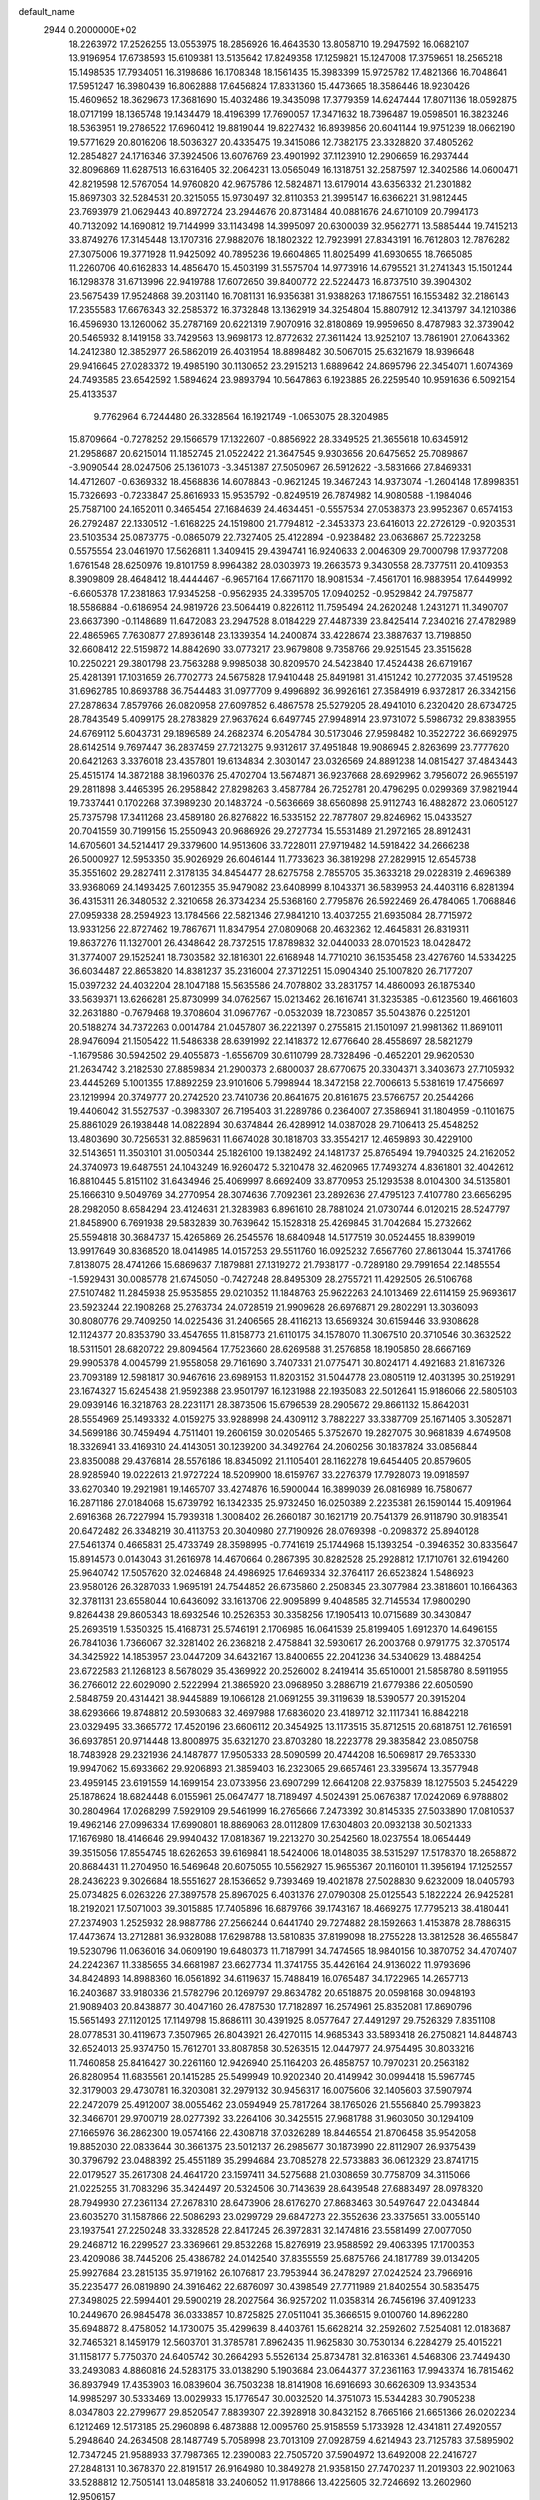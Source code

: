 default_name                                                                    
 2944  0.2000000E+02
  18.2263972  17.2526255  13.0553975  18.2856926  16.4643530  13.8058710
  19.2947592  16.0682107  13.9196954  17.6738593  15.6109381  13.5135642
  17.8249358  17.1259821  15.1247008  17.3759651  18.2565218  15.1498535
  17.7934051  16.3198686  16.1708348  18.1561435  15.3983399  15.9725782
  17.4821366  16.7048641  17.5951247  16.3980439  16.8062888  17.6456824
  17.8331360  15.4473665  18.3586446  18.9230426  15.4609652  18.3629673
  17.3681690  15.4032486  19.3435098  17.3779359  14.6247444  17.8071136
  18.0592875  18.0717199  18.1365748  19.1434479  18.4196399  17.7690057
  17.3471632  18.7396487  19.0598501  16.3823246  18.5363951  19.2786522
  17.6960412  19.8819044  19.8227432  16.8939856  20.6041144  19.9751239
  18.0662190  19.5771629  20.8016206  18.5036327  20.4335475  19.3415086
  12.7382175  23.3328820  37.4805262  12.2854827  24.1716346  37.3924506
  13.6076769  23.4901992  37.1123910  12.2906659  16.2937444  32.8096869
  11.6287513  16.6316405  32.2064231  13.0565049  16.1318751  32.2587597
  12.3402586  14.0600471  42.8219598  12.5767054  14.9760820  42.9675786
  12.5824871  13.6179014  43.6356332  21.2301882  15.8697303  32.5284531
  20.3215055  15.9730497  32.8110353  21.3995147  16.6366221  31.9812445
  23.7693979  21.0629443  40.8972724  23.2944676  20.8731484  40.0881676
  24.6710109  20.7994173  40.7132092  14.1690812  19.7144999  33.1143498
  14.3995097  20.6300039  32.9562771  13.5885444  19.7415213  33.8749276
  17.3145448  13.1707316  27.9882076  18.1802322  12.7923991  27.8343191
  16.7612803  12.7876282  27.3075006  19.3771928  11.9425092  40.7895236
  19.6604865  11.8025499  41.6930655  18.7665085  11.2260706  40.6162833
  14.4856470  15.4503199  31.5575704  14.9773916  14.6795521  31.2741343
  15.1501244  16.1298378  31.6713996  22.9419788  17.6072650  39.8400772
  22.5224473  16.8737510  39.3904302  23.5675439  17.9524868  39.2031140
  16.7081131  16.9356381  31.9388263  17.1867551  16.1553482  32.2186143
  17.2355583  17.6676343  32.2585372  16.3732848  13.1362919  34.3254804
  15.8807912  12.3413797  34.1210386  16.4596930  13.1260062  35.2787169
  20.6221319   7.9070916  32.8180869  19.9959650   8.4787983  32.3739042
  20.5465932   8.1419158  33.7429563  13.9698173  12.8772632  27.3611424
  13.9252107  13.7861901  27.0643362  14.2412380  12.3852977  26.5862019
  26.4031954  18.8898482  30.5067015  25.6321679  18.9396648  29.9416645
  27.0283372  19.4985190  30.1130652  23.2915213   1.6889642  24.8695796
  22.3454071   1.6074369  24.7493585  23.6542592   1.5894624  23.9893794
  10.5647863   6.1923885  26.2259540  10.9591636   6.5092154  25.4133537
   9.7762964   6.7244480  26.3328564  16.1921749  -1.0653075  28.3204985
  15.8709664  -0.7278252  29.1566579  17.1322607  -0.8856922  28.3349525
  21.3655618  10.6345912  21.2958687  20.6215014  11.1852745  21.0522422
  21.3647545   9.9303656  20.6475652  25.7089867  -3.9090544  28.0247506
  25.1361073  -3.3451387  27.5050967  26.5912622  -3.5831666  27.8469331
  14.4712607  -0.6369332  18.4568836  14.6078843  -0.9621245  19.3467243
  14.9373074  -1.2604148  17.8998351  15.7326693  -0.7233847  25.8616933
  15.9535792  -0.8249519  26.7874982  14.9080588  -1.1984046  25.7587100
  24.1652011   0.3465454  27.1684639  24.4634451  -0.5557534  27.0538373
  23.9952367   0.6574153  26.2792487  22.1330512  -1.6168225  24.1519800
  21.7794812  -2.3453373  23.6416013  22.2726129  -0.9203531  23.5103534
  25.0873775  -0.0865079  22.7327405  25.4122894  -0.9238482  23.0636867
  25.7223258   0.5575554  23.0461970  17.5626811   1.3409415  29.4394741
  16.9240633   2.0046309  29.7000798  17.9377208   1.6761548  28.6250976
  19.8101759   8.9964382  28.0303973  19.2663573   9.3430558  28.7377511
  20.4109353   8.3909809  28.4648412  18.4444467  -6.9657164  17.6671170
  18.9081534  -7.4561701  16.9883954  17.6449992  -6.6605378  17.2381863
  17.9345258  -0.9562935  24.3395705  17.0940252  -0.9529842  24.7975877
  18.5586884  -0.6186954  24.9819726  23.5064419   0.8226112  11.7595494
  24.2620248   1.2431271  11.3490707  23.6637390  -0.1148689  11.6472083
  23.2947528   8.0184229  27.4487339  23.8425414   7.2340216  27.4782989
  22.4865965   7.7630877  27.8936148  23.1339354  14.2400874  33.4228674
  23.3887637  13.7198850  32.6608412  22.5159872  14.8842690  33.0773217
  23.9679808   9.7358766  29.9251545  23.3515628  10.2250221  29.3801798
  23.7563288   9.9985038  30.8209570  24.5423840  17.4524438  26.6719167
  25.4281391  17.1031659  26.7702773  24.5675828  17.9410448  25.8491981
  31.4151242  10.2772035  37.4519528  31.6962785  10.8693788  36.7544483
  31.0977709   9.4996892  36.9926161  27.3584919   6.9372817  26.3342156
  27.2878634   7.8579766  26.0820958  27.6097852   6.4867578  25.5279205
  28.4941010   6.2320420  28.6734725  28.7843549   5.4099175  28.2783829
  27.9637624   6.6497745  27.9948914  23.9731072   5.5986732  29.8383955
  24.6769112   5.6043731  29.1896589  24.2682374   6.2054784  30.5173046
  27.9598482  10.3522722  36.6692975  28.6142514   9.7697447  36.2837459
  27.7213275   9.9312617  37.4951848  19.9086945   2.8263699  23.7777620
  20.6421263   3.3376018  23.4357801  19.6134834   2.3030147  23.0326569
  24.8891238  14.0815427  37.4843443  25.4515174  14.3872188  38.1960376
  25.4702704  13.5674871  36.9237668  28.6929962   3.7956072  26.9655197
  29.2811898   3.4465395  26.2958842  27.8298263   3.4587784  26.7252781
  20.4796295   0.0299369  37.9821944  19.7337441   0.1702268  37.3989230
  20.1483724  -0.5636669  38.6560898  25.9112743  16.4882872  23.0605127
  25.7375798  17.3411268  23.4589180  26.8276822  16.5335152  22.7877807
  29.8246962  15.0433527  20.7041559  30.7199156  15.2550943  20.9686926
  29.2727734  15.5531489  21.2972165  28.8912431  14.6705601  34.5214417
  29.3379600  14.9513606  33.7228011  27.9719482  14.5918422  34.2666238
  26.5000927  12.5953350  35.9026929  26.6046144  11.7733623  36.3819298
  27.2829915  12.6545738  35.3551602  29.2827411   2.3178135  34.8454477
  28.6275758   2.7855705  35.3633218  29.0228319   2.4696389  33.9368069
  24.1493425   7.6012355  35.9479082  23.6408999   8.1043371  36.5839953
  24.4403116   6.8281394  36.4315311  26.3480532   2.3210658  26.3734234
  25.5368160   2.7795876  26.5922469  26.4784065   1.7068846  27.0959338
  28.2594923  13.1784566  22.5821346  27.9841210  13.4037255  21.6935084
  28.7715972  13.9331256  22.8727462  19.7867671  11.8347954  27.0809068
  20.4632362  12.4645831  26.8319311  19.8637276  11.1327001  26.4348642
  28.7372515  17.8789832  32.0440033  28.0701523  18.0428472  31.3774007
  29.1525241  18.7303582  32.1816301  22.6168948  14.7710210  36.1535458
  23.4276760  14.5334225  36.6034487  22.8653820  14.8381237  35.2316004
  27.3712251  15.0904340  25.1007820  26.7177207  15.0397232  24.4032204
  28.1047188  15.5635586  24.7078802  33.2831757  14.4860093  26.1875340
  33.5639371  13.6266281  25.8730999  34.0762567  15.0213462  26.1616741
  31.3235385  -0.6123560  19.4661603  32.2631880  -0.7679468  19.3708604
  31.0967767  -0.0532039  18.7230857  35.5043876   0.2251201  20.5188274
  34.7372263   0.0014784  21.0457807  36.2221397   0.2755815  21.1501097
  21.9981362  11.8691011  28.9476094  21.1505422  11.5486338  28.6391992
  22.1418372  12.6776640  28.4558697  28.5821279  -1.1679586  30.5942502
  29.4055873  -1.6556709  30.6110799  28.7328496  -0.4652201  29.9620530
  21.2634742   3.2182530  27.8859834  21.2900373   2.6800037  28.6770675
  20.3304371   3.3403673  27.7105932  23.4445269   5.1001355  17.8892259
  23.9101606   5.7998944  18.3472158  22.7006613   5.5381619  17.4756697
  23.1219994  20.3749777  20.2742520  23.7410736  20.8641675  20.8161675
  23.5766757  20.2544266  19.4406042  31.5527537  -0.3983307  26.7195403
  31.2289786   0.2364007  27.3586941  31.1804959  -0.1101675  25.8861029
  26.1938448  14.0822894  30.6374844  26.4289912  14.0387028  29.7106413
  25.4548252  13.4803690  30.7256531  32.8859631  11.6674028  30.1818703
  33.3554217  12.4659893  30.4229100  32.5143651  11.3503101  31.0050344
  25.1826100  19.1382492  24.1481737  25.8765494  19.7940325  24.2162052
  24.3740973  19.6487551  24.1043249  16.9260472   5.3210478  32.4620965
  17.7493274   4.8361801  32.4042612  16.8810445   5.8151102  31.6434946
  25.4069997   8.6692409  33.8770953  25.1293538   8.0104300  34.5135801
  25.1666310   9.5049769  34.2770954  28.3074636   7.7092361  23.2892636
  27.4795123   7.4107780  23.6656295  28.2982050   8.6584294  23.4124631
  21.3283983   6.8961610  28.7881024  21.0730744   6.0120215  28.5247797
  21.8458900   6.7691938  29.5832839  30.7639642  15.1528318  25.4269845
  31.7042684  15.2732662  25.5594818  30.3684737  15.4265869  26.2545576
  18.6840948  14.5177519  30.0524455  18.8399019  13.9917649  30.8368520
  18.0414985  14.0157253  29.5511760  16.0925232   7.6567760  27.8613044
  15.3741766   7.8138075  28.4741266  15.6869637   7.1879881  27.1319272
  21.7938177  -0.7289180  29.7991654  22.1485554  -1.5929431  30.0085778
  21.6745050  -0.7427248  28.8495309  28.2755721  11.4292505  26.5106768
  27.5107482  11.2845938  25.9535855  29.0210352  11.1848763  25.9622263
  24.1013469  22.6114159  25.9693617  23.5923244  22.1908268  25.2763734
  24.0728519  21.9909628  26.6976871  29.2802291  13.3036093  30.8080776
  29.7409250  14.0225436  31.2406565  28.4116213  13.6569324  30.6159446
  33.9308628  12.1124377  20.8353790  33.4547655  11.8158773  21.6110175
  34.1578070  11.3067510  20.3710546  30.3632522  18.5311501  28.6820722
  29.8094564  17.7523660  28.6269588  31.2576858  18.1905850  28.6667169
  29.9905378   4.0045799  21.9558058  29.7161690   3.7407331  21.0775471
  30.8024171   4.4921683  21.8167326  23.7093189  12.5981817  30.9467616
  23.6989153  11.8203152  31.5044778  23.0805119  12.4031395  30.2519291
  23.1674327  15.6245438  21.9592388  23.9501797  16.1231988  22.1935083
  22.5012641  15.9186066  22.5805103  29.0939146  16.3218763  28.2231171
  28.3873506  15.6796539  28.2905672  29.8661132  15.8642031  28.5554969
  25.1493332   4.0159275  33.9288998  24.4309112   3.7882227  33.3387709
  25.1671405   3.3052871  34.5699186  30.7459494   4.7511401  19.2606159
  30.0205465   5.3752670  19.2827075  30.9681839   4.6749508  18.3326941
  33.4169310  24.4143051  30.1239200  34.3492764  24.2060256  30.1837824
  33.0856844  23.8350088  29.4376814  28.5576186  18.8345092  21.1105401
  28.1162278  19.6454405  20.8579605  28.9285940  19.0222613  21.9727224
  18.5209900  18.6159767  33.2276379  17.7928073  19.0918597  33.6270340
  19.2921981  19.1465707  33.4274876  16.5900044  16.3899039  26.0816989
  16.7580677  16.2871186  27.0184068  15.6739792  16.1342335  25.9732450
  16.0250389   2.2235381  26.1590144  15.4091964   2.6916368  26.7227994
  15.7939318   1.3008402  26.2660187  30.1621719  20.7541379  26.9118790
  30.9183541  20.6472482  26.3348219  30.4113753  20.3040980  27.7190926
  28.0769398  -0.2098372  25.8940128  27.5461374   0.4665831  25.4733749
  28.3598995  -0.7741619  25.1744968  15.1393254  -0.3946352  30.8335647
  15.8914573   0.0143043  31.2616978  14.4670664   0.2867395  30.8282528
  25.2928812  17.1710761  32.6194260  25.9640742  17.5057620  32.0246848
  24.4986925  17.6469334  32.3764117  26.6523824   1.5486923  23.9580126
  26.3287033   1.9695191  24.7544852  26.6735860   2.2508345  23.3077984
  23.3818601  10.1664363  32.3781131  23.6558044  10.6436092  33.1613706
  22.9095899   9.4048585  32.7145534  17.9800290   9.8264438  29.8605343
  18.6932546  10.2526353  30.3358256  17.1905413  10.0715689  30.3430847
  25.2693519   1.5350325  15.4168731  25.5746191   2.1706985  16.0641539
  25.8199405   1.6912370  14.6496155  26.7841036   1.7366067  32.3281402
  26.2368218   2.4758841  32.5930617  26.2003768   0.9791775  32.3705174
  34.3425922  14.1853957  23.0447209  34.6432167  13.8400655  22.2041236
  34.5340629  13.4884254  23.6722583  21.1268123   8.5678029  35.4369922
  20.2526002   8.2419414  35.6510001  21.5858780   8.5911955  36.2766012
  22.6029090   2.5222994  21.3865920  23.0968950   3.2886719  21.6779386
  22.6050590   2.5848759  20.4314421  38.9445889  19.1066128  21.0691255
  39.3119639  18.5390577  20.3915204  38.6293666  19.8748812  20.5930683
  32.4697988  17.6836020  23.4189712  32.1117341  16.8842218  23.0329495
  33.3665772  17.4520196  23.6606112  20.3454925  13.1173515  35.8712515
  20.6818751  12.7616591  36.6937851  20.9714448  13.8008975  35.6321270
  23.8703280  18.2223778  29.3835842  23.0850758  18.7483928  29.2321936
  24.1487877  17.9505333  28.5090599  20.4744208  16.5069817  29.7653330
  19.9947062  15.6933662  29.9206893  21.3859403  16.2323065  29.6657461
  23.3395674  13.3577948  23.4959145  23.6191559  14.1699154  23.0733956
  23.6907299  12.6641208  22.9375839  18.1275503   5.2454229  25.1878624
  18.6824448   6.0155961  25.0647477  18.7189497   4.5024391  25.0676387
  17.0242069   6.9788802  30.2804964  17.0268299   7.5929109  29.5461999
  16.2765666   7.2473392  30.8145335  27.5033890  17.0810537  19.4962146
  27.0996334  17.6990801  18.8869063  28.0112809  17.6304803  20.0932138
  30.5021333  17.1676980  18.4146646  29.9940432  17.0818367  19.2213270
  30.2542560  18.0237554  18.0654449  39.3515056  17.8554745  18.6262653
  39.6169841  18.5424006  18.0148035  38.5315297  17.5178370  18.2658872
  20.8684431  11.2704950  16.5469648  20.6075055  10.5562927  15.9655367
  20.1160101  11.3956194  17.1252557  28.2436223   9.3026684  18.5551627
  28.1536652   9.7393469  19.4021878  27.5028830   9.6232009  18.0405793
  25.0734825   6.0263226  27.3897578  25.8967025   6.4031376  27.0790308
  25.0125543   5.1822224  26.9425281  18.2192021  17.5071003  39.3015885
  17.7405896  16.6879766  39.1743167  18.4669275  17.7795213  38.4180441
  27.2374903   1.2525932  28.9887786  27.2566244   0.6441740  29.7274882
  28.1592663   1.4153878  28.7886315  17.4473674  13.2712881  36.9328088
  17.6298788  13.5810835  37.8199098  18.2755228  13.3812528  36.4655847
  19.5230796  11.0636016  34.0609190  19.6480373  11.7187991  34.7474565
  18.9840156  10.3870752  34.4707407  24.2242367  11.3385655  34.6681987
  23.6627734  11.3741755  35.4426164  24.9136022  11.9793696  34.8424893
  14.8988360  16.0561892  34.6119637  15.7488419  16.0765487  34.1722965
  14.2657713  16.2403687  33.9180336  21.5782796  20.1269797  29.8634782
  20.6518875  20.0598168  30.0948193  21.9089403  20.8438877  30.4047160
  26.4787530  17.7182897  16.2574961  25.8352081  17.8690796  15.5651493
  27.1120125  17.1149798  15.8686111  30.4391925   8.0577647  27.4491297
  29.7526329   7.8351108  28.0778531  30.4119673   7.3507965  26.8043921
  26.4270115  14.9685343  33.5893418  26.2750821  14.8448743  32.6524013
  25.9374750  15.7612701  33.8087858  30.5263515  12.0447977  24.9754495
  30.8033216  11.7460858  25.8416427  30.2261160  12.9426940  25.1164203
  26.4858757  10.7970231  20.2563182  26.8280954  11.6835561  20.1415285
  25.5499949  10.9202340  20.4149942  30.0994418  15.5967745  32.3179003
  29.4730781  16.3203081  32.2979132  30.9456317  16.0075606  32.1405603
  37.5907974  22.2472079  25.4912007  38.0055462  23.0594949  25.7817264
  38.1765026  21.5556840  25.7993823  32.3466701  29.9700719  28.0277392
  33.2264106  30.3425515  27.9681788  31.9603050  30.1294109  27.1665976
  36.2862300  19.0574166  22.4308718  37.0326289  18.8446554  21.8706458
  35.9542058  19.8852030  22.0833644  30.3661375  23.5012137  26.2985677
  30.1873990  22.8112907  26.9375439  30.3796792  23.0488392  25.4551189
  35.2994684  23.7085278  22.5733883  36.0612329  23.8741715  22.0179527
  35.2617308  24.4641720  23.1597411  34.5275688  21.0308659  30.7758709
  34.3115066  21.0225255  31.7083296  35.3424497  20.5324506  30.7143639
  28.6439548  27.6883497  28.0978320  28.7949930  27.2361134  27.2678310
  28.6473906  28.6176270  27.8683463  30.5497647  22.0434844  23.6035270
  31.1587866  22.5086293  23.0299729  29.6847273  22.3552636  23.3375651
  33.0055140  23.1937541  27.2250248  33.3328528  22.8417245  26.3972831
  32.1474816  23.5581499  27.0077050  29.2468712  16.2299527  23.3369661
  29.8532268  15.8276919  23.9588592  29.4063395  17.1700353  23.4209086
  38.7445206  25.4386782  24.0142540  37.8355559  25.6875766  24.1817789
  39.0134205  25.9927684  23.2815135  35.9719162  26.1076817  23.7953944
  36.2478297  27.0242524  23.7966916  35.2235477  26.0819890  24.3916462
  22.6876097  30.4398549  27.7711989  21.8402554  30.5835475  27.3498025
  22.5994401  29.5900219  28.2027564  36.9257202  11.0358314  26.7456196
  37.4091233  10.2449670  26.9845478  36.0333857  10.8725825  27.0511041
  35.3666515   9.0100760  14.8962280  35.6948872   8.4758052  14.1730075
  35.4299639   8.4403761  15.6628214  32.2592602   7.5254081  12.0183687
  32.7465321   8.1459179  12.5603701  31.3785781   7.8962435  11.9625830
  30.7530134   6.2284279  25.4015221  31.1158177   5.7750370  24.6405742
  30.2664293   5.5526134  25.8734781  32.8163361   4.5468306  23.7449430
  33.2493083   4.8860816  24.5283175  33.0138290   5.1903684  23.0644377
  37.2361163  17.9943374  16.7815462  36.8937949  17.4353903  16.0839604
  36.7503238  18.8141908  16.6916693  30.6626309  13.9343534  14.9985297
  30.5333469  13.0029933  15.1776547  30.0032520  14.3751073  15.5344283
  30.7905238   8.0347803  22.2799677  29.8520547   7.8839307  22.3928918
  30.8432152   8.7665166  21.6651366  26.0202234   6.1212469  12.5173185
  25.2960898   6.4873888  12.0095760  25.9158559   5.1733928  12.4341811
  27.4920557   5.2948640  24.2634508  28.1487749   5.7058998  23.7013109
  27.0928759   4.6214943  23.7125783  37.5895902  12.7347245  21.9588933
  37.7987365  12.2390083  22.7505720  37.5904972  13.6492008  22.2416727
  27.2848131  10.3678370  22.8191517  26.9164980  10.3849278  21.9358150
  27.7470237  11.2019303  22.9021063  33.5288812  12.7505141  13.0485818
  33.2406052  11.9178866  13.4225605  32.7246692  13.2602960  12.9506157
   1.0897291  12.4805579  25.2945944   1.9215400  12.5312335  25.7655025
   0.7950191  11.5792858  25.4253097   4.8399368  11.8044958  24.4416400
   5.1518012  10.9000071  24.4120986   4.2930278  11.8437681  25.2262291
  14.5077188   7.4812774  32.0231902  13.9960777   8.1752829  32.4388964
  14.3119675   7.5655842  31.0900205   2.1768837  18.7315923  25.0204573
   1.8840569  17.8515004  24.7839778   2.2713337  19.1856549  24.1831173
  -0.4958562  14.4141921  30.9374871  -0.5652677  14.1150279  31.8440822
   0.3613670  14.8374366  30.8899025   5.1191482   8.7973098  26.9235470
   5.2382662   8.6888401  25.9800021   5.8038482   9.4142356  27.1820433
  -7.0091908   9.2641100  25.3892704  -7.6732243   9.6067676  25.9874987
  -6.9755771   9.9030779  24.6773561   2.3510628  15.6148411  20.2718638
   3.2655443  15.3679730  20.1339815   2.3822620  16.5521924  20.4632561
   3.6219935  21.2330610  19.4905257   2.7641091  21.2826388  19.9121988
   3.9537735  22.1305514  19.5163103  13.8584036  15.5364766  23.0841297
  14.5064652  14.8321104  23.0949094  14.0495851  16.0256133  22.2838630
   3.3159755  13.2855617  30.2668901   2.6697842  13.1581472  30.9614649
   4.0729575  12.7708311  30.5466444  -1.5914719  11.4364555  22.8423304
  -2.1563407  11.6988117  23.5691896  -0.9940168  10.7930167  23.2234678
  -1.9282170  19.6030448  25.2648430  -2.0236530  18.8368657  24.6990750
  -1.4037392  20.2167375  24.7505122  -5.3248240   9.2601820  33.0411712
  -5.3586048   8.9380772  32.1404275  -6.2425443   9.3517458  33.2973693
   0.4731967  26.4962036  33.4281110   1.0916713  25.7709111  33.3405219
   0.8524378  27.0536300  34.1075842   3.7548377  31.5449548  36.9397249
   3.8600485  32.2403519  36.2904289   3.9529957  31.9662110  37.7760912
  -2.7303394  28.2236574  24.8326171  -2.4095375  27.8634477  24.0058360
  -2.2641798  29.0541038  24.9289796   5.9684086  26.8546296  21.7694815
   5.8477629  27.3530147  22.5777443   5.9752361  27.5169524  21.0784578
   3.2604831  30.2153901  20.9239486   4.0948920  29.7476064  20.9581844
   2.6830094  29.7177911  21.5028709  12.6108998  29.7008516  17.5713880
  13.3253497  29.0926312  17.7607579  12.9847328  30.5671407  17.7327075
   7.1960354  26.2638475  33.0334567   6.6380028  25.7311601  32.4668213
   7.5380615  25.6472902  33.6808416   9.0529868  26.7320259  30.5435943
   9.4027849  26.8351956  31.4285966   8.1638246  27.0826953  30.5951062
  11.6567471  23.1517344  27.2700282  10.8949341  22.5858854  27.3952790
  12.3454983  22.5618100  26.9636902   8.4085350  22.5609027  24.5930909
   8.7637304  22.3582514  25.4585391   8.5146980  21.7505170  24.0948577
   6.1012522  28.2671937  23.9604718   6.4729809  27.8570021  24.7413638
   6.2570172  29.2034506  24.0845373   8.7941835  23.3268627  36.7768328
   9.6028780  22.9291798  36.4541977   8.8803532  23.3053667  37.7299039
   8.9825230  19.7683494  23.5252267   9.1469381  19.2538838  22.7349580
   8.3551379  19.2459155  24.0249091  16.1378646  16.7737873  28.9434579
  16.5943029  17.5797823  29.1848456  16.3078642  16.1752320  29.6708254
   1.6157245  25.3006131  26.7543423   2.2542872  24.6156488  26.9525679
   0.9367522  25.1952002  27.4207630  12.1580344  13.6234616  31.2963908
  13.0913952  13.8108565  31.3961538  12.0879030  13.2065389  30.4376191
   9.5706787  27.9340974  23.1820508   9.1639536  27.2117113  23.6605534
  10.4849919  27.9242240  23.4651863  12.9615396  29.5448210  34.4854370
  13.7172110  30.1308371  34.5276015  12.5267004  29.6534751  35.3312153
  12.7834008  27.3031848  32.7455457  13.3442652  27.4026328  31.9762778
  12.9040359  28.1159285  33.2365923   9.3448024  20.4745977  32.8204619
   9.4277101  21.4222281  32.7139032  10.2203456  20.1351924  32.6348280
   2.0578432  15.5343792  30.9612135   2.2386549  16.3996879  31.3283372
   2.9151075  15.2045982  30.6918173   8.9618546  18.2962624  27.8999309
   8.8099370  19.1052355  28.3885160   9.4222650  17.7269529  28.5164865
   3.3574151  24.7798543  19.5114885   3.9064225  24.1820042  20.0188325
   2.9756979  25.3667368  20.1642463  18.6677535  26.3673455  35.2982064
  18.8590247  26.5521848  36.2177072  18.2635207  27.1710985  34.9713903
   7.1579604  30.1431329  17.5991917   7.0955199  30.9249099  17.0504133
   8.0657464  30.1354098  17.9026662   8.1760316  20.4500797  19.2492149
   7.3200119  20.5642937  18.8363985   8.7768490  20.9505990  18.6971907
   6.0608712  17.1065461  27.4686424   6.8021479  16.5183012  27.6125473
   6.2973938  17.9083853  27.9348427  11.5984152  19.7843695  30.9559649
  12.1418404  20.4434573  30.5240805  12.2249420  19.1628650  31.3266778
   9.6670429  14.3345618  31.9527582   9.9652707  14.8007243  32.7337733
  10.3599969  13.6988685  31.7740390  12.9318202  25.2457862  25.5842761
  13.2981864  24.9730463  24.7430742  12.4263502  24.4893848  25.8819149
   2.1822205  24.2781868  29.4589299   2.8424893  23.9575716  30.0733261
   2.0661350  23.5606615  28.8361029   8.5692067  25.2633144  23.8276794
   8.4197823  24.4063018  24.2269707   8.9947486  25.0676918  22.9928873
   8.1938147  26.1627150  26.5032061   7.4707890  26.7836161  26.5923550
   8.2020873  25.9366511  25.5731209  -8.9929628  10.0020170  27.2064175
  -8.9427247  10.3787574  28.0849245  -9.5854754   9.2560000  27.2992577
   8.9363705  22.9214970  31.1073605   9.4914650  23.6435362  30.8128078
   8.1316780  23.3447177  31.4066696   7.8963171  18.1521186  21.1715430
   8.0497159  18.7976611  20.4816333   6.9819509  18.2827298  21.4227542
  -0.6620126  17.9662812  28.1616527  -0.1378643  17.1997558  28.3939012
  -0.3030983  18.2567481  27.3231771   4.7257692  23.3567202  21.2559217
   4.9912566  23.0350527  22.1174775   5.5055381  23.7927751  20.9123401
   4.0547261  28.7462838  31.7551380   3.8638144  29.6527119  31.9963277
   4.7743935  28.8119540  31.1274453   5.2493508  23.7908277  26.8889288
   6.1015183  24.1306436  26.6158581   5.2097101  23.9704317  27.8282918
   2.0371872  30.0673012  25.1599386   1.4665310  29.4119154  25.5612524
   1.6145177  30.9039293  25.3539377   6.7407543  23.4114135  32.7980761
   6.7840169  22.8595577  33.5789828   5.9877524  23.0776947  32.3103757
   8.8151464  24.3792721  28.6036135   8.6808149  25.1468942  28.0477869
   9.6509938  24.5431204  29.0403568  15.0149276  29.5642023  23.6002132
  15.9594288  29.6053229  23.7500745  14.8872196  28.7608340  23.0957116
  17.1565637   9.8484671  23.7736313  17.6108936   9.7876162  24.6139368
  16.2491954   9.6194625  23.9748066   3.9697265  22.9247993  31.0650332
   3.8751587  21.9872463  30.8968577   4.8121623  23.1546782  30.6730006
   6.7532868  32.1135997  15.4542600   5.8152554  32.0361063  15.2801233
   7.0090178  32.9321271  15.0289996   5.7792452  23.1026191  23.6802937
   6.6093379  23.2488657  24.1339345   5.2890023  23.9144062  23.8102760
  17.8503521  30.1804346  23.9357518  18.0683631  30.7334759  23.1855196
  18.1923915  29.3169396  23.7041975  15.0175994  26.4013481  34.4341741
  15.7562306  26.4018364  33.8253592  14.2718531  26.6865666  33.9062114
  10.7023777  17.7541625  17.6245680  10.1296073  17.2737520  18.2223736
  10.5111764  18.6757996  17.7985193   5.5486094  20.2767062  23.8672113
   5.3564003  19.9860227  22.9757011   5.2781483  21.1947598  23.8833443
   3.5496198  17.5374947  31.7262324   4.2629485  17.6788509  32.3486570
   3.1629040  18.4045505  31.6041793  18.3022218  18.4025043  36.5972793
  18.0052947  19.2655584  36.8857301  18.8201254  18.5776456  35.8115737
   6.9396323  29.0167317  30.9568201   7.0542677  29.9670414  30.9582470
   6.8437007  28.7856682  31.8807458   6.2955669  23.8776208  29.6596536
   7.2392845  23.7275276  29.6039682   6.2132436  24.8050261  29.8818569
   8.9041101  20.3912698  29.6683415   9.7458507  20.0062155  29.9121404
   8.6798792  20.9619052  30.4034113  17.9500341  22.2629510  24.3721153
  17.3691559  22.6326683  25.0370374  17.6262400  22.6208038  23.5454772
  13.8576002  19.9835378  35.9689952  13.9386807  19.1029097  36.3352628
  14.3121103  20.5464042  36.5957598  16.5007108  22.5870897  34.2406166
  16.0121288  22.9199655  33.4878131  17.2213013  23.2072808  34.3517209
   8.4542096  32.7154061  25.6618291   8.2904127  33.5076130  26.1735035
   8.6615436  33.0358479  24.7840128   6.6136326  20.3891978  26.6842066
   7.4782609  20.7974518  26.7286856   6.3273598  20.5322079  25.7820825
  11.9810393  27.5600866  24.1455376  12.2604198  26.8346098  24.7039834
  12.5281602  27.4849763  23.3637134   8.7184876  22.8483246  21.3454607
   8.6422401  21.9517376  21.0190407   7.8163728  23.1656648  21.3868845
   9.6643268  16.9200006  30.2667960   9.3377220  16.0478754  30.4880623
   9.7677764  17.3584143  31.1113808   6.1228634  18.9170608  35.5738713
   6.1151088  18.9539849  36.5303274   6.6268878  19.6863475  35.3085614
   2.8775728  15.6145140  34.7430271   3.7684211  15.4360529  34.4417419
   2.4483880  14.7589262  34.7417369   5.7382719  29.4645964  20.7091426
   6.1364778  30.1372943  21.2615388   6.0102275  29.6927682  19.8202052
   3.6153596  16.9597492  28.9890906   3.9717721  17.0220756  29.8752719
   4.3462433  16.6422756  28.4587592  11.0451889  19.6945570  35.5493686
  10.7699531  20.6028746  35.6736111  12.0016545  19.7320418  35.5489241
  12.1519805  26.1012138  28.3492210  12.9631933  26.5985389  28.2451372
  12.1361793  25.5086995  27.5976167  13.7742240  26.9450741  22.1109059
  13.9050771  26.0860941  22.5124811  14.4570070  27.0035550  21.4426102
  19.4917512  24.6729295  16.2527344  19.4853668  25.6175888  16.0984295
  19.8012582  24.5794948  17.1536823  -1.6019065  27.3077088  20.3094505
  -1.1711160  28.1622766  20.3285634  -2.2743867  27.3935451  19.6337032
  18.6958207  23.9218058  34.4745769  18.7711896  24.8544370  34.6764445
  19.2801236  23.4933729  35.1000904   0.8400410  30.7486152  32.9823786
   0.9529760  29.8352980  32.7190739   0.5960800  31.2020910  32.1754867
  15.1901348  13.1986310  30.1394432  15.9738238  12.9306070  29.6596239
  14.5168293  13.2918059  29.4654922  23.0669333  19.0880494  32.3199439
  23.0744669  19.0912414  31.3627788  22.4705929  19.7982242  32.5571391
  12.9346918  22.1793765  29.9094825  12.3719351  22.8048427  29.4530521
  13.8156126  22.5443469  29.8257749   8.6153897  33.2891242  17.2898111
   9.3409246  33.1364941  16.6843898   7.9286141  33.6772024  16.7476244
  17.9684158  20.9237258  37.6038364  18.6795729  21.4240359  37.2036149
  18.3004699  20.6860260  38.4695561   1.2963816  22.6346213  15.6473951
   1.6742435  23.2529456  15.0219934   0.3505836  22.7525457  15.5591238
  14.3112190  22.6907360  32.6090553  14.5729370  22.9263791  31.7189947
  13.3716202  22.5195985  32.5450409  13.0144981  19.8981332  25.7099681
  13.7445089  19.8223121  26.3244331  12.8657850  19.0037098  25.4031734
  20.3617246  18.9157862  26.1505769  19.4938339  18.5185609  26.2227556
  20.3446567  19.3779511  25.3125171   5.0914022  25.6195129  15.3777323
   5.2453152  26.4078857  14.8571452   5.3470285  24.8987100  14.8021194
   7.4468601  12.8786920  34.7586315   7.5936019  13.7791440  35.0482603
   6.5073444  12.8343493  34.5809354   8.4654578  14.7694512  26.9472339
   7.7773711  14.7396340  27.6119741   8.0603707  14.3926078  26.1661287
   7.2894416  12.8936070  24.9715074   7.4782190  13.1611771  24.0720625
   6.4262007  12.4828791  24.9230350  14.4390576  11.9609925  23.6029776
  14.5322771  12.1719220  22.6739724  14.6173708  11.0219571  23.6544441
   6.3159508  15.7169475  30.4684793   6.8093026  16.5367201  30.4400407
   6.4091349  15.4125198  31.3711821   9.8108123  13.6720065  23.2437544
   9.6685412  14.6128179  23.3479879  10.7555698  13.5595595  23.3487338
  14.1068150  15.6454808  27.1634722  13.1963009  15.8645189  26.9654363
  14.3831823  16.3141916  27.7901132  15.5171303  23.1848247  29.9617997
  15.8044047  24.0964568  30.0131047  16.3120396  22.6946662  29.7518100
   6.9930750  33.0297901  11.6837826   7.7216177  32.6370666  12.1646418
   6.8560623  32.4459292  10.9377492   6.0442865  19.3371367  29.2750589
   6.7646340  19.6655136  29.8131110   6.2831177  19.5805445  28.3806629
   7.7473436  18.0178374  25.1482033   7.8253944  17.7092629  26.0509335
   6.8149666  17.9370780  24.9472483  20.7498776  24.8902828  23.8716299
  19.8427075  24.5858250  23.8957049  21.0065737  24.8058258  22.9533674
  10.9947165  24.8725034  30.4587268  11.7878988  25.1115359  29.9791882
  10.4299289  25.6419047  30.3861423  16.2447759  27.6854079  20.9998517
  16.4797430  27.5205301  21.9129988  16.7239529  28.4812822  20.7691886
   9.1464128  16.4439445  23.1637818   9.2867438  16.9741206  22.3792741
   8.8079911  17.0610573  23.8125301   6.2637166  13.9867995  28.3902182
   6.2344728  14.4532901  29.2255404   5.3457925  13.8952746  28.1347375
  17.3105222  25.2221926  28.9775920  17.2044008  26.1559415  29.1594791
  18.2577079  25.0840987  28.9786978  11.2595186  28.6396715  29.1209013
  11.1241318  28.9093572  28.2125116  11.3849990  27.6919308  29.0732126
  12.5793758  19.3806718  38.5439197  11.8732572  20.0022756  38.7206598
  13.3808154  19.8955631  38.6377992  21.6810084  29.4518725  25.0225925
  22.2555054  28.9387592  25.5908352  21.0886687  29.9022586  25.6246870
  18.7833025  31.7179426  21.7589180  18.5195124  32.6290571  21.6303992
  19.2742874  31.4968391  20.9675402  16.8831689  27.0403538  23.5069486
  16.4414230  26.9516714  24.3514767  17.7725217  27.3155315  23.7295708
  13.4116918  29.9410964  25.8724719  14.0285734  29.9301700  25.1406457
  12.5508528  29.8629349  25.4612798  20.0145132  24.0702269  28.1792429
  20.0649746  23.3469340  27.5543166  20.7106448  23.8899189  28.8110037
  11.6121934  28.6933664  21.0728063  12.0652115  29.5331617  20.9969759
  12.3142161  28.0510891  21.1770933  18.6215210  23.4273875  31.8671723
  19.1301710  24.2382278  31.8604647  18.4763209  23.2434061  32.7952346
  11.2549390  30.1870217  14.8435788  11.6271861  30.1036421  15.7214807
  10.3079962  30.1723850  14.9825643  23.3520698  38.9118000  25.6404946
  22.6009491  38.9839108  26.2294339  24.0893876  39.2471735  26.1505132
  17.6241007  38.7357147  19.5038902  17.3980491  39.5947952  19.1473608
  16.9362422  38.5535552  20.1441249   7.0713960  31.3566894  21.8813546
   8.0017918  31.1328462  21.8592258   6.8382298  31.3200393  22.8089979
  20.3410074  28.5408102  28.2583803  20.0807616  29.3982651  28.5949440
  21.0021408  28.2311114  28.8774289  12.6062769   0.7345952  17.2540892
  13.2122244   0.1498372  17.7091909  11.7497886   0.3200466  17.3580564
   3.6324057   4.8923644  10.6785261   4.3727773   4.4450934  10.2686111
   3.9957693   5.2741159  11.4775658   6.8015156   2.9724506  24.7901612
   6.4243912   2.5472396  24.0199634   7.0355906   2.2495706  25.3722997
   8.7614927  12.5755143   5.3348977   8.1658802  12.3522116   6.0501693
   9.6352698  12.4197915   5.6933611   3.9930564   8.4411570   8.4029938
   4.3194006   7.6351127   8.0029640   3.9107278   9.0546165   7.6728423
   4.6281973   5.6678588  22.8942011   4.8686052   6.5001175  23.3013637
   3.6875292   5.7426643  22.7336408   2.8009471   4.2357058  17.3034660
   2.8581680   5.1082988  16.9141856   3.4106669   3.7045067  16.7913125
  15.6228848  -5.5011424  17.7904632  15.3012877  -6.1744633  18.3900014
  15.6616088  -5.9371275  16.9391998   8.1763177   4.8550767  12.3277871
   7.5539935   5.4407886  12.7589322   8.4303059   4.2322239  13.0087982
  18.2952251  -7.2192455  20.4753784  17.8536451  -6.4728882  20.8805816
  18.3091530  -7.0110092  19.5412074   4.5427088   4.1954357  20.2873761
   4.5279760   4.4895319  21.1981573   3.6890194   3.7832349  20.1549500
  13.3054132  10.1768169  26.6307052  12.3693623  10.1334510  26.8260510
  13.6586130  10.7810572  27.2836794  15.8954517  -2.8707164  17.2777973
  16.8177070  -2.6205290  17.2222698  15.9120049  -3.8183376  17.4118571
   4.8589323   8.3774794  16.6172909   5.5184310   7.8809857  17.1018394
   5.0313950   9.2909602  16.8454165  12.8436691   3.9420640   8.0315996
  13.5672692   3.6979309   7.4545089  12.3030824   3.1538997   8.0844665
  13.4216684   1.4785946  25.7857336  13.4871503   2.3526785  25.4011282
  12.5712855   1.4733447  26.2251117  -0.3663094   5.9833813  19.2566223
  -0.5790424   5.7867458  18.3443116   0.5093372   5.6178353  19.3825235
  10.8439282   4.1174275  18.3494448  10.6093273   4.3947246  17.4638374
  10.0206857   4.1503363  18.8367031  10.0652948   1.1982893  23.9113590
   9.6459554   1.3021753  23.0571962  10.2268358   2.0934702  24.2093314
   9.9162317  -0.6815981  18.3319799   9.5495296  -1.2371204  17.6441162
   9.3917204   0.1184136  18.2987984   6.1167747   2.1243901  16.5636830
   6.4526905   1.9043330  15.6947945   5.3382136   1.5768800  16.6652072
   7.3523981   4.7288860  22.7887659   7.3523369   4.2184921  23.5985374
   6.5263497   5.2120222  22.8101035  16.3446806   5.1628477  23.2014790
  17.0619108   5.3590527  23.8042363  16.7220353   5.2893169  22.3309384
  19.7997833   4.5982100  15.6349793  18.9523704   4.4127942  16.0396326
  19.9233135   3.8902447  15.0027157   7.1601166   6.7744089  17.5889939
   8.0512704   6.9294748  17.9020934   7.0577233   5.8231840  17.6193038
   4.7559213   8.3136842  11.1854853   5.5293711   8.8585479  11.3308497
   4.4988613   8.4988031  10.2822228   6.6909287  10.8686223  28.2566399
   7.0578302  11.7277574  28.0480686   6.1048222  11.0314906  28.9956831
   0.3568087   9.3505529  23.0356889   1.2615790   9.0454323  23.1029484
  -0.0853856   8.9564457  23.7876035  11.5248474   5.9428594  20.5670644
  12.2777763   5.7468754  21.1246666  11.6545407   5.3994732  19.7897980
   8.6249053   4.2359134  19.8331097   7.9026081   4.5159885  19.2709028
   8.3428649   4.4667016  20.7182209  10.8459657   2.9147888  14.3264878
  11.0321357   3.8046982  14.0270989  11.0534486   2.3606356  13.5740937
  18.2509863  -0.3687821   9.2524753  17.9793375  -0.8713616   8.4844567
  19.2048011  -0.4481426   9.2655518  10.2191418  -0.4870719  10.7719496
   9.2767239  -0.6546366  10.7735239  10.5211602  -0.8254125   9.9290129
   5.1847888  -0.7170527  11.9859100   4.4092178  -0.1837338  11.8118628
   4.8369829  -1.5824191  12.2013255   9.4674133   6.7790926  22.6077424
   8.7395583   6.1663923  22.5025881  10.0744880   6.5530439  21.9030480
  16.2685366   3.7625568  19.7718750  15.3208505   3.7206225  19.6439518
  16.5565994   2.8507423  19.7289103   6.0904572  11.9166368   1.8305859
   6.1342932  12.4063417   1.0093068   5.4055417  12.3556547   2.3349527
  22.8201042   4.8095263  13.3283120  23.3583202   4.3449768  12.6874150
  21.9683547   4.9043883  12.9019835   6.4119816   4.3142108  18.1442347
   5.8634019   4.2953449  18.9284134   6.2748820   3.4596369  17.7354082
  11.7595951   9.8360904  15.1285607  12.1343846   9.5678386  14.2896294
  11.6682758  10.7862502  15.0572236  11.6487224  12.5254819  14.6598320
  12.0565810  12.8034206  15.4799742  11.0959648  13.2641782  14.4048445
   0.2112411  14.9159946  14.6576703  -0.0985833  15.1435738  15.5342822
  -0.1685964  14.0544046  14.4855719   6.2039990  -1.2736858  22.0978483
   7.1554139  -1.2780807  21.9928617   6.0587041  -1.6175451  22.9792575
  13.7875226   7.2364440   9.7258409  13.8371752   8.1379656   9.4079962
  12.9399777   6.9189567   9.4142302  18.6399726   9.6207868  17.4042100
  17.9482417   9.4954069  16.7545794  18.6829749   8.7869358  17.8722648
   3.1988638  11.5726279   9.3421194   2.4648250  12.1756628   9.2247831
   3.3108937  11.1619958   8.4847616   5.0273969   9.0347751  24.2153841
   5.7177976   8.9344455  23.5600119   4.2136901   9.0090227  23.7119459
  16.8538161  11.0841512  18.9070390  16.7874231  10.3384690  19.5035136
  17.3634739  10.7542644  18.1670014   2.8077694   7.0438947  27.4331148
   3.4398067   7.7301040  27.2189245   2.7845323   7.0298560  28.3899297
   0.1727392   2.3905349  22.2962584   0.0872260   1.6204633  22.8583164
  -0.1055029   3.1217061  22.8478033   5.9779992   8.3749103  19.8413597
   6.6433622   8.1172265  19.2032978   6.4235899   9.0003920  20.4127208
   4.3683320  13.2141719   4.1782832   3.6825036  13.7168205   4.6178463
   4.9507514  13.8770851   3.8073848   6.9813321   6.9960143  14.0810988
   6.8460695   7.1132962  15.0214077   7.9301462   6.9152343  13.9838460
  13.6502164   7.4285556  29.4719718  12.8653295   7.9346564  29.6818441
  13.3189007   6.6397075  29.0428092   3.5630162  11.7624716  19.4520351
   2.9060848  11.1122686  19.2032199   3.3858647  11.9406009  20.3756796
  13.5705898   5.5025683  22.5826433  13.3139348   4.8562293  23.2403712
  14.5262790   5.4541047  22.5593781  -0.8471227   6.3796726  21.8689974
  -0.8876670   6.3561179  20.9129465  -1.5635892   6.9605659  22.1248692
   9.3930382   7.7367829  19.0643492   9.5105086   8.6104038  19.4374698
   9.8448598   7.1532550  19.6739263  20.8915606   5.8052015  22.7923654
  20.1409722   6.0935866  23.3116754  21.6416699   5.9078824  23.3780483
   5.7591643   5.3967816  26.3330727   4.8906534   5.3633546  25.9320697
   6.3264968   4.9367988  25.7143794  14.8666842   4.8895406  17.1427335
  14.4907786   4.6908405  18.0003144  14.2666299   4.4822515  16.5180077
  17.8118761   7.3292474   9.2869182  17.5569172   6.5487399   8.7949468
  18.1925891   7.9124862   8.6303195   5.2034125  17.5468505  24.5836015
   4.8750467  17.4842406  25.4805339   4.5087204  17.9994277  24.1052622
  10.6860409   5.2944103  11.0211254   9.8450868   4.9682465  11.3415083
  10.7577811   4.9412770  10.1343435  13.5040141   1.2576805  23.0623565
  14.4267936   1.5086947  23.1036080  13.3116349   0.9085523  23.9326045
  11.1485637  -2.3034724  20.0259729  10.6716740  -1.6962320  19.4602282
  11.8348223  -1.7693778  20.4260028  14.3698238   8.0995968  16.1525851
  13.7854576   8.6455198  15.6265470  13.7954384   7.6853206  16.7965482
   8.5088995  12.4962334  12.7419457   8.9045717  12.9286093  11.9851587
   7.9303858  13.1581762  13.1206083   4.9530968  15.0634499  22.4943247
   5.7298855  14.5273162  22.3349763   5.2756719  15.8071545  23.0033244
   8.7509122   7.5279065  30.4278424   7.8007793   7.6440004  30.4290346
   8.9965532   7.5539923  31.3526190   7.3544190   8.5416172  23.0040791
   7.6673539   9.3904066  22.6912529   8.1265505   7.9765781  22.9762305
  13.3036518   3.4652739  19.1679695  12.4411205   3.6081129  18.7782664
  13.1736795   2.7389429  19.7777091   2.5739384   7.0549315  16.7448069
   2.1143432   7.5743805  17.4044862   3.3980731   7.5210985  16.6043716
  10.4762942  14.8855777  14.0667182   9.7163699  15.3379915  14.4328722
  11.2246531  15.2591712  14.5321413   8.5818894  15.8231355  16.1887383
   7.6720880  15.7581302  16.4790271   8.8092125  16.7439728  16.3176360
  17.3709518   5.0191088   7.6715338  17.1463670   5.2204641   6.7631014
  17.4532428   4.0656773   7.6922298  15.3346380   8.7967924   5.9624081
  15.2084779   9.5764754   5.4216586  16.1593850   8.4218973   5.6534132
  11.5012828   5.7330921  15.9331969  11.8820323   6.3923748  16.5133761
  12.1288529   5.6552597  15.2146360   2.6848242  19.1641087  27.6397570
   2.8488561  18.3478979  28.1121183   2.6216676  18.9009476  26.7216125
   7.1502574  12.4932863  19.0121364   6.3437932  12.2673545  18.5486690
   7.8066155  12.5825923  18.3211586   3.1542402   8.9047557  22.3139854
   3.2313878   9.6886058  21.7700561   3.3499873   8.1805056  21.7195305
  17.6701237   9.3447316  26.2854481  17.1466120   8.7622170  26.8357608
  18.4150296   9.5881113  26.8350965  14.8067818   4.5802575  27.2655068
  14.6301366   5.1149337  26.4914592  14.2590191   4.9628190  27.9509515
   0.5569317   8.7928258   5.6377561   0.1772470   8.5859318   4.7837852
   0.9353500   9.6650016   5.5266669   5.4266110   1.5928418  22.6937364
   5.3281857   0.6411989  22.7240715   5.7960414   1.7679541  21.8282373
  11.2166435  11.5829369  18.6252720  11.8018651  11.3232952  17.9137007
  10.5803157  12.1660290  18.2113610  13.4520109   8.8703111  12.9694889
  13.4938229   9.3680301  12.1529355  13.1335827   8.0065056  12.7074291
  14.6771910   6.4728553  25.2586947  15.1710527   6.0144481  24.5788452
  14.5003849   7.3362980  24.8852805   7.3874628   9.0569370  12.0989021
   8.1525946   8.5225598  11.8861910   6.9590803   8.5876373  12.8147778
  12.2700979   0.1595222  20.7529401  12.7394253   0.4777469  21.5241059
  12.9511607   0.0375235  20.0915011   9.6206412   7.6300940  12.0484268
   9.9843213   7.6815838  12.9323484  10.0487364   6.8685329  11.6572861
  10.4347408  16.2299859   3.7336820  10.9243354  15.4921578   4.0971910
   9.9421970  16.5796965   4.4762013   9.7769212   3.5704351  25.4407241
   9.8922516   4.5204467  25.4609388   8.9061539   3.4269338  25.8114038
  22.9055959   2.3633956  18.1929626  22.6609443   2.3137385  17.2688893
  22.7473499   3.2761583  18.4339074  21.3605938   8.2754040  19.4519184
  20.6703540   7.6729292  19.7290914  21.6619994   7.9249967  18.6137053
  -5.3872140   2.1005061  20.2431890  -5.9716603   1.6082907  19.6666664
  -4.7699703   2.5284216  19.6497833  11.1711267   5.9297252   7.6844477
  11.5148273   6.5666429   7.0579994  11.8502043   5.2573666   7.7393969
   8.4296075   3.4269440  14.7367530   9.2930193   3.0360748  14.6026893
   7.8325797   2.6799811  14.7796021  16.6823196   1.3558967  18.6924704
  17.4977298   1.1270830  18.2463960  16.0500143   0.7071487  18.3833625
   1.2444333  10.1787387  19.1245488   0.8381681  10.7291559  18.4550555
   0.9479727   9.2923223  18.9181292   9.5444784   3.6060014   6.8464149
  10.0200751   2.8502528   7.1912100   9.9849003   4.3628681   7.2329551
  -0.1255142   6.8407245   7.4896954   0.6762106   6.8891126   8.0103947
  -0.0118842   7.5075770   6.8124748  -2.0203668  14.8464953  28.5027820
  -1.4580532  14.6548997  29.2533327  -1.4862345  14.6238365  27.7403139
   7.2387755  13.4637355  22.1095766   6.9530232  12.5778343  21.8865148
   8.1897696  13.3946126  22.1936247   9.6106735  26.3535290  18.2306916
   9.3236600  27.2641928  18.2981205   8.7984278  25.8492446  18.1839375
  20.3599366  21.7131644  22.3261225  19.8808459  21.8553880  23.1425026
  20.3816667  20.7616966  22.2238065  14.8455899  18.7868842  16.4340340
  15.7082361  18.4275576  16.2267716  14.8744864  19.6848176  16.1037123
  16.6660752  20.9456618   8.3243685  15.9783610  20.8090426   7.6727427
  17.4698014  20.6649448   7.8868138  14.6129542  20.7036731   6.5361671
  13.6746000  20.8882685   6.4955758  14.8426869  20.4339764   5.6469436
  10.4859081  12.8465604  26.6469333  11.0287242  12.8499226  25.8585354
   9.8951377  13.5912098  26.5341534  12.2198068  18.1460424   5.8323346
  11.2790202  18.1790394   5.6589458  12.6260854  18.3188602   4.9830387
  15.7863447  23.5477388  17.9441136  16.1641081  24.3167673  17.5173563
  15.1554375  23.9060139  18.5684749  24.6304967  13.9938104  16.1094405
  24.5437954  13.3980300  15.3652896  24.2029296  13.5364685  16.8334961
   6.5361865  13.5228380  10.1076123   7.0725342  14.1915422  10.5335204
   5.7164861  13.5226307  10.6019027  24.9693391   7.1711595  19.1879877
  25.3814705   7.7352018  18.5335904  24.9007498   7.7206490  19.9687492
  15.8282174  11.2642668  13.7949058  16.1626161  10.4186833  14.0939007
  15.1542861  11.0417653  13.1526119  24.8550464  21.9275731  21.8619512
  25.0320389  22.8543168  21.7005462  25.7030555  21.4984217  21.7481911
  26.6294231  19.4297685  18.1649235  25.7337651  19.6165057  18.4462733
  26.5265969  18.9043689  17.3714413  22.6968292  10.8352787   9.0825649
  23.5284715  11.1669097   9.4211263  22.2458485  11.6122382   8.7521376
   9.2171568  23.6687129  16.4778458   9.6987666  23.7282944  17.3029118
   9.4502152  22.8095834  16.1259763  18.0523081  22.4740285  10.8764225
  18.0896750  22.0621826  10.0131621  18.7500893  22.0489025  11.3750217
  21.9520561  21.6664011  31.9696827  22.0627269  22.6154743  32.0266370
  21.3270921  21.4560773  32.6635239  22.0198183  13.0426984  18.6578718
  21.2714424  12.9189106  19.2416885  21.7850587  12.5641952  17.8627903
  21.7129334  18.8009438   8.9198392  21.8298990  18.2764283   8.1277316
  21.1183639  18.2842202   9.4636366  12.8623925  17.3913828  24.6060529
  12.9107870  16.7463173  23.9005175  12.2182651  17.0315226  25.2158335
  22.6344743  20.2852720  27.2289881  22.4477657  20.3493616  28.1656119
  21.8445192  19.8965666  26.8533409  22.0911348  16.8399078  25.9504677
  22.9708958  17.1795205  26.1145271  21.5068967  17.5503955  26.2152412
  20.2035562  22.7529995  14.2546511  20.2866345  23.3847969  13.5403949
  19.8868432  23.2695228  14.9956831  28.5161891  12.8247333  19.7403708
  29.1492231  12.1108338  19.6639027  29.0499661  13.6010644  19.9095564
  20.9742601  10.1393212  24.1482611  21.8505872  10.4485150  24.3777862
  20.9244418  10.2443427  23.1981451  21.1941106  15.1215088  24.1471705
  21.7987993  14.3823123  24.2117611  21.3546030  15.6322783  24.9406366
  17.2178929   6.1793293  20.9156133  18.1440961   6.1355298  20.6779979
  16.7696153   5.6948089  20.2224186  16.2117494  11.8922317  25.8536154
  16.7523994  11.1051572  25.9202725  15.8734363  11.8753034  24.9583559
   5.9590252  14.9732064  16.4710347   5.3313779  14.8594584  17.1847238
   5.7494907  14.2722370  15.8538077  16.3331702  20.8004929  15.1081392
  17.0237020  21.2246048  15.6175769  16.6743198  19.9252385  14.9243494
   8.4779831  19.0543512  15.3696823   9.1643057  18.9189271  14.7163422
   8.6717809  19.9127689  15.7462366  15.3771896  11.9865848  21.0983212
  15.7951312  11.8367407  20.2503216  15.6028568  12.8899363  21.3202723
  11.1719694  14.9750775  19.0477422  10.6420759  15.6621779  19.4518930
  10.5565686  14.2587954  18.8913656  29.1941093  19.3522454  17.5771597
  29.1760465  19.3583689  16.6201497  28.3078700  19.6058096  17.8350685
  15.8070929  20.3050119  10.8696707  16.4645854  19.7129410  11.2348934
  16.2535094  20.7397759  10.1430866  10.8465727   2.4484425  30.7493884
  11.0553726   3.3716381  30.8920221   9.8941008   2.4026652  30.8326568
   8.9545167  29.0149738  20.6272241   8.4254970  28.6265600  21.3240058
   9.8537589  28.9608130  20.9507391  19.8146673  20.5206656  12.1555186
  19.8334460  21.1671339  12.8611800  20.1947442  19.7321672  12.5428733
  23.1723423  15.2663957  29.4567565  23.2604988  14.7701791  30.2705312
  23.7971817  15.9859926  29.5461322  12.9057685   8.6836676  22.0315966
  12.6690870   7.9956321  21.4096475  13.0949419   9.4461478  21.4847244
  16.7547551  22.8684940  27.0274989  15.8470144  22.9485435  26.7345300
  16.8331286  23.5024039  27.7404139  17.5759365  29.7354863  19.8017754
  18.1608920  30.4915658  19.8507912  18.0468154  29.1031493  19.2589543
  26.6160446  24.0351472  28.3385240  27.3226426  24.5005401  28.7861406
  26.6351203  24.3742883  27.4436211  14.0932299  22.3065511  25.8380884
  13.7337681  21.4237851  25.7500927  14.5900930  22.4443252  25.0316288
  16.3199174   2.5200799  23.2357109  16.1222515   3.4546219  23.1741373
  16.4746004   2.3689138  24.1681560   4.6097209  23.3500680  13.4236452
   4.4102957  22.7595411  14.1501020   5.5363514  23.1974996  13.2384135
  16.6765170  11.8006457   9.2677663  16.9402565  11.0144023   9.7457774
  15.8622796  12.0754246   9.6893654  20.1336560   9.1992355  14.5560722
  19.6972675   8.3818929  14.7963806  19.6918561   9.4799959  13.7546870
  21.6054869   6.9559828  16.9945645  21.7668972   7.0132241  16.0528098
  20.6781808   6.7294176  17.0652994  17.7914405  12.3687908  23.1997591
  18.0252620  12.5311348  24.1136539  17.4267814  11.4837735  23.1994108
  23.0359650  21.2464685   8.3703216  23.1545761  21.7881056   9.1505732
  23.1976056  20.3526748   8.6723765  17.3695425  16.4652158   4.5657799
  16.8207479  17.0492547   5.0891870  17.3966161  15.6496723   5.0661674
  23.0205902  15.9934587  19.4026199  22.9730012  15.8387769  20.3460396
  22.7638618  15.1591518  19.0098676  16.5290284   8.8566163  14.9074019
  17.2471640   8.2631027  14.6877326  15.8528101   8.2882404  15.2760610
  19.1516455  16.3086381   9.5045869  18.6494887  15.5043344   9.3735681
  19.5490532  16.4844929   8.6517246  15.0940127  15.5190940  10.1238693
  14.6538021  15.6404256   9.2826053  14.4843854  15.8801630  10.7674652
   8.6849912   6.6099531   8.7803165   9.0697943   7.1046938   9.5037736
   9.4363516   6.2404818   8.3164411  14.2193676  13.1137175   3.6944750
  14.7892844  13.8712019   3.5616441  14.1185473  12.7338602   2.8216775
  16.3788900  27.1733914   3.3234353  17.2212348  27.6248091   3.3773721
  16.5609283  26.2881589   3.6388038  18.2265869  22.2317660  16.6801468
  18.3286554  23.1265074  16.3557216  17.4528423  22.2677105  17.2425159
  19.4633669  13.4909307  14.7927741  20.1804457  13.6726242  14.1853061
  19.8831128  13.0580602  15.5361907  23.2615882  25.6271886  22.9913551
  23.3058947  26.5201810  22.6495463  22.4322492  25.5941060  23.4681510
  17.4871477   4.1957312  17.2478112  17.4005904   3.5296444  17.9297702
  16.6351559   4.6316174  17.2292343   7.1674711  22.9058237  12.9397087
   7.2816955  22.0211580  12.5925039   7.8801187  23.4107239  12.5479932
  19.7973289  17.1444164   3.3874210  19.0183980  16.8862219   3.8802031
  20.3085036  16.3390244   3.3082001  11.8836778  16.6308739  15.5047074
  11.5358836  16.9765386  16.3267700  12.6632733  16.1389347  15.7625030
  17.4894301  25.5453728  19.6364731  17.2389836  25.5362655  18.7126628
  17.1765469  26.3897227  19.9611408  19.3491065  13.8812977  21.6044990
  18.8514340  13.1260676  21.9178382  19.6029481  14.3479507  22.4007598
  23.4425989  16.6345460  12.3885786  23.7467925  17.5413172  12.4268396
  23.5588274  16.3051199  13.2797583  12.2601347  13.6437818  24.3807606
  12.8589379  14.3042134  24.0321968  12.7782313  12.8392576  24.4041859
  26.9495712  15.5077245  15.0243496  26.2407611  15.1782563  15.5768629
  27.7069716  15.5527528  15.6079152  13.6688245  24.2948453  19.6117108
  12.9829081  24.4985288  18.9758936  13.2209952  23.7975567  20.2960972
  13.6002561  16.6790554   7.8044918  13.5243573  15.8251893   7.3786000
  13.1562657  17.2836180   7.2098419   4.2709488  14.4352270  18.8899974
   4.9383466  14.5593675  19.5648315   3.5774166  13.9410454  19.3270665
  10.2160936   9.8792044  20.4424737  10.6577878  10.5412648  19.9106710
  10.4074983  10.1309289  21.3459286  23.9621608  20.1833616  17.4485171
  23.0435309  20.3809597  17.2660179  24.4473688  20.6509949  16.7687199
  24.2417621  11.2413806  21.6395903  24.4686612  10.4384337  22.1086584
  23.3232189  11.1253781  21.3965810  25.9551049  27.7753038  29.1156287
  26.7893602  27.7821349  28.6463705  25.3007099  27.6043322  28.4383048
  21.5738501  26.9452189  12.3655128  22.4590401  27.3075010  12.4032235
  21.5912675  26.2065020  12.9739747  14.8660076  16.3717916  19.9755423
  14.6478171  15.4947115  19.6603357  14.3368148  16.9588705  19.4356116
  22.6108903  15.9414546   2.9876529  22.6764648  16.8963828   2.9810155
  23.2777702  15.6512531   2.3653297  17.1755772  17.4758001  23.3678294
  17.1948826  16.9310504  24.1546628  17.7648806  17.0342391  22.7562926
  34.5269711  22.5699897  24.9810524  34.7538181  22.7942846  24.0785758
  35.3613027  22.3328093  25.3858584  14.5649319   9.1461614  24.3403938
  13.8917451   9.0036865  23.6749975  14.0795979   9.4292430  25.1153439
   8.9907320  25.8098821  14.7140531   9.7724248  26.2636974  15.0290765
   8.9752393  24.9893693  15.2067502   8.2638349   9.9506674   3.0150149
   8.8865167  10.1445659   2.3143705   7.9000713  10.8029623   3.2548090
  19.9316132  21.9368806  26.5340179  19.8852530  21.0037221  26.7420991
  19.1469176  22.1052211  26.0123416   2.6921507  15.9476233  14.5703092
   1.8435028  15.5081995  14.6244881   2.6543925  16.4412691  13.7510901
  11.1265798  16.5003278  26.6625340  10.5884102  17.2435233  26.9350517
  10.4980223  15.8562501  26.3364801  18.3265992  27.8924690  17.6140124
  18.1876209  28.5160918  16.9012632  19.2512209  27.9906761  17.8413049
  19.6475843  24.5244969   5.5305299  18.6976068  24.4619550   5.6298434
  19.9927807  24.3308005   6.4020533  16.6267589  13.2861379  15.3568537
  17.5186839  13.2026066  15.0196237  16.1318963  12.6089574  14.8955844
  24.8336927  12.3045037  18.5324397  25.3817141  13.0608373  18.7418769
  23.9688836  12.5337850  18.8726854  23.0998735  21.3291484  23.8600893
  22.2517924  21.5306759  23.4646440  23.7393141  21.5607385  23.1865067
  20.6274424  17.7809846  11.8037879  20.1472032  17.0072991  11.5088083
  21.4256398  17.4309737  12.1995214  21.6530489  17.3023691  17.1232584
  20.7626516  17.4901361  17.4201894  22.1175547  17.0316951  17.9152191
  17.4685820  23.9830192  22.2263326  17.4190349  24.3188632  21.3313545
  17.1525845  24.7042169  22.7706223  23.3007518  22.0713024  11.1938851
  22.8361296  22.8036192  10.7888293  24.1974698  22.3877432  11.3034019
  23.3397000   9.9798806  15.9862643  22.9084910  10.6195464  16.5529373
  22.7901221   9.1984239  16.0456064  15.7306693  19.3473651  26.3560170
  16.2218650  18.5400887  26.2034929  16.3129181  19.8840258  26.8938027
  24.7911672  28.2125712  22.8383181  25.0613041  28.5403818  23.6961048
  25.5602553  27.7498878  22.5056630  20.4133116  21.5675782   9.0027160
  20.3228319  20.8268580   9.6021982  21.2836008  21.4601736   8.6189283
  19.6708144  16.8498721  22.2665174  20.2104205  16.2027425  22.7206985
  20.2546133  17.2303839  21.6102999  15.1305796  19.0931769  23.2257833
  15.8760104  18.5140361  23.3844042  14.5255700  18.9069653  23.9437809
  14.6046759  23.3604806  10.3285988  15.3737739  23.4178113  10.8955496
  14.2054703  22.5193602  10.5508220  12.2080366  13.6886047  11.6223576
  12.6441855  14.1910159  12.3105356  11.4203556  14.1933859  11.4199068
  19.3931747  28.0345513  23.2964850  19.9537614  27.6402423  23.9646876
  20.0015994  28.4731097  22.7017433   3.5415007   7.0535441  20.3214958
   4.4581098   7.2514915  20.1294632   3.4618542   6.1125527  20.1652161
   3.6651200  13.5705724  27.5000017   3.5692800  12.6522865  27.2474200
   3.2542282  13.6258101  28.3627581  20.7047689  22.6952394  19.9224031
  20.4636898  22.2603483  20.7403166  20.7971736  21.9823899  19.2903122
   2.4898823  15.2499136   4.2423266   2.2276162  15.8242737   3.5229111
   1.6667405  14.8938074   4.5767782  16.5438393  33.6647919  13.4596500
  17.3566141  33.1680844  13.3652540  16.6762878  34.1935491  14.2464823
  13.9422538  11.4342698  17.6480738  14.7122267  11.4758571  17.0809371
  14.1233451  10.7081855  18.2449318  24.0118092  23.2781800  18.8581704
  24.3546559  23.6693994  19.6616848  23.3723949  22.6329110  19.1598479
  16.8929343   8.9483050  20.8873902  17.0108809   7.9998049  20.9390427
  17.0156299   9.2542096  21.7860559   8.5135580  11.6186853  15.3058034
   8.6612328  11.8962350  14.4017070   7.8788465  10.9055177  15.2367734
  21.5809382  18.0674360  20.5801871  22.1116278  18.8626513  20.5329331
  22.0950716  17.4083168  20.1138605  18.5830864  11.3196659  12.9623348
  17.8122187  11.4420572  13.5164243  19.2525766  11.8788309  13.3564784
  20.3909679  21.0766812  17.7589802  20.0630880  20.2497993  18.1125238
  19.6789134  21.4003803  17.2072292  12.1349428  12.2657806  29.0673173
  11.3506301  12.6118304  28.6414829  12.8420310  12.4421923  28.4467233
  12.5750068  11.3298676  20.9920423  13.5025305  11.4815391  20.8105831
  12.1378450  11.4914270  20.1559682  10.9972145  12.0811360   6.6089858
  11.9034185  11.7844427   6.6926477  10.6168405  11.9363598   7.4753502
  18.0154000  14.1667781   8.3152086  17.5149463  13.4322838   8.6705902
  17.9842442  14.0412508   7.3667867  10.6384206  11.8959491   9.3096977
  10.9727194  11.5618269  10.1420669   9.7158436  11.6409381   9.3024304
  14.0185921  14.5207140  15.6234640  14.8161533  14.5848704  15.0980956
  14.3232588  14.2486372  16.4891338  20.0224853   5.9045335  20.3500321
  20.4926152   5.9298079  21.1834413  19.9412936   4.9722065  20.1490192
  15.2038694  26.6767895   9.0352692  16.1149175  26.9064448   8.8522892
  15.1252555  26.7483135   9.9865504  14.2180344  20.1636624  20.4971479
  14.0518889  19.4382631  19.8951318  14.4593456  19.7405807  21.3211641
   9.4399116  13.2202846  17.2678354   9.4928678  14.1107347  16.9206668
   9.2407898  12.6772916  16.5051160  14.4382776   9.1772481  18.9554341
  15.1714020   8.7932302  19.4363611  14.4631943   8.7497296  18.0993740
  29.4311542  19.0097860  14.7093843  29.1167944  18.3873154  14.0536860
  30.3306407  18.7355487  14.8881294  25.8816521  23.3812150  11.0624225
  26.3872546  22.6735122  10.6627292  26.3450882  24.1794489  10.8088848
  17.3734253   4.8498796  28.5729921  16.7143845   5.1062695  27.9278865
  17.4355732   5.6007939  29.1633287  16.9366341  23.0063785  13.4791206
  16.4779024  22.4086934  14.0695184  17.1341269  22.4758988  12.7072270
  15.2968885  22.0315417  23.2728850  14.8684217  21.1815556  23.1720305
  16.1168121  21.9456649  22.7864877  16.7931264  25.7629395  16.7577007
  17.4382995  26.3981472  17.0683367  16.9792370  25.6698936  15.8233896
  10.7886710  23.1241884  18.9691209  11.4656414  22.5306194  19.2941115
  10.4853718  23.5908881  19.7478589  13.7734489  24.5454617  22.9545590
  12.9027498  24.3093748  22.6345935  14.2419593  23.7126448  23.0106470
  11.0426205  24.0752742  22.6903190  10.4395757  23.8224400  21.9912885
  10.8664234  23.4525022  23.3955434  22.0526659  14.0336380  27.3512810
  22.5780301  14.5429728  27.9683728  21.5483163  14.6885337  26.8686063
  28.2688972  25.4352372  29.7003026  29.2039117  25.3551918  29.8889090
  28.1694315  26.3221366  29.3542565  26.5103961  23.0794668  24.4513584
  26.8621007  22.3251246  24.9241201  25.6072889  23.1553589  24.7593675
  13.4959212  18.7212827   9.9099742  14.4391963  18.5837624   9.9968764
  13.3293097  18.6515588   8.9699684  23.8173506  10.2035874  24.4594162
  23.8154993   9.3404384  24.8731821  24.2063553  10.7825844  25.1149081
  16.4042771  14.4071795  22.2968629  16.6890797  13.7651275  22.9471618
  17.2086499  14.6650093  21.8465962  25.2824790  24.0487584  16.6229892
  24.7470166  23.8756429  17.3972908  25.0341989  23.3638762  16.0020825
  26.5056101  20.4322807  13.8617143  26.8762106  21.1271602  13.3176284
  27.2662018  20.0058667  14.2565601  17.7580019  19.6051868  28.4201105
  17.8007416  20.5613562  28.4080587  18.3446244  19.3481618  29.1314782
  11.1985308  18.4675820  13.7200660  11.9119019  19.0761255  13.5276901
  11.6255268  17.7257438  14.1485312  18.5530276   2.8170746  27.3277420
  17.9090277   2.5177418  26.6859508  18.1342921   3.5630197  27.7572281
  11.9314353   7.9278137  17.4236523  11.4648618   8.4535415  16.7739206
  11.4153762   8.0230829  18.2241763  19.8310586   3.3193074  19.5595778
  19.4366298   2.7686788  20.2359400  20.2271171   2.6995216  18.9470133
  18.3783270  18.9234134   6.8819614  17.6731816  18.3665101   7.2119015
  19.0877055  18.3147233   6.6757810  30.6179523  10.3085249  20.7798199
  30.8717336  11.0085931  20.1783788  30.8622942  10.6360984  21.6453974
  19.7113135   7.6192742  25.0316519  20.3006108   8.2696987  24.6496722
  19.1764581   8.1153440  25.6513909  23.3292866  24.6462557  10.0141815
  24.1895935  25.0440373  10.1478736  22.7344509  25.3896391   9.9152697
  29.2388315  23.5354251   6.4229310  29.4796845  22.6925315   6.0385457
  28.7887792  24.0004514   5.7176400  32.2718730  15.4713169  21.8179002
  32.7083658  15.4005310  20.9689625  32.7138718  14.8254952  22.3690655
  17.3828607  13.9977433   5.5347895  16.6286676  13.4088498   5.5598690
  17.7288890  13.9060870   4.6470422  25.7448795  12.1089054  24.9294069
  26.1302905  11.7615525  24.1250214  24.8845817  12.4326801  24.6624060
  24.0176787   3.7811371  26.6354543  23.8932276   3.2249514  25.8664282
  23.2250010   3.6509793  27.1559856  35.3684259  20.0665080  16.7705305
  34.9267871  20.2215328  17.6054881  35.1262108  20.8173068  16.2284375
  19.4592410  12.3632361  19.1511621  19.1729452  13.2133690  19.4851391
  18.6490758  11.9188389  18.9014117  18.3586499  21.9257379  29.5388859
  18.3723526  22.1646795  30.4656820  18.8662670  22.6127191  29.1068980
   9.6366685  14.8155072  11.5956803  10.1504585  15.5194621  11.1998277
  10.0013164  14.7183529  12.4753534  12.4560647  22.1941931  21.0532022
  13.1111719  21.6003732  20.6865356  12.2315399  21.8094385  21.9004237
  14.0011131  14.0065147  18.7891561  13.0724386  14.2189707  18.8822046
  14.0100507  13.0967183  18.4917970  14.0346240  10.1805154  10.7733748
  14.5012493  11.0162353  10.7814235  13.1130413  10.4216569  10.6797377
  17.8612054   5.5644848  12.1892593  17.5239603   6.4210988  11.9271333
  17.5344947   4.9633727  11.5198146  14.7263923  11.0166631  33.9056355
  13.8601414  11.0718243  33.5021526  14.6535761  10.2962495  34.5316817
  11.6702651  11.1867711  11.7040828  10.8946342  10.9754716  12.2236798
  11.8066652  12.1233125  11.8473211  11.9999627  20.7414275  23.3394664
  12.3382120  20.1746518  24.0327085  11.1057312  20.4330273  23.1929358
  18.6654185   6.9694799  14.5343894  18.3842664   6.3346970  13.8754237
  18.9734005   6.4346756  15.2660747  18.8863011   6.6044079  17.7524595
  19.2742660   6.5281381  18.6241807  18.5138792   5.7397467  17.5795584
  19.0905629  19.8095899  23.9900149  18.5591558  19.1269006  23.5804130
  18.4532407  20.4388438  24.3277897   8.6299084  16.4632671  19.1892129
   8.1901706  16.9415960  19.8921097   7.9219881  16.0194659  18.7221785
  13.4041646  18.2109291  18.5054271  13.9395567  18.2975834  17.7167078
  12.5508810  17.9188158  18.1847890  11.0898057  10.6161609  23.3005460
  11.5276919   9.7657649  23.3367977  11.7253733  11.1950786  22.8796660
  21.4198705  13.9369557  13.0898639  21.8779360  14.5147979  13.7001969
  22.1189535  13.4805351  12.6216812  23.1229795   7.1809809  14.6071726
  24.0730268   7.2973573  14.5972512  22.9701382   6.4119149  14.0581656
  24.9265149  12.9640115  13.6507272  24.4717880  12.1275633  13.5516831
  24.6343213  13.4854736  12.9031096  14.0065433  19.5692080  13.2078796
  14.1788352  19.7168532  12.2779612  14.8199232  19.8211369  13.6451174
  23.2195675  21.3000799   0.6909770  22.4992265  21.0540145   1.2713152
  22.8345346  21.2921933  -0.1853331  28.7812931  11.0575198   9.9115891
  29.1638392  10.5325938   9.2084939  27.9188609  10.6690851  10.0584256
  28.1319527  10.7354526  12.7529294  27.9484074  11.5484847  13.2235904
  27.3811421  10.1733275  12.9440593  13.2727812  21.6543183  17.8580551
  13.2089162  20.7255808  18.0807651  14.1530652  21.9073180  18.1361253
  24.4703422  18.6694690  14.5684577  23.6777187  19.1274297  14.8481932
  24.9269693  19.2996169  14.0111093  20.6781095  27.2199477   6.1690963
  20.1395650  26.4848533   5.8761152  20.0621913  27.8098250   6.6037471
  10.4713390   9.4723963  26.9838269  10.0078053  10.0717832  26.3989307
   9.8771741   8.7287235  27.0845770  24.0444575  25.1028763  29.2965950
  24.9519176  24.8903915  29.0784246  23.6051150  25.1755065  28.4492846
  13.4638424  11.1195530   6.1352925  13.4182118  10.6120277   5.3250039
  14.4005891  11.2452387   6.2867542  20.0825903  33.4947716  17.7465607
  20.7063112  33.4243413  17.0238964  20.5705282  33.9358944  18.4419449
  20.3684170  25.5516798  19.7067845  19.4827611  25.7731253  19.4190219
  20.4246901  24.6021658  19.5996004  22.1703026   1.8917308   9.2297762
  22.8009555   1.6504382   8.5513320  21.4924390   1.2179577   9.1772154
   8.8333726  10.3287002  24.8076349   8.5494333  11.1678534  25.1701708
   9.6758049  10.5188698  24.3948694  24.2140593  36.2006660  20.9488360
  24.3439383  36.6932301  21.7592334  23.8123109  35.3786022  21.2299786
  22.9075104  32.3659561  10.1817432  22.3332707  32.7326530  10.8540630
  23.5033181  33.0813734   9.9594301  20.9376425  29.7032967  14.3480535
  21.0699683  29.0257923  13.6849476  21.8220830  29.9477590  14.6205146
  25.8398842  33.3744252  11.4479301  25.4852516  34.2151580  11.7371290
  26.1505553  33.5390259  10.5576370  24.8966769  32.0791364  23.2728800
  25.1815064  32.9546974  23.5345994  23.9819066  32.0318291  23.5507094
  22.3575056  41.8397162  12.6821941  22.9528971  41.8717337  13.4310036
  22.9266682  41.9401913  11.9191800  33.3184608  27.3550913  12.5298516
  32.3682558  27.3642330  12.6449984  33.5574622  28.2773977  12.4378669
  19.1519199  31.5216229  13.4739886  18.9018312  30.8986299  12.7916638
  19.7241120  31.0220236  14.0564220  29.3661962  33.1352636  14.1486839
  29.5729692  33.2530508  13.2215361  28.4899273  32.7500675  14.1515968
  33.6780205  14.8005948  19.3771051  34.5205782  15.2500962  19.4425029
  33.8122698  13.9719919  19.8371336  26.7870978  33.8224739   9.0376582
  26.5559982  33.2570946   8.3006568  27.7339576  33.9402884   8.9614464
  23.9615533  32.4925982  16.0656142  24.8562917  32.6182329  16.3816695
  23.5119095  33.3074904  16.2892277  32.3695249  33.8468693  21.1420891
  33.1871922  33.4644925  20.8235928  32.2812643  34.6649977  20.6531025
  27.1245193  28.6083960  13.0093219  26.1712450  28.5729185  13.0883242
  27.4103215  27.7058626  13.1506813  22.9170873  34.7261361  17.4939921
  22.5510126  34.5071843  18.3508943  23.7492495  35.1558245  17.6917439
  25.8206146  36.4668460  26.1600479  25.4903434  35.7639601  26.7196050
  25.5409306  37.2716754  26.5962340  14.2854902  36.1948125  19.9615987
  13.9494450  35.7666872  19.1741889  14.1929113  37.1307122  19.7834055
  26.9152271  26.9492478  21.0551068  27.3828585  26.7911056  21.8751944
  27.4612454  27.5800256  20.5858358  31.5702599  26.8223045  16.1380671
  32.4563851  26.5354062  15.9173785  31.0239883  26.0511390  15.9860053
  28.2987627  26.2484367  13.1651608  28.9142321  25.5169602  13.1164645
  27.4829513  25.8548285  13.4746058  24.3373256  38.8840964  12.7616270
  25.2134490  38.5149955  12.6502525  24.0163943  39.0127725  11.8690591
  28.5324313  21.8672127  12.2117634  28.1366459  22.3636047  11.4953970
  28.6054960  20.9749041  11.8731208  22.4476327  32.4348930  24.2019704
  22.2921133  33.0197866  24.9435532  22.2119443  31.5664630  24.5283324
  19.9417022  27.0764006  14.8219978  19.1608269  26.7037771  14.4125870
  19.7888114  28.0212742  14.8136130  30.9664066  28.6795679  17.9916722
  30.5175723  29.3008006  17.4182181  31.1687098  27.9344383  17.4259098
  27.5723032  30.8258974  19.4817459  27.6839946  29.8948083  19.2898346
  28.0188623  30.9531698  20.3187755  27.6012146  18.2738263  26.6282265
  27.4056309  18.7287801  27.4473699  28.2527813  17.6154625  26.8695765
  22.5149431  40.0437650  17.5117852  21.7824491  40.6583514  17.4674238
  22.2626822  39.4191623  18.1918350  27.8061947  20.9050769  25.6205065
  28.5885233  21.2543071  26.0473931  27.7343445  20.0086848  25.9484555
  13.5705182  32.2404578  18.1562762  14.2029594  32.3657516  17.4487796
  12.9280260  32.9385947  18.0296245  35.7417335  22.0996174  27.9546882
  34.9944430  21.5059885  28.0281282  36.4008328  21.5968975  27.4760519
  14.7564201  34.9764624  11.5808095  15.0587090  34.2502634  12.1262343
  15.5480600  35.2971866  11.1487516  24.2873936  28.6313699  12.8591433
  24.1261548  29.4297952  12.3564000  23.9367237  28.8213252  13.7293039
  30.5001100  24.3124253  17.4755152  30.1814726  23.5719728  17.9916860
  30.8718532  24.9126490  18.1218668  24.4361635  21.6925886  15.3108859
  24.8983300  21.5880733  14.4791945  23.5104058  21.6080392  15.0827281
  26.1991954  32.6706219  17.8458055  25.6572230  32.8453814  18.6151929
  26.8092481  31.9907894  18.1319790  26.5881791  31.9229934  14.4394236
  25.8255175  31.8209273  13.8700717  26.7596755  31.0413672  14.7704160
  21.0819636  33.1416136  12.0331867  21.0585617  33.8087191  12.7192293
  20.3222134  32.5874812  12.2119286  27.0720066  21.4531284   9.6190724
  27.6118138  20.6915876   9.8309585  26.9444671  21.4002325   8.6718831
  29.4509507  31.0306351   5.6332612  28.7328100  30.4593939   5.9056381
  30.1664878  30.8181579   6.2325041  38.3008516  33.5285451  11.0138059
  39.0965521  33.3131539  11.5003232  38.4719882  33.2173735  10.1249211
  32.9231291  31.0205438  15.0003475  33.5163261  30.9242142  14.2553175
  33.2456755  30.3919520  15.6461554  30.6172646  21.3406519  14.0649159
  29.9319157  21.8089023  13.5881872  30.2276223  20.4911130  14.2715421
  24.4372229  29.2859476  19.9322666  24.1601313  30.1865886  20.1004865
  24.2912160  28.8315052  20.7619629  28.6081357  28.1237134  19.1261808
  29.5045722  28.2147959  18.8031677  28.1863433  27.5357603  18.4995755
  24.6451775  30.6701537  11.3812846  23.9810002  31.3181184  11.1462481
  24.9332780  30.3077535  10.5434923  37.2974522  28.4250806  23.3582510
  37.2078788  29.1414346  23.9867775  38.2413979  28.3414614  23.2233207
  29.5149478  26.2933401  25.7958390  30.2854911  26.8008568  25.5410418
  29.8309816  25.3917960  25.8556111  20.9515883  33.7083112   5.6827806
  20.6275159  34.5389125   6.0310771  21.7038272  33.4943626   6.2346814
  27.9366558  29.0501776  15.6259445  27.8788487  28.9547811  14.6752660
  28.7994721  29.4365776  15.7758612  26.5816254  32.4620582  26.1267147
  26.1525550  32.5844240  26.9735660  26.2753314  33.1964703  25.5946859
  26.2804663  27.7783974  25.2385344  26.5007141  28.6253976  24.8508318
  26.8411912  27.1522662  24.7805179  24.5398069  37.7854577  23.1794660
  24.4308952  38.1547865  24.0558029  23.9353618  38.2862575  22.6316727
  26.0090897  34.5717623  24.3244896  26.6637570  34.6470284  23.6302435
  25.9191894  35.4612901  24.6663815  19.0442025  32.9105481  29.4076509
  18.7792191  33.6775654  29.9152925  19.8506607  32.6120200  29.8280530
  25.9592255  24.4152447   7.4890955  26.2383714  23.8710271   6.7527962
  25.8327958  23.7974134   8.2091871  17.9164755  30.0124529  16.0313986
  17.3444332  30.0333218  15.2642194  17.8322981  30.8846164  16.4167255
  22.5254961  24.9351567  27.0367240  21.6850790  25.1749723  26.6463146
  22.8599811  24.2362943  26.4746360  30.2538293  21.7640862  18.8605823
  29.5037998  21.8729079  18.2759067  30.2433225  20.8356860  19.0933796
  30.4082149  30.8746025  15.6780774  31.3080603  30.9056547  15.3531994
  29.9467395  31.5412381  15.1692855  35.6531697  26.6089326  20.9927930
  35.6908488  26.8629253  21.9149100  35.4211638  27.4149900  20.5316243
  12.1508936  26.8375562  16.7952040  11.4000132  26.6420757  17.3557376
  12.6700699  27.4635580  17.2999907  27.9181981  26.7922670  16.8559181
  27.2050433  26.5209929  16.2779454  28.1937929  27.6425547  16.5134415
  25.1277503  24.5553805  21.3871178  25.6236510  25.3388600  21.1494747
  24.5506919  24.8426409  22.0947314  17.5505825  25.7881669  13.9345822
  17.1176423  26.2179646  13.1969722  17.4010834  24.8540164  13.7888264
  22.6027998  31.4047293  18.4015963  22.9853398  31.6974679  17.5744331
  23.1949155  31.7441633  19.0727263  32.4027593  23.7637785  22.2236622
  33.3569456  23.7680601  22.2994384  32.2325559  24.0472410  21.3253796
  20.6301498  23.8759398   7.8168357  20.6262913  22.9933278   8.1872583
  20.3888997  24.4438642   8.5486090  15.0619846  27.4549891  11.7183244
  15.7770268  28.0692994  11.5522841  14.4734331  27.9262404  12.3080372
  27.3090753  23.0362499  18.1936089  27.8228486  23.8167471  18.4011974
  26.6139110  23.3534490  17.6170994  21.8314097  20.0408010  15.6525250
  21.7848538  19.0903291  15.7558088  21.0008125  20.3609350  16.0044544
  22.8141097  26.5240981  15.1112344  22.9199970  25.9706748  15.8850189
  21.8728740  26.6915125  15.0634889  30.5891036  30.2906805  11.8973416
  29.7213585  30.6889198  11.9655755  30.5437010  29.5192764  12.4622364
  31.5079623  33.5889749  17.5106580  32.1971571  33.6949008  16.8548973
  30.8256766  34.2045036  17.2426233  31.1555742  26.3739074  22.6113038
  31.5327446  25.4970101  22.6821949  31.3229893  26.6341329  21.7054965
  29.8101578  33.0907372  20.6674634  30.0181777  32.8493531  19.7648597
  30.5057513  33.6981435  20.9193344  22.3238652  30.5504342  21.7911250
  21.9012401  29.7549662  21.4673186  22.2422791  30.4944347  22.7431962
  20.8798913  28.2410587  20.7022775  21.3783680  28.5404719  19.9419456
  20.5423615  27.3831803  20.4446922  25.9717805  26.1788159  14.9719337
  25.4637717  25.4945311  15.4077240  25.3876330  26.9369232  14.9552941
  21.1115388  28.3336980  17.4292372  21.9147925  27.8347047  17.2808426
  21.2346008  29.1401514  16.9285173  28.5540573  26.8367250  23.3395568
  28.5593297  26.8083218  24.2963208  29.4512167  26.6169718  23.0884682
  31.9828692  28.6494964  30.4154283  32.7992304  28.7999069  30.8920444
  32.0712018  29.1719219  29.6182453  20.4951188  33.8078233   9.2512528
  20.8622399  33.6700346  10.1244471  20.7507300  34.7013806   9.0222329
  27.4433653  21.3612642  20.6175021  27.1054584  21.6302689  19.7632847
  27.9845053  22.0971729  20.9035751  21.0905250  30.0356625   9.8836888
  20.6734638  30.1957494   9.0371287  21.5862037  30.8349945  10.0614610
  32.1890676  18.2587358  15.4234746  32.6218620  17.4256054  15.2368878
  32.5603285  18.5394552  16.2598919  32.8266465  24.5122223  19.4996959
  33.3560266  24.2291578  18.7541336  33.1771984  25.3728005  19.7293704
  14.7019942  36.5044623  16.8309132  14.9209344  37.2931942  16.3347286
  13.7738651  36.6045629  17.0425450  16.7674989  35.0210235  15.8744446
  16.0774921  35.4563517  16.3750560  17.4755313  35.6638575  15.8333803
  30.2153840  23.3446507   9.2290412  29.7117274  22.7883540   8.6348225
  29.5793096  23.9784205   9.5606692  29.0184885  15.4783667  17.0594313
  29.6609748  16.0844161  17.4284128  28.4636900  15.2367012  17.8010702
  30.4541162  18.7961376   4.1954275  31.1883122  18.5748540   3.6225212
  29.6774926  18.6615847   3.6523039  17.4710230  32.5466836  16.9922671
  18.3806188  32.6615876  17.2673387  17.2250906  33.3929064  16.6185611
  34.4172016  29.9657206  12.4967557  35.2704848  30.3760393  12.3561211
  33.8228817  30.4450444  11.9194651  32.1653492  21.8922108  10.4562795
  31.7007664  22.3868614   9.7812125  32.5158939  22.5609260  11.0446417
  18.8017655  36.8806978  15.7050373  18.6001237  37.8162433  15.7231204
  19.6532609  36.8108254  16.1366683  12.2518146  40.2426398  21.2878797
  11.5385790  40.3453329  20.6578155  11.8302420  39.8897747  22.0714577
  20.8415174  41.2583981  24.9043717  20.1911248  40.6680051  24.5240332
  20.3291607  41.8718264  25.4310862  30.4959975  34.8010333   2.7608523
  30.0253781  34.4742241   3.5276279  31.0051951  34.0506148   2.4545489
  22.3705043  25.7561040  17.9929484  21.6229720  25.7901872  18.5898284
  22.9385006  25.0781110  18.3589233  25.7269551  26.0704947   9.8224865
  25.4365912  26.9459591  10.0783824  25.3715453  25.9480519   8.9421891
  33.5444014  20.3454170  14.1515986  33.2684297  19.5873330  14.6667491
  32.8740757  21.0072718  14.3214325  28.4223673  30.2296300  27.3025591
  27.9061250  31.0356475  27.3104021  28.9712578  30.3043458  26.5219385
  21.6236125  -1.3823704   7.0898548  21.4668574  -1.2242018   8.0207910
  22.4836741  -1.8014299   7.0596061  20.2444645   7.6849266  10.7554791
  19.5096535   7.8738589  10.1718789  19.8988825   7.0428258  11.3755690
  18.6841756   4.5156712   3.0064545  19.5234121   4.9558686   2.8717694
  18.6943062   3.7860117   2.3869982  23.8796948   4.3557454  10.3119753
  23.2419142   3.6488472  10.2131695  24.6918309   3.9129324  10.5581120
  18.8366722  -4.3910040   5.0369523  18.2847693  -5.1717415   4.9913012
  18.5758305  -3.8686185   4.2784624  18.1633282  13.4097957   2.7184767
  17.8768091  12.8135144   2.0266767  19.1184679  13.3479819   2.7075678
  16.1536726  -2.0739078   0.2223669  16.3385594  -2.9812529  -0.0200654
  16.0148609  -1.6264897  -0.6123668  22.2281138   4.1441263   5.5126606
  22.3620243   3.3084232   5.9597627  21.4589302   4.5228955   5.9382452
   9.8921032   7.7308510  14.6724839  10.3474914   7.1195830  15.2514527
  10.2649784   8.5861368  14.8862177  23.0011570   8.3141929   7.8850226
  23.0748806   9.1389834   8.3651448  22.0610263   8.1363712   7.8573522
  12.8137444   8.3803262   7.1660303  12.9168787   9.3309794   7.1229763
  13.5729190   8.0355136   6.6959346  20.5552730   1.4727124   6.0702079
  21.1521159   0.7280220   6.1440087  20.5457789   1.6803664   5.1358517
  14.9830582   3.5664139   6.1616557  15.4946179   4.1878522   5.6436278
  14.6035382   2.9710984   5.5152844  10.9567874  11.4669742   2.8226124
  11.5987536  10.7573127   2.8447875  11.4449439  12.2404419   3.1048939
  28.8788045  12.3827579  -0.6673176  27.9580632  12.3440001  -0.4085416
  29.2961588  12.9134753   0.0112001  20.5022239  11.9246765   6.5626599
  20.9246701  12.4390522   7.2505470  21.1575743  11.2726365   6.3144834
  34.9122592  11.4584703  16.4645026  35.6086911  12.0448702  16.1689529
  35.0670160  10.6432293  15.9873609  23.5635646  12.4847517   3.9590830
  23.4521646  11.8121799   4.6309975  24.5090072  12.5251648   3.8150801
  28.7841543  19.4315450  10.2499332  28.9620454  18.6373630   9.7460865
  29.6034490  19.6111154  10.7111734  24.1226777  -2.6488593   6.9825530
  23.9991013  -3.3397409   7.6334319  24.3435586  -3.1157545   6.1766670
  30.5772924  13.0880012   8.4863949  30.5995131  12.7066274   9.3640578
  30.0392450  13.8740705   8.5803734  20.8066004   8.5046323   4.9746394
  21.1595828   7.9863875   4.2514123  21.5496836   9.0235927   5.2824368
  16.1917337  11.6086823   6.6982396  17.1042743  11.4937250   6.4331240
  16.1997310  11.4793077   7.6466225  28.1072679   6.6724833  10.5964395
  27.5723055   6.4167808   9.8449987  27.5208434   6.5869617  11.3481205
  23.6398267  10.6408012  13.3887521  23.4370425  10.3676663  14.2834631
  23.1600562  10.0243209  12.8355758  29.6066253   9.1671260   8.2759388
  29.8479553   8.3549686   8.7213511  30.4396359   9.5355725   7.9817069
  33.3708499   5.4830903  10.5591983  34.0786492   5.9498723  10.1149388
  32.9284922   6.1556315  11.0771170  26.9701129   9.1780322   7.4303712
  26.9960567   8.4554929   6.8030788  27.8774961   9.2779308   7.7183085
  28.7738481   3.8827158  10.5739449  28.4055906   4.7580015  10.4535569
  29.3645774   3.9721848  11.3217858  34.0516530   9.7049234   9.4534717
  33.2575922   9.9677646   8.9880539  34.6632788  10.4272062   9.3104568
  30.1724686  14.5328818   0.7328720  30.2281964  13.9986216   1.5251424
  30.7617768  14.1036673   0.1126119  24.9680917   8.0889284   5.3625584
  24.7000837   7.3389537   5.8935400  25.5676690   7.7208391   4.7135213
  27.0598533   3.4167014  22.1985981  26.4030591   3.7090454  21.5666265
  27.7585951   3.0424092  21.6620377  18.1511769  16.7245102  -1.4120237
  17.2064577  16.7103949  -1.5654457  18.2569336  17.2469770  -0.6169917
  29.2349368  15.4921201   9.2279360  28.4602549  15.7514397   8.7290843
  28.9021805  14.8843269   9.8883090  26.0162292   4.2408352   2.2703095
  26.9576567   4.0693869   2.2937986  25.7706348   4.1041110   1.3553113
  29.1640367  16.9027500  13.1225204  28.2665697  16.6691134  12.8854579
  29.6892557  16.1545699  12.8386129  10.7388219   8.2498256   4.6794502
  11.1978463   8.6209470   5.4329735  10.2767014   8.9925877   4.2908876
  22.6851990  17.8478540   0.3639912  22.5195647  18.0906928   1.2749392
  21.8177152  17.8280204  -0.0401256  18.3811691  10.8171924   5.6483448
  18.9482590  11.4890013   6.0269126  18.6811787  10.7326789   4.7433124
  19.9320796  13.2475976  10.8378225  20.3585066  13.7157372  11.5556227
  19.6639791  12.4129090  11.2220735  34.7596900  12.4954414  10.6780143
  34.3294979  12.5588455  11.5307432  34.4738864  13.2780585  10.2067834
  27.0344760  17.4447878  11.3669079  26.4379169  17.8505261  11.9959751
  27.5937709  18.1625668  11.0698988  25.0158711  18.4253081   7.1659752
  25.7763081  18.6740805   7.6914081  24.9978756  19.0640353   6.4532793
  31.0468384  14.5319091  12.4179648  30.6109103  13.7817548  12.0136541
  30.9676963  14.3762714  13.3591052  20.5317449  14.9465892  -2.0558001
  21.0715205  15.3638672  -2.7271816  19.9212418  15.6303641  -1.7801741
  22.4974126  10.8581302   1.3161903  22.4263987   9.9961307   1.7262461
  22.0671776  11.4521245   1.9312517  31.7474419   5.9163674  -0.3271119
  31.7369845   5.1483207   0.2440507  31.4008097   6.6238590   0.2165180
  29.9203518  17.9172232  -6.0362363  29.8076855  16.9827267  -6.2101743
  29.0946931  18.1872772  -5.6342533  29.8470536   8.6362225  11.5581102
  29.2153901   9.3483180  11.6588723  29.3248017   7.8940981  11.2535842
  22.3118893  -4.6026879  11.5125051  21.6096777  -3.9592394  11.6079234
  22.4402977  -4.9497603  12.3952756  25.8387257  11.4273197   0.2578004
  25.0507491  11.4476354   0.8008583  25.8134454  10.5709168  -0.1690096
  31.7743030  10.5974464   7.7303458  32.0963805  10.7116778   6.8362266
  31.7087753  11.4873225   8.0768403  24.0839192   1.9978149   7.0671163
  24.6060001   1.1958468   7.0445192  24.6989453   2.6908373   6.8269193
  27.7003962  13.2466841  13.7441447  26.7522885  13.3517410  13.8234339
  28.0645761  13.9991540  14.2103998  29.2119265   8.2063365  16.0645849
  28.5094883   7.6220799  15.7791789  28.7903806   8.8037996  16.6822974
  29.1831501  12.8930989   6.0121841  29.2851957  11.9434687   5.9487729
  29.7178796  13.1416324   6.7661916  30.5844718  15.5732522   3.3515720
  30.0279693  16.0590749   2.7428741  31.4360689  15.5317275   2.9164975
  26.3282164  10.6229230  17.1930682  25.8824604  11.2209935  17.7929392
  26.3765612  11.1041387  16.3670379  23.6294577  13.9916715  11.2938414
  23.4866216  14.9368570  11.3433797  24.0051486  13.8514428  10.4246901
  33.9456237  17.3708764   8.9636366  33.2994357  16.9823691   9.5533273
  33.6147211  18.2527531   8.7932584  29.2008384   0.2306811  10.2717470
  29.8617330   0.9112714  10.3992110  28.4976251   0.6668033   9.7905813
  31.3405844  26.6913472   3.5632136  31.2022523  26.7334506   4.5094289
  32.1091211  27.2406654   3.4088350  33.7186291  14.2807659   8.8437408
  32.8382039  14.2909134   8.4682673  33.8948331  15.1950103   9.0658695
  14.4549536  12.7153145  10.5032319  14.9254672  13.5254149  10.3067986
  13.6804253  12.9998112  10.9884116  16.0246638   5.0579709  10.0490299
  16.3744290   4.9609859   9.1633155  15.6093938   5.9203991  10.0494489
  24.8029137  13.2664905   8.9094158  25.2620945  14.0429980   9.2294486
  25.2950016  13.0003635   8.1327191  27.6909940  17.3413435   7.2250568
  28.4407945  17.9336034   7.2821466  27.8892607  16.7751411   6.4791768
  32.9555277  19.7029743   8.4543492  33.2952829  20.1938746   7.7061412
  32.6847598  20.3756709   9.0791658  22.2658673  15.5304508  14.9572296
  21.8358047  16.1509962  15.5456185  23.0297349  15.2258952  15.4471111
  24.3094439   5.9723966   6.7013099  23.8843391   6.7485113   7.0662261
  23.5887792   5.3720603   6.5103377  30.6682112  11.2713483  15.1956027
  30.9074216  10.7740201  15.9776992  30.1498695  10.6600457  14.6722837
  20.4431408  17.0230436   6.7610865  21.3639900  16.7886637   6.8765630
  20.2275604  16.7197112   5.8791872  21.0770460  21.0569269   2.7225477
  20.4843020  21.0018982   3.4721197  20.8866659  21.9082956   2.3286461
  18.1000615   3.0156392  -4.0578735  18.7998311   3.6379336  -3.8596209
  17.2930103   3.5148444  -3.9325960  23.8593126  19.2405875  11.5903006
  23.5932017  20.1374905  11.7927407  23.2821389  18.9753501  10.8742339
  20.9407674   5.6622442   1.6810382  21.7438423   5.3555130   2.1020117
  21.2294688   6.0043415   0.8349574  20.8964146  -1.1817958   9.8864816
  20.4437696  -1.9384029  10.2591609  21.1277862  -0.6441426  10.6438640
  31.0899358  11.7018508  11.3002741  31.8418997  11.1161758  11.3884039
  30.3608146  11.1234785  11.0764446  32.5649294  14.6196478  -0.9895107
  31.8487502  15.1922696  -1.2641441  32.9482590  14.3058864  -1.8085615
  20.2272694   5.4686688   7.2960988  19.3101738   5.3350080   7.0567200
  20.2213941   5.5116989   8.2523131  33.4645831  21.5904609   6.3405986
  34.0300788  22.2096325   6.8021969  33.0173539  22.1205021   5.6808455
  20.3097100   4.0971315   9.8054076  19.5122082   3.7498029   9.4059260
  20.9380960   3.3771431   9.7508225  28.1610073  10.7751967   1.7576917
  27.3553143  11.1350636   1.3867652  28.6350660  11.5388161   2.0869114
  33.2029515  16.7898735   5.5867951  33.6864593  16.7100592   6.4090370
  33.4677627  17.6396769   5.2347424  32.6945221   4.7465519  16.8362350
  33.2484889   3.9671649  16.8799212  32.9992549   5.2136992  16.0583255
  26.4035590   3.6866672   6.6257796  26.0103594   4.5389719   6.8134034
  27.0594166   3.5689734   7.3129700  29.8914296   5.4341080   7.3151604
  30.2343067   5.8990134   8.0783970  30.6119353   5.4439970   6.6850766
  31.0993201  -0.3897118   7.8525983  31.1654175   0.4202777   8.3583451
  31.9139531  -0.4262441   7.3513296  19.1064638   8.8532109   7.5440108
  18.5247321   9.4088307   7.0252559  19.8812796   8.7381755   6.9938661
  16.5620572   7.7676109  12.0533432  15.8011367   8.2318726  12.4021883
  16.6777373   8.1249465  11.1729108  25.6450432  11.7541756   6.7181289
  25.9820388  10.8592215   6.7596364  26.1511160  12.1684933   6.0192276
  26.8409421  18.8464906   2.3318147  26.8805474  19.4686258   1.6054464
  26.2197417  19.2359694   2.9471586  19.3143927  10.0770508   3.0507396
  19.5956023  10.9916679   3.0758104  20.0310395   9.5947436   3.4630853
  23.0965230  11.9487268  -1.3534383  23.4895072  11.0770522  -1.3089566
  22.4737738  11.9680613  -0.6267737  14.8200106  19.6521401   3.6429494
  15.4992965  19.9814915   3.0544512  13.9982589  19.8422208   3.1903731
  25.8414313  14.8806257  19.2796843  25.3376277  15.4692738  18.7176281
  26.4769299  15.4496736  19.7139169  33.9483675   6.0811677  14.7705735
  34.5464647   6.1390900  14.0254852  34.3511265   6.6291484  15.4441715
  25.9254735   5.6491061   8.8990782  25.3675340   5.8627695   8.1512257
  25.3135686   5.5041478   9.6207369  22.3362229  23.2505270   5.0457014
  21.7801579  23.9087046   4.6287772  22.6808607  23.6869059   5.8248227
  31.2714605   9.3320327  17.7902722  30.7588906   8.9455119  17.0802683
  30.6628181   9.3778524  18.5276234  16.1829049   4.8840946   1.2737021
  15.8728956   5.7883093   1.2234837  17.1245210   4.9444336   1.1126112
  24.2283985   7.2084883  10.9593577  23.7378298   6.5306511  10.4944803
  23.5709936   7.8654779  11.1883015  25.8797175   9.2965226  13.0095217
  25.9225971   9.1662310  12.0622006  25.1090265   9.8488489  13.1406813
  17.7938531  18.5009901  10.9847728  17.6203100  17.7309432  10.4433466
  18.7078364  18.7201437  10.8035599  22.3507875   9.1934746  11.1292393
  21.5254695   8.7236215  11.0095730  22.3713151   9.8278448  10.4127305
  21.5680201  13.2987829   8.7092870  20.8350172  13.3654759   9.3212433
  21.8291162  14.2055523   8.5485701  22.8927334  16.6282517   7.2278990
  23.2508709  15.8454963   6.8092544  23.6307092  17.2364253   7.2697154
  25.9104451   9.4363565  10.3521404  25.1839847   8.8141185  10.3882929
  25.9616977   9.6914445   9.4309807  28.6676176  13.4564354  11.3089281
  28.8594694  12.5400050  11.1099807  28.3888690  13.4494613  12.2246150
  19.4426526  24.0750533  -1.2430921  19.2655176  24.7356775  -1.9127418
  18.5763561  23.7784366  -0.9642001  19.7392040   2.0774145  13.7881054
  19.8892774   2.7670839  13.1415253  20.2986574   1.3552485  13.5022381
  30.3413938   4.5859688  12.7779168  31.0724242   5.2008672  12.7168729
  30.0421529   4.6588548  13.6842139  19.6153681  21.1095312   5.3956184
  19.3729907  20.5151921   6.1057212  20.1132504  21.8052257   5.8249833
  25.3103627  20.6180808   3.4746314  25.3649041  21.4397857   2.9867194
  24.8019141  20.8365706   4.2556397  21.0884114   0.1262629  12.5350227
  21.3847059  -0.7157913  12.8805456  21.8601428   0.4930460  12.1035919
  33.2977693  23.5648783  12.4021867  33.2362990  23.4694901  13.3526363
  34.2150620  23.7869938  12.2425915  28.2765061  25.0638039  10.3694914
  28.6154489  25.7791768  10.9076281  27.4428418  25.3918681  10.0324313
  38.5500578  19.8060743   8.7801164  38.1718752  20.6743449   8.9190985
  37.8116191  19.2652228   8.5000809  26.2069220  21.4644509   6.9434666
  26.8986965  21.5202517   6.2842504  25.4058962  21.3236135   6.4387347
  30.3275196  18.4938068   7.1938858  30.7356373  18.3568235   6.3389546
  31.0580452  18.6962137   7.7783476  32.6904151  17.8793921   2.6275819
  33.4642920  18.1726499   3.1085666  32.7471125  16.9239850   2.6422250
  32.3167001  18.4250026  19.8532413  32.4398092  18.1731911  20.7684827
  31.8829945  17.6710416  19.4536488  25.0096195  30.0292012   8.6858413
  24.5629485  29.4116364   8.1067640  25.6265159  30.4885409   8.1160364
  34.1822487  25.6666815   9.9680993  33.7393838  25.8660891  10.7929261
  35.0932222  25.9193326  10.1181878  37.5914344  30.6118746  12.5349599
  38.0056893  31.4742151  12.5664807  37.4337598  30.3882324  13.4522138
  23.4978482  20.9479788   5.7289079  23.1618556  20.9392170   6.6251579
  23.1465608  21.7534094   5.3492889  32.9144550  15.9276639  16.9963422
  33.2206659  15.3817526  17.7205297  32.0646562  16.2578420  17.2879862
   4.2061909  32.8544008  14.8758677   4.4443240  33.7750386  14.7665490
   3.2564371  32.8651334  14.9945450  -0.5775873  21.1778277  19.4333197
  -1.1517106  21.9049662  19.6739102  -1.1668358  20.4300043  19.3344350
   6.6078669  26.3960869  13.1886791   6.7450932  27.0896202  12.5433789
   7.4037324  26.4028352  13.7204540   4.0770707  21.4625617  15.2943187
   3.2267704  21.2664126  15.6876973   4.2595642  20.7105055  14.7309898
  -5.6467700  23.7291337  22.5768695  -6.2434771  23.5522019  23.3041024
  -5.6844327  24.6786362  22.4617248   0.2667372  29.1313871  16.4290763
   0.2311858  28.3955912  15.8178706   0.5230630  28.7377798  17.2631040
  10.0854800  31.9515344  22.1669412  10.7623244  31.4858205  21.6757956
  10.3355070  32.8733697  22.1041868  -2.3675699  19.1973683  11.4613108
  -1.7297720  18.7200084  10.9306761  -2.1137523  20.1159770  11.3720555
   9.0024257  36.3649955  12.5444650   8.1270193  36.7521588  12.5448756
   9.2094017  36.2418120  11.6180641   1.7027328  19.9644119  12.3674452
   0.9528475  20.0031415  12.9610814   2.4489584  19.7750624  12.9362386
   2.2639992  34.8561057  15.8141774   1.5042331  35.0410410  15.2621030
   1.9236875  34.2924912  16.5089856   9.6541002  29.4775533  18.1040167
  10.5810534  29.6933611  18.2060781   9.3606250  29.2576291  18.9881759
   1.7427409  34.2279456  10.1195785   1.7842333  35.0504621   9.6317498
   2.6509713  33.9287405  10.1623069   5.4710969  37.0760336   4.8511673
   5.2754885  38.0128247   4.8313777   5.9585308  36.9160122   4.0430626
  -1.1572147  11.7180513   5.3561599  -1.4283798  12.6039970   5.1157403
  -0.2010901  11.7578353   5.3779530  -5.2242946  15.6528250   5.1494712
  -5.1841423  14.7383007   5.4292298  -4.3820080  15.8099560   4.7227454
  -1.5659765  14.2518747   5.0948875  -1.0775841  15.0242891   5.3796340
  -2.3378002  14.6059385   4.6531195   2.1850049  17.1131370   2.0966946
   1.7977532  16.8934248   1.2493491   3.0271633  17.5125468   1.8788121
   2.7303266  17.8272786   7.7610901   1.8710811  17.8157827   8.1827499
   3.1217444  16.9848477   7.9920318   2.2817943  12.1210874  13.5542925
   2.5404157  11.6060988  12.7900062   1.3729284  12.3665814  13.3812970
   7.6477593  18.7764359  -2.9967232   7.2956972  19.3068513  -3.7115264
   8.5976403  18.8476636  -3.0909815   5.2391485  11.2617802  17.4587897
   4.7019096  11.3630722  16.6730760   4.6130734  11.2900003  18.1822988
   3.6211616  15.2309150   7.3796966   3.8467267  15.2757656   8.3088578
   4.4653575  15.2040401   6.9293158  -1.0118209   2.6275577  19.8863243
  -1.2979046   3.4879059  20.1932265  -0.3832585   2.3347172  20.5461619
   8.4169592  17.1528857   9.3428691   7.9481443  17.6680342   8.6863125
   8.6888948  16.3619743   8.8773135   4.7660809   6.1346240  12.7091433
   4.9273414   6.8166038  12.0571231   5.5182661   6.1845580  13.2990213
   8.0921001  11.0226231  10.0521795   7.4670454  11.7190429  10.2535201
   8.0161311  10.4130178  10.7862380  10.8587429   7.2286989   1.7765764
  11.5482135   7.8706738   1.9460763  11.0605908   6.8845252   0.9064995
  14.0863863  10.1500723   3.7914628  13.7158698   9.6565023   3.0597948
  14.5778248  10.8594800   3.3773845   6.3032017  26.8706690   1.5048056
   6.1274967  26.8696932   0.5638706   6.1192096  27.7682247   1.7818844
   1.8174438  27.0924546  14.1569206   1.0125078  27.2546676  13.6649887
   2.0735288  27.9533608  14.4878176  12.8291051  21.2667497  10.5582165
  12.5063574  21.2662775  11.4593633  13.0696085  20.3557540  10.3894660
  -6.1184461  36.0064637   6.9827109  -7.0622256  35.8468821   6.9759445
  -6.0368363  36.9601519   6.9898079   2.3039921  17.2763812  11.8252749
   2.1046749  18.2114019  11.8726103   1.4512518  16.8462035  11.8886217
   6.0603830  24.5182920   2.6585902   6.1599287  25.4139691   2.3359679
   5.4361214  24.1145379   2.0556708  11.9367360  21.4653830   5.7516631
  11.5665965  21.4596872   4.8689422  11.3010442  20.9838432   6.2810468
   5.5391547  13.0088104  -0.5560042   5.4201809  13.9222709  -0.8161330
   6.1755401  12.6625658  -1.1815920   4.2878497  33.1203206   8.1954795
   4.4434588  32.2894485   7.7464036   4.0886506  33.7388252   7.4926256
   9.6064745  20.4544128   6.5347035   9.4927200  20.5776760   7.4770930
   9.4151873  21.3124931   6.1561019   2.8269043  29.7320876  15.0263355
   2.1980134  30.2263138  15.5521382   3.5015066  29.4632078  15.6499117
  11.4287347  13.8185561   4.4150591  11.0141139  13.5823570   5.2448371
  12.3387946  13.5388084   4.5138724   0.0575299  25.8707255  15.7297294
   0.7877937  25.9378177  15.1145504   0.4472296  25.5086690  16.5255190
  13.7828093  24.4472014   7.9206242  14.1089185  25.3108506   8.1735963
  14.0462501  23.8718949   8.6388534   7.3018770  24.0224223   8.7521110
   8.0570468  23.4741005   8.9649339   6.7951800  23.5010355   8.1294989
  14.1843054  26.0781371   5.6114057  15.0321136  25.6655248   5.4464688
  13.6407902  25.3749221   5.9668092  18.1393873  26.7574472   8.9589588
  18.5222825  27.0414077   9.7890127  18.3529713  27.4593023   8.3441311
  13.4759188  16.4189831  11.9907562  13.4781878  17.2148828  12.5225177
  12.6884477  16.4933401  11.4516901  10.6669054  25.5702830   7.3420534
  11.3505684  25.9503814   7.8937435  10.2872378  24.8733308   7.8771628
   6.5712117  14.4934110  13.0492005   6.1433633  15.3465592  13.1221095
   5.9894789  13.8931020  13.5155134   5.5920787  20.6521279  17.6379978
   4.7969284  20.5540201  18.1617751   5.2846205  20.9899142  16.7968071
  10.4859988  27.7914511   5.3909484   9.5622699  27.7285835   5.1480401
  10.5478203  27.3199882   6.2216906  -0.1016844  33.7469819   7.9794820
   0.0053823  33.1463802   8.7170768   0.0518069  33.2053419   7.2053383
  27.4687141  26.2859356   4.1335215  26.6944277  26.2145064   3.5753009
  27.1305880  26.5962959   4.9735090  -2.7535398  12.3087352  19.0386153
  -2.3386069  13.0377965  19.4996273  -2.4273434  12.3760729  18.1412339
   6.4800118  17.1182926  14.2952314   6.7594912  17.8321581  14.8683972
   6.4450555  16.3515793  14.8672109   3.6599508  35.8504602  12.8476165
   3.6761219  35.1954844  12.1497791   4.2630759  36.5318250  12.5506080
   7.4680635  34.3625227   8.0901589   6.8931921  33.6693483   8.4146028
   8.0607280  33.9180375   7.4840124   6.9134618  28.3675849  11.0317325
   7.1680471  27.6791295  10.4173651   6.3000214  28.9130733  10.5394266
   2.8268277  10.2260573  11.7006312   2.9592543  10.6338460  10.8448255
   3.4088393   9.4661381  11.6964807   4.5176127  20.5727956   2.9822468
   4.7880802  20.5021647   2.0667740   3.9308706  21.3288471   3.0009971
  10.8959014  17.1204482  10.7386658  10.0077089  17.4466924  10.5940607
  11.4579674  17.7442300  10.2790899  10.1666219  20.9166118   3.2261628
   9.7215828  20.1025024   3.4615305   9.4701202  21.5728677   3.2050595
  14.6326057  31.4088554  -2.3904684  15.0567566  30.7683079  -1.8194809
  15.1820289  31.4321930  -3.1739359  12.3949179  32.0287880   0.9923847
  12.6729972  31.6992451   1.8469637  13.2078362  32.2925071   0.5612839
   9.4847947  18.2409637   5.1906119   8.6180419  18.1128811   4.8051691
   9.3702352  18.9693622   5.8009754   7.6908953  22.7616921   6.2555831
   7.2833611  23.5418741   5.8794663   7.0259868  22.0786268   6.1686906
  11.1413329  17.4847676   1.4447025  10.7706076  17.2932568   2.3061653
  11.8268069  16.8270557   1.3273474  13.6287881  16.1212880   0.6121458
  13.1162195  15.6712143  -0.0593741  13.9340339  15.4215345   1.1895553
  11.5864571  23.1965202   9.0021520  12.2010171  22.6314587   9.4703969
  12.1254679  23.6533692   8.3564059   4.2672230  19.3302182  13.6570751
   4.4698630  18.3948153  13.6708667   4.6776756  19.6523975  12.8546033
   7.8763194  10.6810651  -1.0869068   8.3265239  11.2465029  -0.4593497
   7.7487623   9.8565122  -0.6177869  12.2682559  32.4630219  -3.5144202
  11.9568449  31.8350492  -4.1662679  13.1802500  32.2162969  -3.3607152
   2.5526923  27.0258922  10.6183415   3.1002817  26.5131266  11.2128573
   2.3095048  27.8007363  11.1250054  -1.5112048  23.1365631  15.3320815
  -2.2770129  22.6755484  14.9896851  -1.8088662  23.5133097  16.1601465
  13.8682855  26.1392687   2.4130744  14.6237375  26.6122134   2.7621411
  13.3750127  26.8006275   1.9277721   6.8773499  13.2251916   7.4669368
   6.6801354  14.0364950   6.9988289   6.8967861  13.4796331   8.3894950
   8.6877226  29.6041525  15.1300813   8.8100339  29.1220901  15.9479368
   8.1466173  30.3552980  15.3734270   8.6927451  28.6125536   7.6347854
   9.0022835  29.4504153   7.2906842   8.1683666  28.2412650   6.9252758
   1.2398941  24.3559189  17.8491006   1.9511451  24.2903502  18.4863248
   1.4651357  23.7176745  17.1722387   3.0126651  21.5564485  10.0934219
   3.8973399  21.7279958  10.4161506   2.6820175  20.8593578  10.6599628
  13.2742569  28.6580551  13.4434206  12.8571850  29.4233750  13.8391077
  12.6690086  27.9376779  13.6193837   3.9621681  15.9119685  10.0916454
   3.8890702  15.0753301  10.5509109   3.5120200  16.5371702  10.6597312
   9.1065983  29.0727188  12.4987456   8.2794323  28.8526570  12.0702586
   8.8686738  29.2295522  13.4125438   2.9017529  23.5479611   3.6972443
   2.7282214  24.4426850   3.4046902   3.0153651  23.6235456   4.6446677
  22.3016513  27.7498344   9.0064428  21.8772291  28.5498790   9.3163240
  21.9846636  27.6424646   8.1096583  11.6021568  24.4968325   2.5674103
  11.6013180  24.5540555   3.5228979  12.4461366  24.8651713   2.3061509
  16.4070476  20.1752942   1.2834794  15.6212210  19.7059997   1.0033522
  16.5540928  20.8268498   0.5978521   7.1458704  19.4127715   2.8273334
   6.2985215  19.7827345   3.0750411   7.7469498  20.1574852   2.8456892
  16.1252363  28.4339978   6.5670967  15.6889824  29.2828751   6.6400465
  15.4750545  27.8652126   6.1548116   2.0346561  24.4177718  13.5062926
   2.1148977  25.3501721  13.7073466   2.8876743  24.1763127  13.1453366
   4.8128719  25.1892630  11.4696094   5.5805134  25.5343748  11.9255219
   4.5651677  24.4127971  11.9715806  11.0766893  33.8283022  15.5949272
  10.7903731  34.4757395  14.9506604  11.9219158  33.5214573  15.2667956
  11.7852577  26.6046013   0.2047525  11.3275769  26.8690092   1.0027804
  11.4147656  25.7489136  -0.0115021   4.0995300  13.6060711  14.8881443
   3.3868641  13.1097824  14.4856066   3.6918243  14.4250111  15.1698272
  10.0475934  33.8111447   3.2420271  10.8846443  34.1754430   3.5298887
  10.0541748  33.9182911   2.2908656   5.8440626  20.2613350  11.4155802
   6.6609401  19.7851640  11.5645906   5.6323945  20.0923817  10.4974935
   7.8038591  22.1842310   3.4913313   7.8221148  22.8278945   4.1995657
   7.0559965  22.4421960   2.9524553   5.2506476  21.2644961   5.6428436
   4.6408758  20.6857678   6.1005377   5.1122074  21.0729349   4.7152821
   9.5945321  20.6094277  12.0746375   9.0497454  19.8230862  12.0413764
  10.0208462  20.5694144  12.9307257   1.0482880  15.4095826  -7.2352294
   1.5340665  15.6451014  -8.0256610   1.5900332  15.7336280  -6.5156889
  18.6950956  28.3253703   3.6567943  19.1000530  28.2409835   4.5199978
  19.0348491  29.1513875   3.3125633  -0.4064622  17.0556518  11.9784490
  -0.7331963  17.8317143  12.4336453  -1.1661610  16.4766234  11.9166781
  14.8276333  28.2626632  18.1795648  15.1419458  27.4576108  17.7680673
  15.5615974  28.5588264  18.7179103  11.9712486  23.8491711  12.7072591
  12.3634861  24.3721913  12.0080943  11.0279788  23.9278433  12.5648348
  10.6777486  20.6608237  17.0607677  11.0356704  20.5655570  16.1781307
  11.2341817  21.3204121  17.4749622   7.6240706  10.5301412  20.9188430
   8.5500017  10.4144619  20.7055316   7.3031888  11.1505133  20.2643164
  16.9815356  23.9439974   7.4154285  16.8424403  23.0378030   7.6905577
  17.2314075  24.4022450   8.2178031  16.9527896  31.3570587   6.9610216
  17.2679674  31.9929897   6.3187705  17.6565819  31.3004600   7.6073225
  12.9511526  28.2283230   4.4173100  13.3966960  27.3811459   4.4210545
  12.0435236  28.0225936   4.6411777   6.0782666  15.4548730   5.9471576
   5.8796110  15.5614138   5.0168798   6.9508803  15.8344133   6.0507262
   3.3526001  11.0987427   2.9176955   3.6482101  11.9404310   3.2646932
   3.2504158  11.2496494   1.9780054   9.1434981  21.6301556   9.5870513
   9.9128244  22.1636054   9.3875515   9.3339992  21.2456357  10.4426714
   7.9817305  18.2913298  11.9721104   7.4677051  17.8491119  12.6477235
   7.9477654  17.7002040  11.2200143  11.9744681  24.2235051   5.3483964
  12.2004854  23.4265461   5.8279841  11.3978590  24.7047546   5.9418211
  16.7567695  16.9121116   7.7266693  17.1713930  16.3285301   8.3620840
  15.8177474  16.7818778   7.8589892   8.8661233  15.1925850   5.9898666
   8.6378693  14.3038815   5.7172166   9.2336380  15.0869520   6.8673667
  25.0619428  26.4042397   3.0856514  25.3356345  27.3145270   2.9729488
  24.2623807  26.3283125   2.5649143  23.2388405  27.7212500   5.6242804
  23.3618825  28.3418212   4.9059602  22.3021948  27.5242831   5.6128396
  11.7106371  21.4835211  14.1252152  11.9110189  22.2712384  13.6196656
  12.5665834  21.1146956  14.3432876   1.3829421  21.1841155  21.0754802
   0.6525997  21.0932536  20.4634541   1.1660023  21.9589656  21.5939166
   8.6245952  13.8816579   3.2023658   9.2966041  14.5560183   3.3017338
   8.8154263  13.2494261   3.8952571   5.1232286   9.7815292   4.4736598
   5.9900152   9.4692482   4.2140572   4.8020992  10.2598106   3.7092288
  -3.0824862  24.5855413  12.5031010  -2.1442783  24.4488285  12.6346584
  -3.3217146  23.9614174  11.8179215   0.9420431  18.9675431   4.0694615
   1.3113018  18.2078800   3.6191372   0.9678269  19.6681774   3.4177878
  10.8092281  18.3694922  -1.3114848  10.8838979  19.3103416  -1.1519272
  10.7759106  17.9802661  -0.4376285  10.5366202  23.9726970   0.2700463
  10.7045453  24.0610837   1.2082471   9.6030023  24.1612711   0.1750237
  16.5821959  24.8239303   4.8867583  16.7803821  24.0739888   4.3259179
  16.6580752  24.4831604   5.7780214   8.6680869  26.7103961  -0.5046229
   8.6735599  27.1431968   0.3491250   8.4056731  25.8096434  -0.3148456
  15.6784551  15.0495445   2.8806928  15.8002262  15.8470695   3.3958214
  16.5644136  14.7120910   2.7486535   9.3924404  24.3887755  12.2056927
   9.4011164  24.8813733  11.3850198   9.0005321  24.9882468  12.8407311
   3.9021991  13.3979358  11.3277992   3.4551548  12.9504567  10.6093664
   3.3964518  13.1653411  12.1064848  25.1244011  29.2373134  17.2463114
  24.8479720  29.0383223  18.1408622  26.0745879  29.1222523  17.2580520
  15.4524792  38.7802167  15.2061113  14.8976399  39.5601052  15.2187304
  15.3344366  38.4164696  14.3286229  11.7590396  38.5613716  24.9194829
  11.6335407  39.2678235  25.5530502  12.3422036  37.9441825  25.3613305
  18.0406407  33.5251914   5.4066672  17.8835013  34.2042603   6.0627193
  18.9577119  33.2803779   5.5302741  22.4343155  31.6966253   7.3014695
  22.8952708  32.0444893   6.5380936  23.0509391  31.8083051   8.0250265
  12.3291293  27.2671839   9.0739092  13.2123035  26.9786893   9.3041397
  11.8707598  27.3275222   9.9120551  16.6200329  29.6030658  13.8264304
  16.7092750  29.6144456  12.8734676  15.8845085  29.0130441  13.9910817
  11.8367967  26.4663753  14.1912210  12.0090061  26.6018250  15.1230092
  11.7598118  25.5168977  14.0974264  19.4970192  27.9176282  10.9331192
  20.1718690  27.4149233  11.3892961  19.9786712  28.6111666  10.4822893
  17.0520536  29.2184149  11.2890592  17.8710756  28.7383855  11.1665577
  17.1240187  29.9692052  10.6996810  13.2640232  30.1965941  10.8151331
  13.2114577  29.6377283  11.5904638  13.1888275  29.5909090  10.0777574
  14.1828041  32.3878745   9.6759707  13.8173045  31.6275047  10.1281649
  14.1959157  32.1342378   8.7530794  22.4388490  24.7101640   1.9488078
  22.3291779  24.6732941   0.9986264  21.6806913  24.2400587   2.2958377
  12.8553120  11.3330038  -0.5706639  12.3302626  10.5553076  -0.7597236
  13.6114608  11.2588333  -1.1528748  10.9078738  20.8031541  -0.0456437
  11.6070375  20.6009610   0.5760635  10.5605385  21.6447253   0.2499031
  15.3491581  14.3377754  -3.2262778  15.5161478  14.9397169  -2.5010105
  14.8160857  14.8437067  -3.8395471  14.0576402  23.2050183   2.3944602
  14.4321278  24.0796901   2.4990549  14.2247185  22.7713094   3.2312476
  18.0404760  18.0988135   0.9645173  18.3120456  18.0231521   1.8792616
  17.4940630  18.8843806   0.9410852  13.9629111  14.0395937   6.9610312
  13.9883766  13.1399346   7.2869097  14.3092970  13.9816874   6.0705844
  17.4024221   7.7623095   4.2310940  17.0964615   8.2849835   3.4898573
  18.3513922   7.7148206   4.1151958  23.7103906  15.2341074   0.6504557
  23.3869108  16.0987682   0.3975638  24.6268884  15.2310702   0.3743136
  17.4242347  22.1102071   3.8410645  17.8128510  21.5114708   4.4788137
  17.3786547  21.6013389   3.0316156   9.8556275  14.7866837   8.4906250
   9.7569389  13.8924405   8.8174608  10.6766276  15.0931781   8.8756600
  12.7115152  20.7054731   2.3110321  11.8033033  20.7582717   2.6086816
  12.9774086  21.6170556   2.1904091  13.8763687  19.0032664   0.4272779
  13.2400476  19.3239087   1.0664303  13.7782356  18.0513451   0.4484331
   0.2356543  -0.0909618  -0.3193069  -0.1344087   0.2863113   0.1190567
   0.1270343   0.9588924   0.2382423  -0.0845461   0.1763001   0.3317104
  -0.0063990  -0.0165629  -0.1340137  -0.1406109   0.0981724  -0.2382424
  -0.0543610   0.3472395  -0.3795474  -0.2001477   0.1180296   0.3557276
   0.4640997  -0.2523413  -0.2911485   0.3765856  -0.7333791  -0.9371229
  -0.0074940   0.0482313   0.1310819   0.0105471   0.1391146  -0.7752983
  -0.7450004   1.1033818  -0.1339598  -0.5471969   0.4434880  -0.0305936
   0.0628239  -0.0130799   0.3281062  -0.0831671  -0.3549169   0.2198084
   0.3153456  -0.0643024   0.2678833  -0.0452833   1.4027240   0.2537910
   0.0285157  -0.3499556  -0.2761834  -0.2214861  -0.7703420   0.5169299
   0.7455328   2.6241746   0.5898121   0.2177137   2.1751694   2.3664766
  -0.2607728   0.0789257  -0.0506694  -0.0141415   0.1784704  -0.4182632
  -0.0001998  -0.1716981   0.4371641  -0.0282053  -0.0421961   0.2554882
   0.3152206   1.0423622   0.4410978  -0.1924024  -0.5545762   0.1667422
  -0.0724118  -0.1142845   0.2622270   0.9346270  -0.2002835  -0.5871245
  -0.1312844   0.2949501   0.5079441   0.3646293   0.2319665   0.0850812
   0.4233957   0.6301441   0.1404167   0.3134959  -0.4194978  -0.8956603
   0.1406939   0.3684798  -0.1018891  -0.6687099  -0.1071097   0.4546666
  -0.1742629  -0.4229446  -0.6222995   0.1550613   0.0560362  -0.0260987
   0.1656583   0.1672281   0.5836155  -0.2959802  -0.3988639  -0.3405148
  -0.4163128  -0.0231387  -0.1376744  -0.5960038  -0.7375122   0.4842296
  -0.5071409  -0.5882132   0.2400436   0.0793671  -0.3153938   0.1429225
   0.8177948  -1.2113816  -0.1942981   0.2178173  -0.3606406  -0.1722375
   0.3914348   0.0040816  -0.4690055   0.5822610   0.2348361  -0.7788393
   0.1873439   0.2162474  -0.5279776   0.1943213  -0.1523132   0.0907076
   0.0083550   0.0649293  -0.0954684  -0.6657482   0.6911504  -0.3496591
   0.1738319  -0.0289038   0.0988986   1.0214874   0.2943476  -0.3732418
  -0.3354436   0.3537788   0.0888755   0.0862718   0.0194697  -0.0431167
  -0.7203672   0.2814868   0.7468631   0.2397643   0.7747286  -0.0361340
   0.1882383  -0.0409584   0.0801869   0.1886348  -0.2943034  -0.2545680
   0.2964567   0.6026168  -0.0644955  -0.1292792  -0.1110924   0.0004496
   0.7079054   0.0440318   0.2937857   0.4260550   0.0504527   0.0833874
  -0.0909421   0.2189439   0.0495271   0.2539174   1.4474233  -0.3783110
   0.9771178  -0.4675622   0.5855094  -0.1696308   0.0263442  -0.1222104
  -0.0879184  -0.0124147  -0.8242290   0.5598170  -0.9129404   0.2485200
  -0.0713375   0.0647603  -0.0270981   0.1774225   0.5391029   0.2691441
  -0.0962012   0.0129317   0.0492129  -0.0124278   0.2122512  -0.2896197
   0.2363222  -0.9217557   0.3052630  -0.0346746   0.3417414  -0.4076751
   0.1480354  -0.1132190  -0.3943417   0.2654826  -0.1573752  -0.8734402
  -0.4986663  -1.1746259   0.6746311   0.1551913   0.1892322  -0.1945651
  -0.0941127  -0.3899457  -0.5694176  -0.0336212   1.1044601   0.4042459
   0.0496695   0.2525830   0.4328714   0.2572230  -0.2778271   0.2157079
   0.7880637   1.1300952   0.0137271   0.1676278   0.2073686  -0.1557355
  -0.1814919   0.0419383  -0.0871781   0.4370160  -0.1724931  -0.6527873
   0.0662394  -0.6290187   0.0232649   0.0061517  -0.6907778   0.3344628
   0.9964786  -0.6085743  -0.1681519   0.0921324   0.0158585  -0.1007567
  -0.0760513  -0.1488449   0.2438711   0.1310573  -0.2739630  -0.4127124
   0.1721939  -0.2173356  -0.2918960   0.9550984   0.1394262  -0.1100737
   0.1831228   0.3156055  -1.3213731   0.1970586   0.0297253   0.1877978
   1.0272707   0.7482069   0.4944729  -0.3891322  -0.8129177  -0.4662141
  -0.0537301  -0.2924020  -0.1026023   0.0586401  -0.1824537  -0.0693414
  -0.0266881  -0.2729440  -0.1128221  -0.0990173  -0.2648292   0.1803538
   0.2362975  -0.2406503   0.3872743   0.2996561   0.1010139  -0.3287285
  -0.1676038   0.0128221   0.1745232  -0.6439570   0.2095541  -0.6582151
  -0.7475596   0.0062822   0.7631947  -0.0159945  -0.0017301  -0.2846676
   0.4046271  -0.2827091   0.1783045  -0.4058152  -0.0607042  -0.3679135
  -0.1307679   0.1391947  -0.0277875   0.0832887   0.2692190  -0.4032342
   0.2020535  -0.0778624   0.4709219  -0.1761605   0.0812701   0.2192721
  -1.1804093   0.8546640  -0.7108709   0.3532505   1.3588197   1.4511402
  -0.1631241   0.0721640  -0.0752548  -1.2051833  -1.1699357  -0.1101524
   0.4781064   0.9323662  -0.1495297  -0.1573636  -0.1853947   0.1095253
  -0.1824801  -0.0565573   0.9403274   0.5322099  -0.2141639   0.1017159
   0.0182045   0.1587235   0.0520371  -1.0605268   0.3545358  -0.2545478
  -0.1864521   0.0601635   0.3539089  -0.0634646  -0.0547628  -0.0086024
   0.6954581   0.0991450   0.2851834   0.1674635   0.0935341  -0.0214074
  -0.1612920   0.0582490   0.1580697   0.6614067   0.3315387   0.1548825
  -0.6060319  -0.4673160   0.1678243   0.0632140  -0.4148935   0.0074052
  -0.0432793  -0.5244865  -0.1102635   0.0433670  -0.0710601  -0.2851312
  -0.2715490  -0.0203204  -0.2874077  -0.3939440   0.1108360  -0.7042397
   1.1160199   0.4601544   0.4242055  -0.0013249   0.0053862  -0.1334439
   0.8530811  -1.3452751  -0.4801270  -0.6269971  -0.2459770   0.2739653
   0.1695834  -0.1868373   0.1233546   0.6561362   0.4440175  -0.5025811
  -0.1188689  -0.3666274  -0.0157338   0.0230052   0.4134844  -0.1970492
   0.1459006   1.0995771  -0.4637601   0.2866859  -0.6530430   0.2324096
  -0.3601654  -0.0109378  -0.2975544  -0.2411349  -0.0138559  -0.4518036
  -0.8837078   0.9931944   0.3825542   0.1498270   0.0385673   0.5561283
  -0.2673623   0.6350652  -0.7833202   0.2686794  -0.1456009   0.9118499
  -0.2381390  -0.1148978  -0.2531187  -0.1463643   0.9040878  -1.2252948
  -0.1922535  -0.6408834   0.2604334   0.2471783  -0.0226904  -0.0880978
   1.1404227  -1.5197338  -0.1929400   0.3036472   0.7258485  -0.5883796
   0.0127044   0.1260769   0.0932671  -1.0553328  -0.0891268   0.0080699
   0.1102591  -0.8432304   0.0924297   0.3153583  -0.0540935   0.0170581
   0.9647124   1.2861563  -0.2808783  -0.3110210  -1.6346820  -0.1334552
   0.0253373   0.1725872   0.1823001  -0.4071457   0.3944786  -0.3230852
  -0.3336102   0.3112056   0.6347687   0.0144963  -0.0267220  -0.0500587
   0.4732949   0.7057669   0.1912507  -0.5784514  -0.5263438  -0.3482537
   0.3637918   0.1350047   0.3642531  -0.1597882   0.1639355   0.5268979
   0.8944862  -0.0503452  -0.0549823   0.0885226   0.0291221  -0.0630262
   0.2432246  -0.3062055  -0.5192173  -0.5295932  -0.1362836   0.0298604
   0.0259936  -0.1113972   0.1238176   0.3688009   0.2532182  -0.1394274
   0.0711454  -0.2166815   0.6881646  -0.0885054  -0.0716576  -0.2418412
  -0.3041553   0.0651413   0.2322144   0.5852168   0.5890448  -0.0328923
   0.1220979  -0.1143371  -0.0562884   0.3851761  -0.5292668  -0.2811473
  -0.0293862   0.3385260   0.1911804  -0.0594762  -0.0727699  -0.1795484
  -0.0684138   0.1022816  -0.6845520   0.1985551  -0.3203330   1.1369252
  -0.0061646  -0.0983862  -0.1725924   0.3097274   1.0534045   0.6204597
   0.1964745   0.5063638   0.2055009   0.0882508   0.1923296  -0.0118930
   0.6581679  -0.8609123   0.4342097   0.3540500   1.5889647  -0.3564012
   0.0378375   0.4187775  -0.1095831   0.0365216   0.2766761   0.0388887
   0.5904099  -0.3907069  -1.3869651   0.1410289  -0.3226688   0.1336663
   0.3764546   0.0672650   0.1681368  -0.2423311  -0.3756407  -0.0222452
   0.1053011   0.0473569  -0.2499939   0.3732387  -0.9857059  -0.9207948
   0.0358809  -0.3301001  -0.1615851  -0.3751863  -0.0204859   0.1717794
   0.8345593   0.5123127  -1.6465115  -0.2819579  -0.0476149  -0.0270671
  -0.1469889   0.1233769  -0.0780662  -0.2607837  -0.1233663   0.2823573
   0.3026323  -0.0733513   0.1879616  -0.3770977  -0.1890536  -0.3633614
  -0.5056500   0.3022589  -0.8989602  -0.2856965  -0.8660017  -0.6517357
  -0.2364095  -0.0200592  -0.0118963  -0.2204844  -0.7529810   0.0147346
  -0.1538186  -0.0585016   0.4748090  -0.0336016   0.1372005  -0.0426083
   0.3976377  -0.0881509  -0.1153575   1.1901125  -0.4739959   0.3242058
   0.0145262   0.1046794  -0.2661906  -0.3074988   0.5529453  -1.0337379
  -0.4293874  -0.4142702   0.9591639  -0.0234828  -0.0436908   0.2289780
   0.0736114   0.2024205  -1.2360874  -1.3720463   0.3851146   0.5099084
   0.2067048  -0.1291994   0.2124357   0.1886049   0.3052564   0.6669512
   0.3502871   0.1626340  -0.2925707   0.0598589  -0.1846142  -0.3644290
   0.2336678  -0.1798013   0.0319237  -0.0940628  -0.1228327  -0.8138859
   0.1344631   0.0966415  -0.0422847   0.0781376   0.0555317   0.1471947
   2.1363985   0.0272559  -1.2174493  -0.1339145  -0.0207926  -0.0161731
  -0.1522731   1.6652813  -0.8676074   0.0954943   1.1489068  -0.2569176
  -0.1080893  -0.1867086   0.2057386  -0.6368716  -0.4692944   0.1308021
   0.5351499  -0.2262094  -0.6243592   0.3627719  -0.4006864   0.1153605
  -0.0283639  -1.2993032  -0.0795345   1.1379391  -0.9137787  -0.0105626
  -0.0662037  -0.0446067  -0.3247974  -0.0677118   0.1081063   0.3553008
  -0.1147597  -0.8077764  -0.3201977  -0.3201238   0.0538546   0.1333686
   0.1907299  -0.5978624  -0.4358218   0.2827820   0.3986319   0.7662942
   0.0934782  -0.0126405  -0.1963511   0.2680201   0.3561805  -0.5571600
  -0.4230082  -0.2327283  -0.3940982  -0.2193588  -0.1255006  -0.0787306
   0.5939896   0.2036536  -1.3760068  -0.2495764   0.0622437   0.3771556
   0.0820002  -0.1336383  -0.2336570   0.4031007   0.1109454   0.0635804
   0.9991429  -0.3924535   0.5935483  -0.3508338  -0.1333590   0.2371207
   0.2474370  -0.5432003  -0.2761468  -0.0685734   0.5769968  -0.4063980
  -0.0115461   0.0552888  -0.1351424   0.5816720  -0.3935201  -0.1986142
   0.3290372  -0.4019212   0.1870622  -0.1876340   0.2637487   0.0599898
   1.0746390   0.1629559   0.0018911   0.1270628  -0.7361554   0.0234858
  -0.2702972   0.3051828   0.2761053   0.0524827  -0.0980739   0.0825450
  -0.1241504   1.0506999   0.0999663   0.2868235   0.2758756  -0.3682349
  -0.3219348   0.9273047  -0.3001682  -0.2564245  -0.2241292   0.2634817
  -0.1061503   0.0111431   0.0863121  -0.3154397   0.6056949   0.0979138
   0.4535628  -0.9235026  -0.8966883   0.0335607  -0.2195453  -0.2304211
   0.0542734  -0.1916634  -0.3280662   0.6792736   0.3800902  -0.1422978
   0.2336280   0.1458636   0.1059611   0.1937941  -0.0850225  -0.0498974
  -0.0808056   0.0278667   0.3521773   0.2080411  -0.0066140   0.0760259
  -0.7936088  -0.3033509   0.7487097   0.7573320  -0.0027451  -0.1527622
  -0.0124195  -0.2619716  -0.3108580   0.2036667  -0.3191744   0.1654478
   0.1116998  -0.3339018  -0.5888396  -0.0208649   0.0083463   0.0119865
  -0.1839813   1.0108774   0.1743655   0.0374178  -0.2420470   0.0961947
   0.1663212  -0.2123631  -0.1243558   0.5124620  -0.8193993   0.8069392
   0.1157798  -0.3446393  -1.1637716   0.0120740   0.1320296  -0.2448375
   0.2402759   0.0901633   0.0568221   0.2055028   1.2274487   0.3463804
  -0.1838700  -0.1881724  -0.0087116  -0.4322935  -0.6409874  -0.4456457
   1.0508670   0.1281859   0.1815264   0.1124837   0.0416346   0.0958185
  -0.2193766   0.2121300   0.5316969   0.1466070   0.0944558  -0.8408413
  -0.0376159  -0.2309207  -0.1260543  -0.7654259  -0.3877711  -1.0864770
  -0.6737849  -1.2914023  -0.2536815  -0.0517202  -0.2525070   0.0626761
   1.4524601   0.0015542   0.6071012  -0.0431525  -0.1341461   0.1898175
   0.1752077   0.0589309   0.0652736   0.0488326   0.0009580   0.1454641
  -0.0275345   0.1234013  -0.0695271   0.0383688  -0.0349504  -0.0866383
   0.2192495   0.1194233  -0.4871580   0.2548843  -0.2424203   0.3862793
  -0.0038845   0.0135488  -0.1244852  -0.3464516   0.7575400  -0.6631950
   0.3212954  -0.7791634  -0.0721659  -0.3240723   0.5258990  -0.3328439
  -0.5619273   0.5173579  -0.7805279   0.2407705   0.0917108   1.4269208
   0.1047295  -0.1035101  -0.0721622   1.0438605   0.1838494   0.1212679
  -0.0486489  -0.0879498  -0.0071699   0.1507514   0.2356447   0.2025112
   0.5770902  -1.2588340  -0.0923405   0.2461078  -0.4325758   0.1801036
   0.1444052   0.0844876   0.1795628  -0.1694771   0.6688935  -0.7357728
  -1.6047508   0.0834577   0.1099325  -0.2889962   0.1131631   0.1287261
   1.3515358   0.6802973   0.4490907  -0.9161627  -0.2916960  -0.1363243
   0.0119096   0.0075319  -0.2381075  -0.1336020   0.1281310  -0.3554958
  -0.1615974  -0.3170099   0.1169146  -0.2066672   0.0491342   0.2908374
   0.2674907   0.1459192   0.1451314  -0.2711946  -0.0595784  -0.2118136
  -0.1063285  -0.3631665  -0.2787157  -0.4435906  -0.7643495   0.0269657
   0.6795601   1.1337050  -0.5625166  -0.3476925   0.0099889  -0.3540326
  -0.5900589   0.2561901   0.2508479  -0.3880459  -0.3167001   0.1109953
   0.0848173  -0.3731487   0.3941842   1.0400874  -0.3748276   0.9632229
  -0.1426880  -0.3944250   0.2750959   0.0091077  -0.0424384  -0.2769448
   0.0064392   0.2446670   1.1534487   0.5070595   0.2419330   0.3021396
  -0.0033158   0.0859532   0.0271608   0.1229163   0.5450544   0.4013048
  -0.2302127  -0.3865852  -0.0422371  -0.1871975   0.2105801   0.1970526
   0.0228217   0.0190629  -0.1429665  -0.9530544   0.4585552   0.6496043
   0.2086457   0.0534329  -0.1248981  -0.0652886  -0.6326321  -0.3552811
   0.4716977   0.4434997   0.6007650  -0.0225597   0.2244743  -0.0370934
  -0.6757244   0.6977403   0.1875441  -0.1020591   0.0937613   0.2599224
   0.4359225   0.0784169   0.0938353  -0.0436710   0.5934810  -0.3479026
   0.6908167  -0.0566678   0.4624647  -0.1382921   0.2480667  -0.2751915
   0.0335104   0.7495530  -0.5073955  -0.1983669   0.0052698  -0.3426193
  -0.2191339   0.1477305  -0.0349257  -0.4926659   0.0707480  -0.9085129
  -1.2375887   0.5846030  -0.8039476  -0.0572245   0.1546779   0.3717905
   0.4012704  -0.1585344   0.6051323  -0.2711640   0.0802947   0.2875203
   0.1883187  -0.0805957  -0.0238978  -0.4464007  -0.0190637   0.0546531
   0.3679107  -0.5878989   0.3469321  -0.0898233   0.1488583  -0.1200104
   0.8232559  -0.3900173  -0.0937434  -0.0199717  -1.2028419  -0.3979159
  -0.1747598  -0.0713242  -0.0807499  -0.3965107  -0.3310167   0.2135032
  -0.2933853  -0.2411720  -0.5059992   0.1486613   0.0909408  -0.0184839
  -0.2861611   0.3886996  -0.3374055  -0.0247190   0.2565923   0.0658222
   0.2259040  -0.1344784   0.2248650   0.1569839  -0.5611300   0.0619405
   0.1064125  -0.9422378   0.0993660   0.0723252  -0.1504095  -0.2739697
   0.1831241  -0.2307599   0.1650925   0.2907435  -0.1928015  -0.3491729
  -0.0823910  -0.1728184  -0.2501715  -0.3492259   0.9083860   0.1909461
  -0.4135177   0.1176942  -1.3092815   0.1212535  -0.1918843  -0.0053048
   0.2436460  -0.8296986  -0.0836048   0.8252845  -0.2116285  -0.0291396
   0.2395200  -0.2261007  -0.0213850   0.8781231  -0.1451539  -0.1450011
  -0.5072859  -0.6414975  -0.1178147  -0.2186932  -0.4045262  -0.1155161
   0.6872835  -0.9521622  -0.5628716  -0.6310677  -0.6672098   0.8490354
  -0.1776714  -0.0388557  -0.4701142  -1.0701519   0.2570579  -1.0663631
  -0.0224202  -0.7718205   1.6867997   0.4548776   0.1035839   0.2074676
   0.2108147  -0.1083119  -0.6167070   0.2563910   0.1553013  -0.7249630
   0.1405511   0.1431493   0.2623372   0.0951795   0.0780255   0.5140958
  -0.3994496   0.0207163   1.0784502   0.1303149  -0.0501398  -0.2457418
   0.0687698   0.0651723  -0.4544907  -0.3287864   0.4882884   0.0459541
   0.1122417   0.0498402  -0.0148900   0.2566269   0.1681319   0.1305085
   0.2827513   0.1906343   0.1530406   0.3713713   0.0126454   0.2210823
   0.4950343   0.6821517   1.0135012   0.5317078  -0.9612394   0.7164137
   0.2719024   0.4336532   0.2493890   0.0262317   0.7501538  -0.0013814
   0.7596436  -0.0819150   0.9814708  -0.1189877   0.0946517   0.2321666
  -0.0407930   0.4344380   0.2560038   0.1181130   0.4513231   0.4114733
   0.1191188   0.0629731   0.3922295  -2.1812155   0.1523318  -0.2147422
   0.1870329   0.1263156   0.6433548   0.0675238  -0.0789322   0.0564571
  -0.4501210   1.2740874   0.5215252  -0.2606913  -0.2893749   0.8206684
   0.6351268  -0.0849140   0.1655554  -0.7553160  -0.9895727  -0.0689268
   0.4028560   0.0055505   1.1392255  -0.0060592   0.1881707  -0.1420422
   0.0331292   0.3821341  -0.0532424   0.0861573   0.2110804  -0.5341355
  -0.2087060   0.0728944   0.0377341   0.0645120   0.7852723   0.5670551
  -0.3696098  -0.5832295  -0.5395100   0.0633335  -0.1478690   0.1673670
  -0.2447843  -0.0460489  -0.3504924  -1.0942671   0.3392301  -1.1508488
   0.2770816  -0.0360618  -0.1058897  -0.0527183   0.9963979   0.8114674
   0.1939291  -0.5350311  -1.0509946  -0.1022828   0.2775490   0.2943059
  -0.1472090  -0.0361746  -0.5793027   0.0806508   0.3850819   0.9149347
  -0.2722678   0.2771081   0.1790926   0.4862488   0.9467304  -0.0012022
   0.8398246   0.1861384   0.0532841   0.0542044   0.2226393  -0.3759550
   0.3029809   0.3924400  -0.7842906  -0.4698096  -0.5936851   1.2066586
  -0.0559478   0.1952821  -0.1981852   0.0823875  -0.3645943   0.1884000
   0.2045959   0.4290244   0.4274122  -0.0077611   0.1823802   0.1992630
  -0.7179049   0.6924477   0.3917981   0.0507551   0.0903524   0.1287097
  -0.1351592  -0.3697570  -0.0974000  -2.1256936  -0.6600568   0.9605341
   0.5049881   0.0610499   0.2146815   0.1593214  -0.0805993   0.1664627
   0.7523381  -0.1323465   0.3706397  -0.2474021  -0.3847716  -0.0717957
  -0.0284687   0.0307231  -0.2168101  -0.1321692   0.6998245  -0.0992609
   0.3487179   1.1012781   0.9976920  -0.1465892  -0.0614131  -0.1603935
   0.0865784  -0.3602646  -0.7271698   0.2123168  -0.1083382  -0.1088443
   0.0847068  -0.2068820   0.1161793  -0.3723298  -0.4829722  -0.6514457
  -1.0617919   0.1604528   0.4402318   0.4404647  -0.0546309  -0.0857065
   0.6800390  -1.3820071  -0.9153540  -0.9409469  -0.5013597   1.7631229
   0.0632667  -0.2207690   0.1862061  -0.3649941   0.7655897   0.3564104
   1.4790435  -0.9597920   0.3652816   0.1924760   0.0716140   0.1552837
   0.4871336  -0.2387678  -0.2878600   0.0589899   0.0053306   0.8115914
  -0.0746945  -0.3188598   0.0543371   0.4213633  -0.5148367  -0.7596697
   0.2848378  -0.5028458  -0.3522405   0.0495861  -0.3424260  -0.0722075
  -0.1981208  -0.4343829   0.0666089   0.8151289   0.1775422   0.4652570
   0.0473134  -0.1529138  -0.1727288   0.4561500   0.0167580   0.0594917
  -0.2707438  -0.0308321  -0.0976482   0.2989822   0.1061824  -0.1878925
   0.5950234   0.0619890  -0.4017055   0.4382830   0.2470688  -0.0969425
   0.2365812   0.3174051   0.0979925   0.6905855   0.4862500   0.1939705
   0.1188479   0.5177438  -0.3508094   0.1869049  -0.1153778  -0.0154071
  -0.0913417  -0.0602248  -0.0586597  -0.1359508   0.3744373  -0.2957702
  -0.0091204  -0.0490096   0.0201719  -0.1268487   0.4710283  -0.3928246
   0.6976742  -0.2402545  -0.1341943  -0.0154919   0.0150726   0.2036772
  -0.1418741  -0.7782706   0.6593474   0.6649240   0.0629286  -0.0831015
   0.1325877   0.1348914   0.2477236  -0.2407178   0.0894941  -0.4742736
  -0.7273567   0.5447031  -0.9988429   0.0632660   0.1843925  -0.1548004
  -0.1290811   0.0072191   0.0192845   0.6296611   0.3415765   0.0665002
   0.0894138  -0.2384208  -0.2394651   0.0234843   0.0457376  -0.2461680
   0.2526973   0.2713439   0.2987769  -0.1419840   0.0496442   0.1774717
   0.4518239   1.2152273   0.2666094   0.2312629   0.7233091   0.7810560
  -0.1117580  -0.1914253  -0.1106957   0.5756387  -0.3336371  -0.0520005
   1.4154570  -0.7177751   0.6893803  -0.0930540   0.0108046   0.2118273
  -0.1168521   0.2292806   0.1333565  -0.1023535   0.7560177  -0.0384718
  -0.2458906  -0.0489763   0.0686434   0.0033107   0.2441014  -0.8158532
  -0.2740442  -0.5694571   0.5258205   0.0079428  -0.0156570  -0.3783352
   0.7291320   0.0923653  -0.1639834  -0.0201888  -0.3664086  -0.1911201
  -0.0951661   0.1638634   0.3634088  -0.5612574  -0.6197695   0.5029214
   0.9595425  -0.3446661  -0.0320997   0.1298073  -0.1452608   0.1984665
  -0.0834381   0.4438369  -0.1829928   1.0632567  -0.5610703  -0.2271218
  -0.1336635  -0.2013791   0.0137370   0.7946212   1.2848270  -0.3777640
   1.5251297  -0.3824808   1.7131387  -0.2384770  -0.3271606   0.2798582
  -0.1936709  -0.3945202  -0.0900449   0.1010496  -0.3299044  -0.4161631
  -0.0354928   0.1590047  -0.1490547   0.2612822  -1.2280560   0.7601619
   0.7716312   1.3848012   0.6818237  -0.0412088   0.2165308   0.1876260
  -0.0912477  -0.4233421   0.2917693  -0.3338410  -0.5391612   0.6136692
   0.1384937   0.1028842   0.0219906  -0.2456500   0.3708125  -0.9225397
   0.5149821  -0.2312745   1.3731417  -0.0341559  -0.1259352  -0.1530425
  -0.0903495   0.6222592   0.0595899  -0.1172962  -0.6121631   0.5875906
   0.1084906  -0.0066529  -0.1048490  -0.5034038   0.0098613   0.2074761
   0.2078841  -0.0221556  -0.1109726  -0.4210585   0.1523883   0.2316002
  -0.7623373  -0.9745746   0.6654414  -0.8152110   0.3485888   0.2758643
  -0.1248325   0.3248337   0.0356338   0.7281752   0.0953591   0.3398971
   1.1814969  -0.8061038   0.6300672   0.0584212   0.2993545  -0.0153912
   0.3799554   0.2605280  -0.4675251   0.6882038   0.3062318  -0.1452941
  -0.3384702   0.1865836  -0.2431326   0.2444380   0.7831459   0.0193975
  -0.4787511  -0.3936640  -0.4653835  -0.1091103  -0.0248543   0.2193265
  -0.1355756  -0.2178867   0.9453969   0.5520954  -0.4699676   0.3657827
   0.1855146  -0.3570089  -0.1987035   0.0866303  -0.0110796   0.2537735
  -0.0036071   0.2256278   0.4941199   0.0313988   0.1530182  -0.0746764
   0.5475690  -0.5193831   0.5699827   0.0597575  -0.2866682   0.0012228
   0.3693122   0.0430685  -0.0162326  -0.2612666   0.0790896  -0.4878455
   0.3799347   0.2484316  -0.3522785  -0.1366978   0.1735317  -0.1119178
   0.4702438   0.0419288  -1.0546972  -0.5271906  -0.6260276  -0.6059366
   0.2243843   0.0058533  -0.0550365   0.6674882   0.1986913  -0.6921591
   0.1438268  -0.8829682   0.6756494   0.2182278   0.0163548   0.0098181
  -0.8806718  -0.3635417   0.3588438   0.0145244   0.0001746   0.1490207
   0.1176811   0.1118283   0.3328585  -0.1119340  -0.0626515   0.3791637
   0.8658621   0.7528474   0.2248318  -0.1696061  -0.1269978   0.2137992
  -0.7334893   0.4555389   0.2286211   0.1944170  -0.2545764  -0.6010878
  -0.2156891   0.0346641   0.0777765  -0.7236398  -0.2824326  -0.3359005
  -0.2763471   0.9441266   0.3431117   0.1646164   0.0667763   0.1494020
   0.3987021  -0.2209139  -0.4396020   0.4285378  -0.0063520   0.3658311
   0.2029847   0.3851506  -0.2118223  -0.2500659  -0.1425621   0.0427326
   0.7344216   0.3324113  -0.3770222   0.2756110   0.1006895  -0.2979265
   0.5307465  -0.0715341  -0.2443482   0.0380875  -0.1831789  -0.3646019
  -0.3537308   0.0088844   0.0491376  -0.4769583  -0.2055308   0.2265956
  -0.3777061  -0.0175139   0.0499289   0.0591243  -0.1660458  -0.1414612
  -0.0884852  -0.3395380  -0.1507622   0.2800925  -0.1826398   0.2031675
  -0.0180747   0.0126526   0.1581981  -0.3662565   0.2112688   0.6494041
   1.0113988   0.1587830  -0.2428185  -0.0195877   0.4592998   0.2240778
   0.2235596   0.1316402  -0.3620685   0.9227718   1.1958562   0.4949992
   0.2581911   0.1935151  -0.2657370  -0.3844454  -0.4950587  -0.4689464
  -0.3002279  -0.9646061  -0.0268251   0.0798190   0.3578452   0.1221845
   0.9143913  -0.0800584   0.2835387   0.0827769   0.3755311   0.2894084
   0.0510154  -0.2342154   0.1057931   0.2784413  -0.2758953   0.4215775
   0.2517330  -0.0906324   0.4548876  -0.0791476   0.1291101   0.0243987
  -0.1073108  -0.4514754  -0.5447331  -0.3155481  -0.1786653  -0.6290107
   0.1188732   0.2227909   0.0972472   0.9155966   0.7017609  -0.0421895
  -0.0370118   0.8578607   0.2395962   0.0996952   0.2929679  -0.2108885
  -0.1638634   0.0875842  -0.2037027   0.2058543   0.3797925   0.1321117
   0.2783084   0.1618231  -0.2310924   1.4803909   0.1340943   1.0967636
   0.0556829   0.1242722  -0.4941842  -0.0684631  -0.0127801   0.0459483
  -0.1447549   0.3078967   0.1970741  -0.0965184  -0.4798598   0.1390254
  -0.4470977   0.3048520   0.1487447  -0.2377380  -0.0871269  -0.1781797
  -0.3753188   0.1352574   1.1446713  -0.1135921   0.0128849  -0.0375858
   0.3152089   0.5678789   0.3476365  -0.4041916  -0.3337468   0.6214852
  -0.0660620   0.0913880  -0.0765585   0.0964400   0.1446619  -0.0433749
   0.0911549  -0.2170620  -0.2546267  -0.0225794  -0.1156590   0.0279446
   0.1023408   0.5075582  -0.7850170   0.0891948  -0.1401733   0.0381518
  -0.1141556   0.0730317  -0.0277620  -1.0083759   0.4948926   0.5172961
  -0.4000921   0.4249580  -0.8304112  -0.0492286   0.3593927   0.0155425
  -0.7453554   0.3642293   0.3104975   0.7133061  -0.6219043   0.9523636
  -0.0434899   0.0502689   0.2721413  -0.0571857   0.2905610   0.2319904
   0.0500479   0.3275517   0.8423378   0.2196070   0.0469493  -0.1050505
   0.5263157   1.2770152  -0.9575938   0.1782999   0.3193194  -1.5988142
  -0.0768257   0.2684118   0.0981485   0.5137830  -0.3530922  -0.2110219
  -0.7143594  -0.1649820   0.6892369  -0.2148182  -0.0684145  -0.3943427
   0.1412786   0.2120747   0.0250943   0.2132209   0.8052709  -0.5647582
   0.0449863  -0.1758034   0.0559196   0.3909137   0.1563532   0.6752845
  -0.4339302  -0.0593190  -0.9419871   0.1372107  -0.0204864  -0.0283906
   0.9974467   0.7933941  -0.5168809   0.5672986   0.1072552   0.3932337
  -0.2846549   0.2502795  -0.0781032   0.8220590  -0.4770605  -1.0899818
   0.6046442   0.7295110   0.3120989   0.2670803   0.0216422  -0.3602466
   1.4555978   0.5654411  -0.6372846   0.1216721  -1.0144762  -0.7189020
   0.1199394  -0.1222394  -0.0005577  -0.2816315  -0.0683456  -0.2662944
   0.2558803   0.0895411   0.0680273   0.0336568  -0.0486437   0.0826967
   0.0775986   0.0077768   0.5818987  -0.1189649  -0.1612363   0.5167314
   0.3822081   0.0164550  -0.2625653   0.4118109   0.1943353  -0.0782507
   0.0401351  -0.1241032  -0.2539902  -0.0649468  -0.0441907  -0.1823905
   0.9428219   0.4027079   0.5012755  -0.2656240   0.8703894   0.2654797
   0.1682689   0.2694579  -0.1705231  -0.6713346   0.3746514   0.3217812
  -0.5835512   0.3508760   0.3283409   0.1730527  -0.0877050  -0.1337752
  -0.3202273   1.0289475   0.6240382   0.2766082  -0.2740246   0.2735529
  -0.1776634   0.0154839  -0.0891658   0.3557867   0.4866167  -0.6164709
  -0.3831955  -0.7366154  -0.4291188  -0.4134990   0.0139001  -0.1631153
  -0.8212755   0.9755015  -0.5065273  -1.0753210   0.0338915   0.0392024
   0.0174413  -0.1412566   0.2630888  -0.8801640  -1.2224256  -0.5932163
   0.0376637   0.2275174   0.2382272  -0.3393422  -0.1359167  -0.0982502
  -1.3897647  -0.0161059  -0.2535265   0.0040865   0.9075683  -0.0136640
   0.1476057  -0.1683508  -0.3815762  -0.4529776  -0.1440755  -1.0923021
   1.3431429  -1.1983547   0.0719418  -0.1062927   0.1091587  -0.2261161
   0.1074409  -0.1284543  -0.2130220  -0.3551685   0.2986106  -0.1574948
  -0.1217788  -0.1541312  -0.3168465   0.0546452  -0.4274416   0.3310185
  -0.2044866  -0.1145400  -0.0801678  -0.0138158   0.2570389   0.3561964
  -0.3493897   0.6899410   0.0847592   0.2218025  -0.2216225   0.2987921
   0.0159030  -0.2634721  -0.2961961   0.1051358   1.4979612  -0.3839911
   0.3276710  -0.1963393   0.0837916   0.1600875   0.0110469  -0.2172248
   0.0961447  -0.0120106  -0.1894204   0.1624694   0.0298107   0.1533850
  -0.1635975   0.0156028   0.2170977  -0.2798937   0.2137282   0.2468245
   0.1039613  -0.1264882   0.3206978   0.1899886  -0.1794203  -0.0677747
  -0.1305514  -0.0430242   0.3432132   0.3005678  -0.6963203  -0.0086901
   0.3857557  -0.0573355  -0.0612171  -0.5694557   0.0959929   0.7133788
  -0.5981247  -0.3705775   0.2710061  -0.1526241   0.5726259  -0.0207243
  -0.3652732   0.7474965  -1.2768207   0.5831172  -0.9108533  -1.0568445
  -0.1078697   0.0769142  -0.2305316  -0.6397949  -0.0378233   0.5976619
   0.1569973  -0.1531339  -0.6263667  -0.0380486   0.0720767   0.0855590
   0.1941035  -0.5051043   1.9010606   0.2805106  -1.4901582  -0.9820749
  -0.1115485   0.0260471   0.0054789  -0.2281029  -0.7773601   0.2335752
  -0.0976055  -0.4016158  -0.0733213   0.1745132  -0.0053394   0.0588409
   1.4550363   0.4587341   0.0308060  -0.0161713  -0.0075625  -0.3931551
  -0.0328943   0.0800310  -0.1012670  -0.4036758   0.2185261   0.5212847
  -0.2082875   0.5444375   0.0142921   0.0479355  -0.0990759   0.1348967
   0.3371297   0.7883251   0.2280225  -0.2443054  -0.6277473   0.1128825
  -0.1186060   0.1064477   0.1947880   0.4562998  -1.2194146  -0.5783853
   0.5303215  -0.6958522  -0.2446785   0.2876225   0.2281308   0.3003730
  -0.2175917   0.1813000  -0.0639344   0.1417246  -1.0200522  -0.2366508
  -0.1064210  -0.2489317   0.5074407   0.5429783  -1.3740450   0.3612454
  -0.3492825   0.9551038   0.3646551   0.1444585   0.2648575  -0.0665166
  -0.2078123  -0.3726486   0.2953515  -0.7849780   0.2935536   0.2365749
   0.0991216  -0.0714109   0.2345190  -0.0238326  -0.0640201  -0.8596507
   0.8483922   0.7400816   0.6331200   0.1276706  -0.0173417   0.1520913
  -0.3678035  -0.4654145  -0.7204003  -1.2129791  -0.5761305   0.1814548
   0.1498669  -0.1355687  -0.1752981   0.7838550  -0.2836882  -0.0040009
  -0.1273336   0.2130962   1.0168679  -0.2964896  -0.0487120  -0.0570007
  -0.4352123  -0.3108131  -0.2089357  -0.1827620   0.3930408  -0.3366002
  -0.0280143  -0.0440059   0.1165006  -0.7798974   1.4395295   0.3360169
   0.2505793  -0.6471027   0.0785009  -0.1378157   0.0848689  -0.3021097
   0.3183480   0.4721890  -0.1766276   0.0301944   0.0991682  -0.5810760
   0.1527128  -0.0241410  -0.1201089   0.7092959  -0.2646740   1.1595678
  -0.2694188  -1.3629846  -0.4804475   0.1977307  -0.2005805   0.1735562
  -0.3924016  -0.2482075  -0.1167260   0.3582983   0.5033230  -0.3603763
   0.0487165   0.0446781   0.3107381   0.4414556   0.7203899  -0.9837753
   0.2593098   1.3427877  -1.0504638   0.2291337   0.0439089  -0.0144590
  -1.0487577   0.5682786  -1.0159675   0.7039228   1.1695822  -1.1062023
   0.1418989  -0.2843581   0.1957635   0.3068708   0.3064383   0.4470183
   0.8356078  -0.4381436   0.1748612  -0.3406970  -0.1491903  -0.2861708
   0.0035100  -0.8510054  -0.2954422  -0.5675950   0.4021347  -0.2049974
  -0.1783910   0.0258083   0.0249615  -0.6584994   1.0316344   0.4423822
  -0.2328379   0.6802398  -0.0296204  -0.0897666  -0.4836421  -0.0165531
   0.1235075  -1.1949021  -0.3887515   0.0248055   0.7763357  -0.1363872
   0.1388024  -0.0596698  -0.2268118   0.5226837   0.2407143   0.5237164
   0.7855744   0.5880108   0.9677888   0.1305494   0.0773890   0.2089394
   1.9202297   0.5048590  -0.0964589  -0.6879597   0.2806588  -0.9780930
   0.2333068  -0.2972923  -0.1014293  -1.9816532  -0.4592666  -0.7465540
   0.9743178  -0.3691905   0.3782444  -0.4583064   0.0120907   0.1824950
   0.0557809  -0.9915411   0.8014969  -0.5813566   1.4822513  -0.0819330
  -0.1571913   0.0627493   0.0549988  -0.3743084   0.1999061  -0.7036521
  -0.0752363   0.4963341  -0.7388430  -0.1355921  -0.1727036  -0.2405958
   0.2208466  -1.0501941  -0.5769792  -0.5365727  -0.3034192   0.7794828
   0.0870394  -0.2888727   0.2254748  -0.3319763  -0.6586914  -0.0995459
  -0.2509868   0.3291955  -0.1412530  -0.0732620  -0.3050418  -0.2807010
   0.3318550   1.0306886   0.6148683  -0.5983641   0.0584511  -1.0359649
   0.0303174   0.1318303   0.1500496   0.7442955   0.2135682  -1.0457284
  -0.3974239  -1.4063338   0.2482879   0.2865139   0.1074482  -0.0380369
   0.2710848  -0.2342304  -0.0791121  -0.1495357   1.6736649   0.0110570
   0.0170091   0.1096848   0.0108589   0.3501368  -0.9659626   0.2703997
   0.1465040   0.2542941  -0.2942342  -0.0902088  -0.1431883  -0.1625398
  -1.0439668  -0.1703106  -0.2381479  -0.2417203  -1.0795494  -0.2335389
  -0.0452562  -0.0842073   0.0791020  -0.4573075   0.1466369   0.1134939
   0.3958836   0.0345403  -1.5789810  -0.0693472  -0.0834441   0.0017653
   0.8459614  -0.5985379   0.9630282  -0.9233242  -0.6384207  -0.2179377
   0.0412663   0.3442931   0.2757147   0.0552344   0.2413087   0.2602681
   0.0407905   0.6551033   0.3197074  -0.0173864   0.3054819  -0.2264542
   0.7730557  -1.3327708   1.1643493   0.3475242   1.4124686  -1.3745622
  -0.0615262  -0.1098272  -0.1180925   0.0315917  -0.1994742  -0.3986160
   0.0196506   0.2538154   0.0782532   0.3031458  -0.2064047  -0.0610635
   0.1851302  -0.6967486  -0.4116728   0.6684682   0.0932214   0.0477830
   0.0862971  -0.1656207   0.2885842   0.2062675  -0.3811452   0.9616688
   0.8421213  -0.2888952  -0.5383230  -0.0667174  -0.1059486  -0.2924909
  -0.1665906  -0.3542620  -0.4738725  -0.2666121   0.4131853   0.2493558
  -0.0862282   0.1418375  -0.2336658  -0.2913246  -0.8528173   0.4091117
  -0.2917699  -0.5850380   0.2271208  -0.3381930  -0.0940380   0.0467364
   0.2839501  -0.5565745  -0.0186112   0.3558696   0.1720370   0.1176512
  -0.2128037   0.2945184  -0.2954196   0.7001732   0.0704966   0.4354330
   0.2907420   0.3836053  -1.3996441  -0.2899370   0.2843868  -0.0665521
  -0.6745947  -0.0440717   0.2628447   0.0811700   0.0535237  -0.3093663
   0.3649048   0.1183590  -0.1505257  -0.7739372   0.3597200   0.0997780
   0.2869350  -1.0134036  -0.3924302  -0.0870460   0.2913101  -0.0462709
  -0.1493448   0.2401946  -0.1711674  -0.4851650   0.1218372  -0.3557601
   0.0080075   0.1894753  -0.1078978   0.3583459   0.1176387   0.0041412
   0.5912456  -0.0531866   0.0328511  -0.0686480  -0.0628653  -0.2599021
   0.1561019  -0.0495514   0.0534840   0.0818506  -0.2123939  -0.4503493
   0.2898739   0.2796853  -0.3734862   0.3484069   0.1002137   0.0309318
  -1.1584620   0.0395330  -0.4961362   0.1689072  -0.0105108   0.1030259
  -0.0839617   0.5491802  -0.0726274   0.3002724  -0.3144421   0.1842650
   0.0230440   0.0956277  -0.4639116   0.2779252  -0.2245205   0.8981423
   0.9758057  -1.0136051   0.1250219  -0.3200718  -0.2839857   0.0390177
  -0.4511355   0.1841151  -0.1257686   0.1823626  -0.2897793  -0.0248287
  -0.2913123  -0.1886516  -0.4379094  -0.1897089   0.1973748  -0.1709190
  -0.6540731  -0.0506339  -0.6968077  -0.2719162  -0.2624113  -0.1278869
  -0.4021721  -0.5633710  -0.1677615   0.2825658  -0.6106780   1.2456691
  -0.0767633  -0.0586433  -0.2376037  -0.2535509  -0.0413690  -0.2301252
  -0.4048338  -0.4757518  -0.8471366  -0.2988359  -0.1319578   0.1613263
   0.2162487  -0.2258066   0.0550471  -0.2846016   0.0518259   0.6384346
  -0.1623069  -0.2948596  -0.1510414  -0.1256459   1.5832431   0.3402340
  -0.0750641  -0.7105225   0.0334334  -0.0395468   0.1094175  -0.1245489
  -0.0323740   0.6279808  -0.0715092   0.1666245  -0.0692535   0.3190682
  -0.0603083   0.1137293  -0.0248907  -0.5650814   0.5831908  -0.1495270
   0.6486587   0.6054067   0.1458116   0.2909680   0.1481289   0.2658133
  -0.4058310  -0.7661975   0.1967700  -0.5134864   1.3163179   0.8772706
  -0.1010281  -0.0091409  -0.1179944   1.0671662   0.2073233   0.0549411
   0.2061093   0.5588596   1.3350379  -0.1147546  -0.1423350   0.0634971
  -0.6509848   0.0574875   0.6596964   0.2722550   1.0970789   0.3694985
   0.3259668  -0.0335554  -0.0523324   0.8099282   0.0774738   1.0905269
  -0.4526301  -0.2506951   0.0173904  -0.0037469  -0.3930968  -0.0985606
  -0.0036097  -0.3154069  -0.1369373  -0.1330620  -0.3682174   0.4942453
  -0.0264166   0.0132356  -0.1897931  -0.4891605   0.6664683  -0.0843885
  -0.1850710  -0.0328911  -0.1547411  -0.2176301   0.1823543  -0.0455959
  -0.4443311   0.3799512   0.3456585  -0.0685241  -0.3522665   0.2006773
  -0.4112749  -0.0817712  -0.3558338  -0.1647991   0.4960719  -0.8544205
   0.2755350  -0.2948824  -0.0469637  -0.0064011   0.3918432  -0.1473458
  -0.6773362  -0.2117341   0.5966566   0.2216716   0.1295140   0.0696846
  -0.2603997   0.1054349  -0.0620686  -0.0229253   1.0709412   0.0771488
   0.4623454   1.1388651  -0.0644748  -0.3618396   0.1413520   0.1663370
  -0.2570826   0.2574137   0.5639886  -0.4300686   0.4516744  -0.0855056
  -0.1727773   0.0179256  -0.0107687  -0.1952395  -0.0902258   0.0674608
  -0.2151301  -0.5484506   0.3546146   0.0664954   0.1728903   0.0316231
   0.0409195   0.3143533   0.0879668   0.0274640  -0.2103613   0.1674205
  -0.2123160   0.1092625  -0.1093560  -0.9114159  -0.2061765   1.6190834
   0.6242730  -0.1031252   0.4934250   0.1638311   0.1377974  -0.2997525
   0.0555087   0.4373615  -1.6924964   0.7635269   0.7784048  -0.0133541
   0.5127868   0.0367382   0.2239917   0.4375482   0.1319168   0.7100471
   0.4098281   0.0128543   0.0143158   0.0683504  -0.0785623   0.0183881
  -0.3237990  -0.5415639  -0.2901578   0.0267637  -0.0393938  -0.0717173
  -0.1562732  -0.0794725  -0.0196453  -0.2967971   0.1553536  -0.3130041
   0.2575167   1.7614952  -0.6251269   0.2504949   0.3808716  -0.1960917
   0.2664684  -0.7618011  -0.1783343   0.6823438   0.7344897  -1.1402742
  -0.1616288  -0.0932909  -0.2592945   0.2485205   0.0673826  -0.1325606
   1.0662246   0.1089121   0.3214124   0.1150211  -0.3104220   0.0404371
   0.2949606  -0.6462444   0.0683997  -0.3886155  -0.4179671   0.7580668
   0.2650646   0.4515667  -0.0291935   0.4890900  -0.2697054   0.2523963
   1.1698254   0.0514267  -0.1406347  -0.1012279  -0.1037959  -0.0520634
  -0.1133447   0.7071646  -0.3401502   0.4419267  -0.4173330  -0.0757053
  -0.0901166  -0.0550920   0.1722934  -0.7475333   0.1810895   0.6907846
   0.2514229  -0.6004152  -0.2393479  -0.1612585  -0.0231633   0.0784281
  -1.0916436   0.5324318   0.9034689  -0.5268111   0.0456297   0.2417824
   0.0257470  -0.1737250   0.0159119   0.6149131   0.4880704  -0.4420343
   0.4498881   0.0502870  -0.0415247   0.1024722  -0.1828808  -0.0230054
  -0.1145036  -0.9334536  -0.1562813  -0.0450056   0.0404756   0.1990238
  -0.1088768  -0.0623636  -0.0151381   0.6077723   0.1205717   0.3158447
  -1.0037248  -0.2915723  -0.5610612   0.3465090  -0.2264540   0.3515480
   0.4700788  -0.4797057  -0.1243863   0.7218214   0.0938119   0.3705737
   0.0759792   0.0961031   0.1529022   0.3348998  -0.6145723  -0.7320732
  -0.2478184  -0.6314978   1.0045391   0.0429493   0.0257445  -0.2141392
   0.0140430   0.4940629  -0.4421388   0.1205274  -0.5223712   0.3476645
  -0.1763411  -0.1107148   0.2046168   0.5494481   0.1761401   1.0723899
   0.3058371  -0.3107928   0.5813193  -0.1265605   0.0968805   0.0569066
  -0.1698608   0.0108825   0.0616063  -0.1092057   0.2726793   0.0735793
   0.1831500  -0.0338324  -0.1291806   0.1600411  -0.3504503   0.6111525
   0.0712388  -0.2485317   0.3386313   0.1956839   0.0091764  -0.1254931
   0.4310118  -0.2114800  -0.1789869   0.1522479  -0.1585479  -0.1007992
  -0.2998593  -0.0123005  -0.1570233  -0.3761120  -0.4962352  -0.6473910
  -0.3340891  -0.9398491  -0.9711615   0.2711937  -0.3974686   0.0205456
   0.0907827  -0.9361118   0.0345592   0.7598216   0.3243210  -0.1857539
  -0.2406131   0.2132635   0.1027792  -0.2824205   0.4230471  -0.3609464
   0.4546620   0.6440138   0.0224446   0.0842949   0.0354057  -0.2884253
   0.0916185   0.3752281  -0.4608301   0.0203136  -0.1371958  -0.1745854
   0.1233609  -0.0720286   0.1227770  -0.2739789  -0.8711691   0.9725089
   0.2156828   1.3333066  -0.9403407   0.2409355   0.0035431   0.0763065
   0.7160135   0.1253442   0.3199226  -0.9647704   1.1806082   0.3712013
  -0.2756900  -0.0686437  -0.0768689   0.2248396  -0.3436794   0.0854215
  -1.2619860   0.3430671  -0.3204717   0.0311898  -0.0214833  -0.1803258
  -1.0303571  -0.3171177  -0.5586372   0.1528662  -0.6883523  -1.0391830
   0.4069347   0.3172619  -0.1221805   1.0972677  -0.6595273   0.8466947
  -0.4141737   0.8782853  -0.4371178   0.1497028   0.2623623   0.1587742
  -0.0994599   1.1695606   1.0122218  -0.0710779  -0.9753657  -0.3435027
  -0.2552591   0.2131164   0.2733277   0.4139789   0.5921384   0.0934641
   0.0064429  -0.3078926   0.5410384   0.1677200   0.3509665  -0.1814966
  -0.3908035  -0.9112763  -0.9692120   0.4376182   0.1225750  -0.0834131
  -0.0292266   0.2876620  -0.5136668  -1.2647872   0.5429241  -1.0650590
   0.9374383   0.3520370   1.0300904   0.2380139   0.5064061  -0.2009226
   0.7048905   1.0423427   0.1875930  -0.5891737   0.5792931   0.2527894
   0.0139669  -0.0788468  -0.1587875   0.0856878   0.5889322  -0.0381292
   0.0689828  -1.1380948  -0.1186018  -0.2274428   0.1478484  -0.1591988
  -0.8358718   0.0948435  -0.9801111   0.2137152   0.6836614   0.5140962
  -0.0517274   0.0860991  -0.0114787  -0.5261231   0.5951413   1.1311415
   0.3519949   0.1064267   0.1047282  -0.1558983  -0.3196009  -0.0180197
   0.1852081  -0.1272898   0.0732091  -0.3496574  -0.1852998  -0.8083509
  -0.1460480  -0.0039231  -0.2902889   0.1109577  -0.2347851   0.5770485
   0.1232905  -0.8835584   0.0242619  -0.0040581  -0.0898817  -0.3488384
  -0.4297035  -0.1398982  -1.5751543  -0.3202196  -0.0189408  -0.2806566
   0.2960657  -0.3121439   0.0034918  -0.5612614   0.4706003   0.3557980
  -0.7947869  -0.4569455  -0.6762999  -0.1472883   0.0379022  -0.0461111
   0.1852538   0.5715696   0.6143212   0.0246664   0.3212605   0.0610346
   0.0617667   0.0280466   0.0986284   0.4226214  -0.6832396   0.7054910
   0.2647192   0.0004997   0.2767675  -0.1243117  -0.0053412  -0.2404652
  -0.2422351   0.1138692   0.0104162  -1.0794866  -0.4213015  -0.0802900
   0.0112611   0.0703201   0.1295750   0.1123951  -0.6330872   0.2732932
  -0.1516187   0.5049311   0.0243227  -0.1118127  -0.1354396   0.1831213
   0.5828713   0.1649249   0.6835445   0.4097626   0.1678872  -0.0287577
   0.0103340  -0.0225879   0.1323793   0.7138843  -0.5101704   0.3140131
  -0.2353734   1.0304117   0.0429213   0.0956369   0.2192896  -0.0669745
  -1.1658940  -0.9396117  -0.6666466   0.5365739   0.7116562   0.0238759
  -0.1422381   0.0295449   0.1881155   0.5450418  -0.6826613   0.0310367
   0.4084305  -0.2689300  -0.4196956   0.1058464  -0.2349125   0.0901503
  -0.2260502  -0.2465576  -0.7740608  -0.6276397   0.4723443  -0.1052751
   0.0014382  -0.4557442  -0.0984957   0.4797686  -0.4582860   0.2850222
   0.3979403  -0.2882069  -0.4887255  -0.1108871   0.2474130   0.0815478
   1.0547511  -0.2357078  -0.1950445   1.1611996  -0.2169092  -0.0787994
   0.1968932  -0.0683222   0.2092290   0.5817105   0.5709674   0.0400998
  -0.1378598   0.0755039   0.6808424   0.1183461   0.0070910  -0.2020666
  -0.1327781  -0.3455939  -0.2374964  -0.0558637   0.2109491  -0.1705902
   0.0498472  -0.0575966   0.1819904   0.5411730  -0.1244486  -0.0810837
  -0.3702958   0.0558736  -0.2841224   0.1273994  -0.0274933  -0.0620124
   0.3303191  -1.1844659  -0.0461710  -1.0716649  -0.4674892  -0.6192295
   0.2834585   0.1743902  -0.0797905  -0.8434017  -0.4120952   0.3486556
   0.2289200   0.8958160  -0.4377940   0.0684909   0.2731299  -0.1022845
   0.1975932   0.2680475  -0.4562913  -0.3433859   0.6052840  -0.8914277
   0.0375132   0.2801276   0.0143068  -1.1125739   1.1463157   0.2253769
   0.8261659   0.2032040   0.9515599  -0.0857388   0.0848473  -0.1376283
  -1.2523415   0.9062352  -1.0462445   0.3416081  -0.0532271   0.0678065
   0.3086349  -0.1214878   0.0121242  -1.0783522   0.6627835   0.6443320
  -0.9016117   0.4592740  -0.9200077   0.1192380   0.1093851   0.0145455
   0.1351072   0.6632550   0.5664090   0.5118169   0.5019733   0.0831519
   0.1125566  -0.0230620  -0.0951051  -0.2612676  -0.5582420  -1.1903549
  -0.4607133   0.3609341  -0.8727181  -0.0228706  -0.0008696   0.1264262
  -0.4727791  -0.0168030  -0.7308103  -0.7412017   0.9367039  -0.4893319
  -0.0975396  -0.0355421   0.1594024  -0.6593196   0.0204828   0.5323763
   0.2845262  -0.1166189  -0.0610927  -0.1673566  -0.0730213   0.1598912
  -0.3121978  -0.9606949  -1.3946390   0.9697653  -0.9093789   0.6184637
  -0.1448401   0.4371965   0.0616094   0.1496405   1.1199895  -0.4242615
  -0.6910428  -0.1395726  -0.6315472  -0.3011485   0.5603114   0.1279784
  -0.4310099  -0.3068473   0.0251496  -0.6095360   0.1858177   0.0146463
  -0.1085105   0.0164701  -0.1231091   0.1427007   0.0076201  -0.4238625
  -0.0587341   0.3088665  -0.4050883   0.3078267   0.0736319   0.4103678
  -0.3127371  -0.0690160  -0.1019351   0.6439431  -0.4868659   0.4295458
  -0.0829385   0.3464015  -0.0111005  -0.9241872   0.3735330  -0.4861082
  -0.5504817   0.3571367  -0.2670496  -0.0702491  -0.0840595  -0.0848954
  -0.0160366  -0.2975969   0.4751977   0.0201659  -0.3787715  -0.9280239
  -0.3314921   0.2990876   0.0943069  -0.1751850   0.3756149  -0.0887035
  -0.2889500  -0.1133677   0.4239477   0.1570734   0.1406511   0.1726202
  -0.0370499  -0.6447431   0.6458165  -0.0690684   0.3088914   0.0610558
   0.1125259  -0.2217308  -0.1500207  -0.7681226  -0.3989406  -0.7886244
  -1.0975963  -1.1639176  -0.4781788   0.0631127  -0.0750772   0.0050479
   0.0776436   0.2579183  -0.0236271   0.1424886   0.4112723   0.1357232
  -0.1049380   0.2384654   0.1147323  -0.3606320   0.7042760   0.6979592
  -0.7665826  -0.4773993  -0.1102770   0.0310343   0.2550840   0.0316270
  -0.1309104   0.2933388   0.0191023  -0.5134010   0.5521221  -0.0909594
  -0.0829211  -0.0205137  -0.1278816   0.4803626  -1.0955832   0.9804461
   0.0051992  -0.2853152   0.0222970   0.1273864  -0.0504086  -0.1158581
   0.2640363  -0.1053537  -0.0778795   0.8553609  -0.2771793   0.1244360
  -0.0115136  -0.2311391   0.4976666  -0.3155945  -0.2517851   0.7916319
  -0.4295681  -0.2329171   0.9255329   0.0787999   0.0527873   0.0933015
   0.7649202   0.0894187   0.9113684  -0.3858963  -0.6440468  -1.1428630
   0.1801583  -0.0653369  -0.1430790   0.5054048   0.3967007   0.6551995
  -0.7930818  -0.1203540  -0.0055125  -0.2850028   0.0117083   0.5119819
   0.0984106   0.6933602  -0.9342164  -0.6587513  -0.5542942  -0.3873434
  -0.0830394   0.2607820   0.0664319  -0.0455337   0.1344510   0.0540961
   0.2793570   0.5056571  -0.3108218   0.0233622   0.3584837   0.2634738
  -0.5899660   0.1144759   0.3428636   0.7439793   0.8813855  -0.2555957
  -0.1265015  -0.0349021  -0.2034117   1.0660634  -0.0996584  -0.8010805
   0.4998256   1.0463266   0.7619988   0.2064793  -0.1166880  -0.0685186
  -0.4942038   1.6698368  -0.4536768  -0.5156073   0.3353444  -0.1461844
  -0.1037863   0.0692109  -0.3024319   0.0966508  -0.1221678  -0.1487015
   1.1965306  -0.7291897   0.4707011   0.2441564  -0.1255329   0.0683336
  -0.6180249   0.5819928  -0.6904477  -0.4616005   0.1187008  -0.5033691
  -0.0814944  -0.0401031   0.2235277  -0.2138406   0.0593711   0.1909607
  -0.0432526  -0.0451719   0.1479614   0.0662586   0.2272957   0.0519891
   0.1198231   0.5212559  -0.7520322   0.0540190   0.0032222   0.6585716
  -0.1557494   0.0847370  -0.0321702  -0.8553018  -0.0258887  -0.2268430
   0.8969120   0.2661744   0.3263070   0.0483169  -0.0531975  -0.1561501
   0.1344636  -0.0183987   0.1965450  -0.1084566  -0.1219237   0.7585187
  -0.1423858   0.3141148   0.0639104  -0.1824185   0.5245999  -0.0613010
  -0.5626262   1.0002187   0.1476963   0.0251687  -0.1711142  -0.2256582
   0.6077359   0.2626758  -0.5205298   0.3780087   0.1776723  -0.5130718
   0.0847809  -0.0228976   0.0072397   0.1985654   0.0994574   0.4117205
   0.3011496   1.0608415  -0.9534533   0.1942768   0.0630879  -0.0217699
   0.1789800   0.0849056   0.4200371   0.1799043  -0.4420872  -0.0126239
  -0.4017695  -0.2808664   0.1107096  -0.5352617  -0.6154584  -0.0555051
  -0.2892450   0.0045021  -0.2592297   0.0460489  -0.2136819   0.2733284
  -0.2353562   0.3358416   0.2127351   0.9683526   0.2207294  -0.2270131
  -0.0969647   0.0084864   0.1632483  -0.6889222   0.3371895  -0.5573367
   0.3260467  -0.2424506   0.5383780  -0.1293502   0.0761427   0.1059780
  -1.2459931   0.0634522  -0.4805011   0.9301100  -0.2021908   0.2748229
   0.0235362   0.1883307  -0.2408354  -0.7145174   0.3548413  -1.3951887
   0.2087649   0.2139942  -1.2163958  -0.2263363   0.1523943   0.1989369
  -0.5704662  -0.7142664   0.1812949  -0.2659125  -0.0584156   0.2743010
  -0.3791745   0.0415357  -0.0824960  -0.0944054  -0.2560551  -1.0189645
  -1.1143424   0.0788620  -0.5328152  -0.2180259  -0.2909408  -0.3004855
   0.3346524  -0.5411966   0.7092287  -0.2490679   0.1812100  -0.3405996
   0.0016891  -0.0297400   0.3276055  -0.2967635  -0.2324658  -0.0049295
  -0.0866489  -0.5338851   0.5073554  -0.0376917  -0.4089051  -0.3785997
  -0.9758235  -0.3477758  -0.3840159  -0.1437668  -0.2498949   0.0613119
  -0.1462384   0.1455182   0.2200533   0.8370113   0.5289030   0.3759209
  -0.6387281   0.6963825  -0.5213313   0.1499175  -0.3260391  -0.0539222
   1.1351076  -1.1088397   0.3789079  -0.5443472  -0.5084726  -0.5779868
   0.1797262   0.1538128  -0.0262500   0.4250133   0.9179270  -0.6495615
   0.1420446  -0.1646054   0.2664313  -0.0280694  -0.2911364   0.3958439
   0.1408502  -0.3314419  -0.5845937  -0.4011403  -0.8885610   0.7448777
  -0.2168202   0.0774788   0.1091978  -0.4565531   0.7001641  -0.1366718
  -0.2018107  -0.6260783  -0.1702129  -0.1532772   0.0616487  -0.2162725
   0.0086869  -0.0551413   0.2367568  -0.7912116   0.0348728  -0.6285319
   0.2327698   0.0613270  -0.0028151  -0.7548892  -0.0762618   0.6202306
   0.2836048  -0.4151768  -0.0833182  -0.0297977   0.0451570  -0.0273985
  -0.1654291  -0.1085192  -0.1876470  -0.2684014  -0.7923116  -0.6590267
   0.0997488  -0.0516969  -0.0701068  -0.3058053  -0.3509827  -0.3249664
   0.1465019   0.1301078  -0.0965603   0.1988904  -0.1400223   0.1816397
   0.5205517  -0.2311304   0.4726020  -0.1632241  -0.4040766   0.2833711
  -0.1668982   0.2362489  -0.0777130  -0.5271232  -0.2158034  -0.1743895
  -0.2417070   0.6546931   0.4001430   0.2161966  -0.0765304   0.0366550
  -1.4785303   1.1128212   0.3572226  -0.6491689   0.2475915   0.7695751
  -0.2051994   0.1385639   0.0056849   0.3054567  -0.4352109   0.3448438
   0.3106024  -0.0689687  -0.8176037  -0.1072126  -0.1066652  -0.0560391
   0.4412532   0.7492604  -0.3912683  -0.1410143   0.4569943   0.9161239
   0.0802331   0.0897466  -0.3127042   0.3722234  -0.0870275  -0.3244298
  -0.5025308   0.2998051  -0.3983576   0.1723666  -0.2572405  -0.1610087
  -0.0514758  -0.7904986   0.4787409   0.5482451   0.5011120   1.9953891
   0.1014394   0.0677290  -0.0155718  -0.8407805   0.7263105  -0.7341859
  -0.5352980   0.8682543  -0.1728962   0.2074790   0.3259585  -0.1049554
   1.1993103   0.9154324  -0.5767158  -0.5090211  -0.0052894  -0.5710935
   0.0738510  -0.3063552  -0.1358867  -0.2543717  -0.0607600  -0.1245036
   0.3184843   0.0726359  -0.0507968  -0.0052559   0.1219769   0.0730338
  -0.9247511   0.8375055  -0.0016073  -0.3067679   0.5053947  -0.0650304
   0.3024752   0.1086771  -0.0737806   0.2122811   0.4812554  -1.2250581
   0.9887638   0.3375665   0.2118013  -0.2078752  -0.0092348   0.0071899
  -0.5686357  -0.2810757  -0.9235065  -0.7221542   0.1199192  -0.6811820
   0.2178476  -0.1740214  -0.2697830   0.8893298   0.1911661   0.5876586
  -0.6188802  -0.8492015  -0.1583418   0.2538317   0.1912353   0.0389375
   0.9058701  -0.0134614  -0.4538029   0.0367359   0.9431258  -0.2564892
   0.1859353  -0.0365440  -0.2290991  -0.9112282  -0.5060800  -0.7752963
   0.4366083   0.4589783  -0.8101947   0.1586184   0.2524363  -0.0146298
   0.3514742   0.7695708  -1.3998086  -0.7309008   1.3049881  -0.3824841
   0.0827710   0.3663579  -0.0462680   0.6605768   0.4151188   0.9475622
   0.2326674   0.4672501  -0.1143967  -0.0489023   0.3701709   0.0146901
   0.0850271   0.8210469  -0.1123280  -0.9121951  -0.9320534   0.3426072
  -0.2549904   0.1598200   0.0106813   1.3763982  -0.3135172  -0.4965106
   0.1741825   0.8917065  -1.3218823  -0.3268562   0.0667084  -0.0043982
   0.0154021  -0.0648947   0.2345118  -0.7871315   0.6054937  -0.1599035
   0.4889355   0.0672061   0.0584803   0.8678966  -0.0299668  -0.4379212
   0.9278899   0.3274000   0.1034355   0.1493719   0.1758435  -0.0273269
   1.0669883  -0.1711231   0.7954512  -0.3522115  -0.1484197   0.6883641
   0.2743098  -0.0197098  -0.1323571  -0.3390926   1.4631487   0.0616897
  -0.0028254   0.2249339   0.2175366  -0.1775560   0.1183344  -0.0563112
  -0.4851695  -0.2474996   0.1496319   0.0705733   0.7988675   0.6303142
   0.0350324  -0.1089933  -0.0076746  -0.2476165   0.0310507  -0.2455734
  -0.0294113   0.1546555   0.3026392   0.1245041   0.0615770  -0.4298179
  -0.6200491   1.1983507   0.1640774   0.5210985  -1.1176562  -1.0437541
   0.0329230  -0.1936702   0.3339806  -0.6431636   0.3437444   0.4125690
  -0.5418828   0.1401536   0.3727845   0.4390883  -0.0557339  -0.2054567
   0.3964986  -0.7372771  -0.8241800   0.5129537  -0.1004998  -0.1837681
   0.0734657   0.2901560  -0.0399975   0.6914767   0.7026361   0.3996398
   0.4744392  -1.1154355  -1.1724339   0.0863703  -0.2966535  -0.1985053
   0.0277907   0.1962197  -0.3067233   0.0952400  -0.6914888  -0.1123440
   0.1042565  -0.2852612   0.3662142  -0.0778418   0.1662365   0.4342235
   0.6477023  -0.7779135  -0.2179002   0.1268145  -0.1630228   0.2178493
   0.0901098  -0.0554414  -0.0620154   0.9728552   0.0971379  -0.3713187
   0.0268119   0.1522811   0.0121553   0.0366662   0.1550781  -0.5841198
  -0.4374363  -0.2042583  -0.3342777  -0.0497165  -0.1886820   0.0381390
   0.9464922  -0.1140440   0.0913891  -0.5015995  -0.0315484  -0.5291956
   0.3314995   0.0799630   0.2232252   0.3407340  -0.6211038   0.0394006
   0.1340400  -1.5165887  -0.1667787   0.0064105  -0.1171399  -0.1467392
  -0.3136052  -0.0124455   0.1484423   0.5002443   1.8087535  -0.4344484
  -0.0983392  -0.1233198  -0.1517044   0.0878397   0.0746515  -0.8613801
   0.0156810   0.2847395   0.5599192  -0.0155882   0.4555470   0.0291973
   0.1594914   0.5099864   0.1980471  -0.4744464   0.3775358  -0.3583200
   0.1783925  -0.0113126   0.4088628   0.4519735  -0.0471030   0.3176132
  -0.3317655   0.0026879   1.1490554   0.3248329   0.0069933  -0.1258765
   0.6149051  -0.5529130   0.0366819  -0.3848551   0.4987334   0.1821638
  -0.0865240   0.2942083   0.0100622  -0.8046259   0.4091763  -1.5087420
   0.5926608  -0.5284206   0.2507205   0.0424054  -0.1099360  -0.0003238
   0.3051394  -0.5069839  -0.4102814   0.0967853  -0.3771277  -0.0985349
   0.0661671   0.3305784  -0.1312462   0.1414055  -0.2121055   0.3577689
   0.6350564   0.2400773  -0.3675889  -0.0825938   0.2487536  -0.2046861
  -0.0655279  -0.2513214  -0.0522767   0.0650073  -0.8680749   1.1400854
   0.2282212   0.2228602   0.1073848   0.0211150   0.4858287  -0.2751105
   0.0019156   0.4554927  -0.5890903  -0.0792366   0.0825491   0.1527356
   0.3912322   0.9145905  -0.5016237   0.6776877  -0.5641476   0.6124313
   0.2575655  -0.0288906   0.0268110   0.5844988  -0.3079549   0.2113192
   0.5569640   0.4191827  -0.1638842  -0.3709155   0.2432602  -0.1766712
  -0.2673864   0.3509992   0.0714268  -0.3034423  -0.2758010  -0.3854471
  -0.3592133   0.0117501   0.2032628  -0.0040887   0.1888773   0.2464283
   0.2553202   0.2325326   0.2837673   0.0640550   0.4191376   0.0614840
   0.6894501   0.7756924  -0.0379204   0.3791008  -0.3731167  -0.0889374
   0.2168494  -0.1065557   0.0552720  -0.9660443   0.5263327  -1.4161420
  -0.3756304   0.2215656  -0.7366071   0.0747918  -0.1673444  -0.0648367
   0.0053752  -0.2501644   0.1426211  -0.3230688  -0.5490271   0.7858922
   0.2232970  -0.0161131   0.2117991   0.5011708   0.9978751  -0.2321549
   0.0891105  -0.4797347   0.5260112   0.2977454  -0.2272223  -0.2358741
   1.1165179   0.2270581   0.4972678   0.5577248   0.4958676   0.1133346
   0.2884931   0.2597897  -0.1318170  -0.5170548  -0.5569517  -0.2782391
   0.8169163  -0.2420547   0.0299233  -0.0523413   0.1189061  -0.2106107
   0.0045703   0.4165934   0.7362922  -0.1680141   1.0027670  -0.0555303
   0.0831680  -0.1641809  -0.0586929  -0.4670978   0.3324834   0.6768938
  -0.3407815   0.1944437   0.6061937   0.2427799   0.0712961  -0.0177333
  -0.3366769  -0.4432967   0.7610742   0.7847657   0.6205194  -0.8949510
   0.0023744  -0.0276019   0.0161129   0.2279350  -0.1862028  -0.2620161
  -0.2394698   0.7191616   0.2954873  -0.1083122   0.0313088  -0.1321285
  -0.4604206   0.6890860  -1.3527774   0.4399051  -0.1268527   0.4533258
  -0.1420775  -0.3712923  -0.2252069  -1.0079608  -0.3658775   0.0181427
  -0.2317980   0.2719539  -0.2989905  -0.3069776   0.1547488  -0.0766340
  -1.4120399   0.8492073   0.0096864   1.1968749  -0.4634734   0.7336215
   0.0768339   0.1172729  -0.1265764   0.3642072   0.4020193  -0.0090525
  -0.1207346   0.5799231  -0.1047132  -0.0924394   0.1806954  -0.1517374
  -0.8238350  -1.2805510   0.5534076   0.5121697   0.7579903  -0.6176483
   0.0657601  -0.0688357   0.0378590  -0.1582538   0.4489988  -0.2426200
   0.3654189  -0.5478938  -0.6104905   0.1481041  -0.1165969   0.0671325
   0.7630071  -0.5768245   0.0438725  -0.7375492   0.7339728   0.1116520
   0.2491532   0.0940628  -0.0775178   0.5779449   0.1421566   0.1129418
   0.8081997   0.3858675  -0.2434958   0.2506117   0.3251220  -0.1606626
   0.7515125  -0.6808401  -0.4177344  -0.0777590   0.5568139   0.3421641
   0.1539901   0.1098669  -0.2776456   0.5825077  -0.1689599  -0.2705532
  -0.1605286  -0.1834072  -0.2181534  -0.2167195   0.1199858  -0.3374670
  -0.6858228   1.0757901  -1.1358441  -0.2638025   0.1045394  -0.2349051
   0.3039389  -0.0038452  -0.1976381   0.5661584  -0.0197474   0.0149620
   0.0174804  -0.1432731   0.0835537  -0.1051208  -0.0029834   0.1119528
   0.2314801   0.5158566  -0.1070546   0.2828322   0.1097775   0.5736247
  -0.0953092   0.0898868  -0.0520391  -0.3581281   1.6126446  -0.4059331
  -0.8556448   1.9301625   0.5939205  -0.0077758   0.2017534  -0.0453369
   0.1829257   0.8531469   0.3499283  -0.3473797  -0.2436398  -0.2603690
   0.4328640  -0.0743356   0.2500534   0.5431334  -0.3013772  -0.0548887
   0.4867494   0.2943105   0.1964359  -0.0746680   0.1524148  -0.2601668
   0.0574142   1.0984319   0.0919971   0.2471575  -1.1557424  -0.5387848
  -0.2608386  -0.0071594   0.5729414  -0.1193852  -0.1869439   0.7622935
  -0.5374984  -0.1778198   0.6192194   0.0840064  -0.1582038  -0.3899418
  -0.7567181   0.3241477   0.0986031  -0.5734837  -0.3484503   0.6088340
  -0.1625306  -0.1454033   0.1830623  -0.2203220  -0.3315987  -0.3777802
   0.8469771  -1.5722138   0.4408831  -0.3776132  -0.1344027  -0.2362952
   0.7056429  -0.3457237  -0.3222621  -0.0189232   0.1238169  -0.2038818
   0.1101339  -0.0958053  -0.4064929   0.7289945   0.0385903  -0.0007145
  -0.0882266   0.3646925  -0.6914637   0.0803826  -0.1071272  -0.3389478
  -0.2842449  -0.2155886   0.1464607   0.0397731  -0.7884142  -0.0135535
  -0.0630614   0.3233910  -0.1485101  -0.5123873   0.1053473   0.2608932
   0.2560337   0.7083100  -1.0434512   0.0333386  -0.0577418  -0.0477497
   0.6151610   0.2019258   0.2044407  -0.8086891   0.2788935  -0.6197587
  -0.2863837  -0.2986276  -0.1797883  -0.8699556  -0.4069080   0.3531779
  -0.7839935  -0.7133332   0.4274221   0.0153196  -0.3573848   0.1914436
   0.3427082  -0.8183243  -0.0083509  -0.4442771   0.2445388  -0.3631651
   0.3822562  -0.0004876  -0.1101881   1.1754908  -0.4190243  -0.1159271
   0.0071596   1.1472115  -1.0430320  -0.1760144   0.0150497  -0.2081933
   0.1900455  -0.3703598  -0.1616218   0.9059105  -1.2577837   0.0712734
   0.0710852   0.2046568  -0.0890606  -0.5621576  -0.8558484  -0.5947898
   0.1275476  -0.6405284   0.4664034   0.1490247  -0.2081349   0.1516809
   0.2635224   0.4148981  -0.6906067  -0.1464647  -0.4350368  -0.5293975
   0.3042046  -0.1813582   0.1793774  -0.6271727  -0.2188540   0.9534678
   0.4213576   0.5163927   0.8524802  -0.1551469   0.2199769   0.1207589
  -0.2004173   0.7552765  -0.2679505   0.0850098  -0.1561842  -0.6758963
   0.2405099   0.0877671   0.0325167   0.1973367   0.2814013   0.3434827
   0.0312282   0.4384270   0.9335489   0.2108569  -0.0675138  -0.0210384
   0.3601367  -0.2423984  -0.4025550   0.5912662   0.4663881   1.0704610
   0.0071416  -0.2656802   0.2093964  -0.1157058  -0.8120724   0.8480011
   0.6009064  -0.1450355   0.0868906   0.1064662   0.0554122   0.0413782
  -0.4023653   0.3103056   0.6024010   0.2774642   0.2876888  -0.2598442
   0.1569851   0.0545402   0.2025261  -0.3651501  -0.4382596  -0.0373279
   0.3176111  -0.8917269  -0.0983350  -0.2470999  -0.1867887  -0.1511589
  -0.1457119  -0.1016097  -0.0613244   0.4083488  -0.8922975   0.3268715
   0.2729744  -0.2110068   0.2109084  -0.4014718  -0.1553780  -0.2010373
   0.8858390  -0.8057915  -1.4340307  -0.1750490  -0.2777084   0.1480781
  -0.3519780  -0.2641121  -0.7132365  -0.3805782   0.4751921   0.6133358
   0.0654670   0.1856670   0.1334729   0.2176939   0.3408763   1.0871967
  -0.2040812  -0.3050376  -0.4180181   0.2430211   0.3462829   0.3177928
   0.8074002  -0.2170148  -0.0094840  -1.2315162  -0.8353205   1.1342042
  -0.0991857  -0.0119384   0.1354056  -0.2959832  -0.6503354  -0.2587717
   0.1504102   0.7895367   0.2191100   0.1371016  -0.0349808   0.0710540
   0.1213812  -0.4298271  -0.2516866   1.4075845   0.3372282   0.4525134
   0.0095165  -0.1533116  -0.2124345   0.0318724  -0.5065322  -0.7360880
   0.5245023   0.2076627   0.4153916   0.1145480   0.1021359  -0.2607345
   0.9827587  -0.2219136  -0.3008393  -0.0777611   0.1062024  -0.2070445
   0.0264203   0.4596325  -0.0567519  -0.0853968   0.5859437  -0.0157917
   0.3890606   0.2106079   0.4711352   0.1292391  -0.0279213  -0.0940278
  -0.2028168   0.5183459   0.5417859  -0.2948731  -0.3957251  -0.3912135
  -0.1797032  -0.1940135   0.1015196   1.5304747   0.0428316   0.4872033
  -0.6465594  -1.1923642  -0.2987008   0.2015633  -0.0575768   0.0019723
  -0.0475570   0.2068679  -0.1519171   0.9592641   0.3735097  -0.0721267
  -0.0254928   0.0944390  -0.1153120   0.0031727   0.0707129   0.4735798
  -0.5986135  -0.0382209  -0.3340844   0.0165064   0.0111191   0.3676186
   0.3483544  -0.2952399   0.6516736   0.4553976   0.7101224  -0.2835619
   0.3236675   0.0385167   0.1662813   0.0033652   0.2878690   0.0329200
   0.5333584  -0.1195008   0.4520089  -0.2418498   0.1481176   0.1251570
   0.0658904   0.0150178   0.3162932  -0.5188560   0.1889276   0.3013200
   0.0113952   0.0577644  -0.1980432   0.0570435  -0.0113052   0.0202415
  -0.0700584  -0.0914079   0.3082554  -0.1452694   0.0593708   0.1169074
  -0.0993641   0.2015623   0.0800923  -0.1121960  -0.0413687  -0.0056767
   0.1307147   0.1387534  -0.2067791  -0.3211692   0.5671642  -0.0527021
  -1.0019963   1.5368728   0.5042154  -0.0094151  -0.0341279  -0.2549306
  -0.9199508  -1.1111341  -0.2484859   0.2962452   1.0701613   0.3686582
   0.1017877  -0.2151295   0.2237094   0.2477044   0.0665391   1.3262627
  -0.5142644  -0.0144849  -0.4707480   0.0925568  -0.2045931  -0.0571349
   0.4351609  -0.3893605  -0.2525995   0.1209516   0.1745013   0.5322260
   0.1807838   0.0622791  -0.1312338   1.2093536   0.4261929  -0.3623775
   1.0307785   0.6258112  -1.1133185  -0.1849543   0.3097075   0.3273375
   0.0194445   0.8733593  -0.0602760  -1.0070949   0.5104970   0.4870036
  -0.0153374   0.0260276  -0.1679456  -0.1088200   0.5923223  -0.0638070
   1.1140032  -0.1884485   0.3925054   0.0899433   0.0103162  -0.1475998
   0.1837970  -0.1968656  -0.3599228   0.1628427  -0.1280892  -0.3081998
  -0.2745841   0.0160040  -0.1776606  -0.5133316  -0.5594309   0.4540838
   0.3068949   0.6378496   0.0538639   0.0738956  -0.0287089  -0.2372509
  -0.0396103   0.3366528  -0.1511591  -0.2690643   0.0121428   0.2544596
  -0.3410723   0.1393011   0.2365935  -0.3806249   0.8074903  -0.9142926
  -0.3054802   0.3944794  -0.1581748  -0.0000840   0.0161373   0.5459096
  -0.1500594   0.0182363   0.4515691   0.0311986   0.4714291   0.0457722
   0.1915803   0.1883390   0.0769342  -0.3760086   0.2744880  -0.3113442
   0.1687246  -0.5374989   0.7375403   0.0872825  -0.1136095  -0.2258219
  -0.7893786  -0.5817521  -0.0419367   1.2015751  -0.5338203   0.7624698
  -0.0596047  -0.0597951  -0.0504667  -0.7684639  -0.4760794   0.9305717
   0.5067403   0.8349246  -0.1262909  -0.0583667   0.0082840   0.1980913
  -0.2048014   1.7277336  -0.2938440   1.0116342   0.3467122  -0.6474338
   0.0087849   0.1025009  -0.0033348   0.7271100  -0.4056370   0.7216227
  -0.7597055  -0.6476210  -0.2595417  -0.3059304   0.1648066   0.1053647
  -0.6655400   1.7263315   0.2298434  -0.2365543  -0.2835564   0.2451899
   0.1772744   0.0094594   0.0660480  -0.2681995   0.3481692  -0.3268015
   0.8586052  -0.5804600  -0.2492857   0.0762863   0.0037606   0.0636984
   0.0331788  -0.3982070   0.3334782  -0.4058193   0.8188735  -0.4499584
  -0.1650612  -0.0977935  -0.2370855   0.2581992  -0.4362247   0.5524444
  -0.0722997  -0.1762550  -0.0998581   0.0272650   0.0581656   0.0818999
  -0.4185245   0.2017374   0.5973280  -0.1406518  -0.0235563   0.7203792
   0.0676342  -0.1414133  -0.1806063  -0.3139260  -0.4478835  -0.7211401
   0.2945145   0.0921212   0.2583492  -0.1993020  -0.0929940  -0.1832103
  -0.1925073  -0.4092537   0.5529762  -0.0384269  -0.2133825   0.2175994
  -0.3133201   0.2988957  -0.4106713  -0.8518062   0.2997294   0.0008726
   0.0897498  -0.0345157  -0.4389155   0.0484066   0.1579545  -0.2250461
  -0.0126055  -0.3665707   0.0010963   0.3194436   0.5232236  -0.3395834
   0.1403923  -0.1899627  -0.1529912   0.2132003  -0.1259828  -0.1974523
   0.1355142  -0.4065105   0.0699204  -0.0545656   0.0204525  -0.0438393
   0.6336653  -0.4446962   0.5654566  -0.4166948  -0.3070308   0.4316648
   0.0782361  -0.1120840  -0.2274969   0.0535262   0.1790450   0.0606209
  -0.0809180  -0.0683326  -0.7574285  -0.2701498   0.4955962  -0.3330673
  -0.1365290  -0.4725157   0.1009793  -0.6371376   0.8265120   0.0155676
  -0.1668650  -0.1396391   0.2522211   0.9851054   0.0531783   0.8021749
   0.0792285  -1.0058050   0.3150485  -0.1249614   0.0937352   0.1388388
  -1.4184860   0.1438238   0.3592248   0.1325209  -0.2270563  -0.3979460
   0.0771315   0.1488716  -0.2258900  -0.1686391  -0.2056484  -0.2367791
   0.5705322   0.0969663   0.8083439   0.0531268  -0.1245238   0.1609123
  -0.6271043  -0.3100826   0.1993759   0.3685718   0.1442960  -0.9916319
  -0.0723104   0.1000743   0.0973216   0.6458769   0.5191888  -0.1858299
  -0.4812138  -0.6423314  -0.2011776   0.2294988   0.0564048  -0.0496787
   0.7015383   0.0209302  -0.4166822   0.0411042   0.8533470  -0.4717889
  -0.0050567  -0.2667704   0.0026530  -0.3419983  -0.4054614   0.2822536
   0.4154303  -0.7105889   0.2462568   0.2043535  -0.1531700   0.0945977
   0.1911919  -0.2229547  -0.0057872   0.2401242  -0.0729332   0.8600450
  -0.4688277  -0.0165899  -0.2336479   0.8561382   0.4868671  -1.2714751
   0.1620255   0.0600214  -0.7636446   0.0152697   0.4587254  -0.3257141
  -0.2977257   0.2980769  -0.4188498   0.0119282   0.4620604   0.0377056
  -0.1233147   0.0898566   0.2196779  -0.0728186   0.0957624  -0.3640875
  -0.2100598   0.6333626   1.2881909  -0.0374181   0.2035872  -0.0334061
  -0.3725389  -1.3631316   1.1626164  -0.1133282   0.3946830  -0.8888720
   0.0453094   0.2117242   0.0145559  -0.4080648   0.8861820   1.1571755
  -0.8024411  -0.0033613  -0.7787519   0.0973399   0.0000337   0.1779772
   0.6623573   0.9973320   0.3450337  -0.3242640   0.3452281   0.8028687
  -0.1239549   0.0051494  -0.0370349  -0.0995865  -0.4227169   0.1186965
   0.3202184   0.1651805   0.1226179  -0.1778249  -0.3205181   0.1468766
  -0.5573024   0.1018883   0.1004407   0.3070265  -1.2557096   0.2545950
   0.1219679  -0.0909448   0.0317953  -0.3211861   0.1499959   0.0822807
   1.0499926   0.1427898   0.2405655  -0.5013160   0.2124430   0.0824031
  -0.4924232   0.4536061  -0.0545156   0.1779662   0.2869570   0.0672154
   0.1317405  -0.0404051   0.4542040   0.1924447  -0.2574939   0.3791346
   0.0883791   0.0971206   0.5869341   0.1270813   0.1062140  -0.0356110
  -0.0211824   0.0715989  -0.6196999  -0.1739356   0.4682557  -0.9269871
   0.1685124  -0.0651311  -0.0185920   0.4029963   0.1321751  -0.0588684
   0.1859742  -0.4076450  -0.3912715   0.1380065  -0.0339452   0.3856282
   0.1228542   0.1202292  -0.3476772  -0.8386145  -0.5587933   0.6315605
  -0.0447304   0.0564525  -0.0155364  -0.4525091  -0.9223195  -0.5074761
   0.0211457  -0.3790010   1.0639725  -0.4182635   0.0657924  -0.0733355
   0.5008564  -0.0130948   0.2072800   0.4616440  -0.0451456   0.3262093
  -0.0938024  -0.0443064  -0.0306664   0.0787018   0.1327175  -0.5366472
  -0.2039529  -0.0487156   0.5702927   0.3790733  -0.1757979  -0.2659667
   0.1632521  -0.4999134  -0.4548476   0.8823100  -0.1664992  -0.1083257
   0.1214675   0.0394226  -0.1187986   0.5125774   0.0224972   0.1659639
   0.2082676   0.5145637  -0.2313425  -0.0738435  -0.0543387   0.1894005
  -1.0547367  -0.8116058   0.4154054   0.1540392   0.1729439   0.2029765
  -0.1431477   0.0524843  -0.1609619  -0.3054869  -0.0607848   0.6379625
   0.7124618   0.0387007   0.1690635  -0.1168692   0.0202463  -0.0148993
   0.3895252  -1.0647748   0.0134412  -0.9406615  -0.1526467  -0.6022476
   0.2176747  -0.1535024   0.2534893   0.1324800   0.5261992   0.2841099
   0.4489341   0.2790769   1.2617702  -0.0948542   0.0114941   0.1629005
   0.1617768  -0.2377562   0.9820682  -0.2486106   0.0279535  -0.0694440
   0.0517813  -0.2414345   0.0470539   1.0717473  -0.5261146  -0.8265931
  -0.5286462   0.7590513  -0.3443505  -0.2442348   0.1049212   0.1728052
  -0.3568309   0.1667615   0.3057374  -0.4493568  -0.1594023   0.1504869
  -0.1909270  -0.3288183   0.0149263   1.0175263  -0.4992134   0.5885446
   0.4227829  -0.0514671  -0.5704045  -0.2417074   0.3907568   0.1882768
  -0.8969862   0.2297793  -0.1699835  -0.4299987   0.2287478   0.9541874
   0.0984896   0.0113171  -0.0358242   0.8128254   1.2095929   0.2490894
   0.4488852   0.5430413   0.5324458   0.2002552  -0.2303560  -0.2778855
  -0.9110321   0.8860026   0.8737919  -1.3717510  -0.3846068   0.3006258
  -0.0990243   0.3159695  -0.2290760  -0.0332853   0.5969011  -0.4954135
  -0.1634340   0.4709312  -0.0139225   0.0887103   0.0222473  -0.4106524
   0.7470826   0.3890858  -0.7062157  -0.0225227   0.1777633  -0.4051498
  -0.0053884  -0.1329764  -0.2841431   0.8253242  -0.9477792   0.3269757
   0.5533331   1.1211530  -0.4414218  -0.0250849   0.2333354  -0.4815983
  -0.2736382   0.2452005  -0.0597503   0.5743278   0.5258409  -0.4788280
   0.3110813   0.2710677   0.0204166  -0.4436097  -0.8386563  -0.4936943
  -0.4878681  -0.6615249  -0.4339774  -0.2364200  -0.2286511  -0.2182375
   0.2810686   0.2192480  -0.5469849  -1.0834879   0.2126121   0.0989254
  -0.0630228   0.3748346  -0.0132158  -0.6879744   0.3572581  -0.8215502
   0.0115706   0.9534076   0.3280691   0.0466021   0.0105460   0.1813617
   0.1232793  -0.4300992   0.2568774   0.1827597  -0.8154062   0.8281796
  -0.3013282  -0.0536662   0.0271123   0.2822640   0.5342582  -0.0616077
   0.0303866   0.2558168   0.0022708  -0.0669592   0.1098410  -0.1055471
   0.8144445   0.0441051   0.1220962  -0.1918573  -0.5140763  -0.7092899
  -0.3191613   0.1241368  -0.0258297  -0.2402714   0.1279323   0.2151423
  -0.5068614   0.0059709  -0.6608615  -0.1569329   0.0180726  -0.0277845
  -0.5184281  -0.1934220   0.1524338  -0.8323570  -0.4057742   0.7760215
   0.0891222   0.3878533   0.1445395   0.3471125  -0.2104719   0.1797300
   0.4717045  -0.4345915   0.1748447   0.0762253  -0.1179473   0.0576036
  -0.9783092  -1.0898772  -0.2837614   0.9213492   0.6253735   0.5395052
   0.2120426   0.3197293  -0.1946365   0.3331990   0.0601406  -0.7113393
  -0.3033733  -0.1181795  -0.2475427  -0.2919214   0.2853157   0.1474592
  -0.1329134   0.1351255   0.2318006  -0.7885745   0.0253504   0.4428199
  -0.1149379  -0.2425416  -0.2839359  -0.5367732   0.4360486  -0.6305029
  -0.3770266  -0.4512837   0.2116606  -0.0761523   0.0306256  -0.2959920
  -0.3249617  -0.5898630   0.5591269  -0.2417323  -0.4501605  -0.3071792
   0.1195557   0.0570355   0.1083393   0.8749165  -0.2195130   0.5750880
  -0.1380970   0.3761480   0.3432431   0.3318483   0.0068773  -0.1695370
   0.6343605  -1.2526160  -0.4766139  -0.5855191   0.3585800  -1.0715662
  -0.1036580   0.1565548   0.3172950   0.2844840   1.0093207  -0.0473773
  -0.6094425  -0.2776514   0.5382308   0.2753768   0.0334257  -0.2213114
   0.4076471  -0.4547045  -0.4933797   0.9378111  -0.0378002  -0.4325405
  -0.1295347   0.1433328  -0.0285019   0.2489873  -0.0044785   0.9367404
   0.4277767  -0.0242982  -0.7905855  -0.1426332  -0.0401242   0.0938591
   0.5000384  -1.0459693   0.3780501   0.5525404   0.7449890   1.0288456
  -0.3508011   0.1322210   0.4455217  -0.1820266  -0.7491678   0.3937195
  -0.2961339  -0.4986900   1.2117502   0.1043054  -0.2443360  -0.2112195
  -0.5343081  -0.2329441   0.5371533  -0.0579504  -0.3692069  -0.6667085
   0.0864825   0.2644872  -0.1844179   0.2919686   0.1783716  -0.0454678
   0.6998838   0.1209274   0.3952760  -0.2513290   0.0584039   0.3534583
   0.2970803  -0.6978392  -0.4512430   0.7672551  -0.1681953   0.5996763
  -0.1424282  -0.3625124   0.0636099  -0.9142272  -0.3145560  -0.2943089
   0.6616252  -0.6522863  -0.4683343  -0.0132666   0.1754858   0.2784690
  -0.0656799   0.6218819   1.1940747   0.7103066  -0.9839736  -0.2739954
   0.0866260   0.1776482  -0.1316805  -0.3057637   0.1197027  -0.2641783
   0.1547493   0.1555814  -0.0919082   0.2745036   0.0619901  -0.0886612
   0.9489957  -0.3895718   0.9350538   0.1046813   0.1725631  -0.3428447
   0.1284988  -0.3216733   0.2391249  -0.1395588  -0.2678985   0.7316402
   0.5670697  -0.3749516  -0.3377579   0.0919243  -0.2468092  -0.1879780
   0.6991283  -0.1627383   1.4942716   0.5258429  -0.1237467   0.7917989
   0.4349126  -0.1406790  -0.1671177  -0.4425543  -1.0643115  -0.6583548
   0.5009885   0.0945935  -0.9012092   0.0476312  -0.3414678   0.2567179
   0.0985255  -0.1438099  -0.1799950  -0.4252777  -0.3558461   0.2072683
  -0.0418285   0.2781794  -0.0300487  -0.3829498   0.5493350  -0.3539578
  -0.3890132   0.0527204   0.3138546   0.4613995   0.0416614   0.0020597
  -0.3411702  -0.3303112  -0.1002978   0.7857689   0.0403126   0.0591738
  -0.0568916   0.0914375  -0.0958391   1.1542580   0.3729439   0.0723272
  -0.3111756  -0.0487248   1.0597215  -0.2591880  -0.0871057  -0.1695125
   0.8122948  -0.8695443   0.2327428   0.0208286   0.1675711  -0.1274210
   0.2056092  -0.1078931   0.2333269  -0.0153254   0.5006244   0.3166493
  -0.1671441   0.2407284  -0.5030482   0.1646676   0.1225070  -0.1433716
  -0.1324125  -1.1660882  -2.2271624  -0.6092893  -0.4478129  -0.0959381
  -0.3849291   0.3752022  -0.0525197  -0.8176791  -0.2811752  -0.2801807
   0.3624616   0.5531475   0.3858020  -0.1943840  -0.1058924   0.0598384
  -0.2074532  -0.3259276   0.0544177  -0.1495463   0.1129946   0.0243071
   0.0538972  -0.2128499  -0.1412625  -0.1150114   0.9955624  -0.1693733
  -1.1516161   0.8815523   0.3676961   0.1861898   0.0525942   0.0039689
   0.0056099   0.4271137   0.1434952  -0.9135628   0.4647519   0.2557657
   0.1301184   0.0932943   0.1967211  -0.3522696   0.4995192   0.5036873
   0.6983108  -0.2482138   0.0337547  -0.0127544  -0.2087127  -0.1824363
   0.2271259   0.0969705  -0.2465563   0.8823124  -0.7090357  -0.3057543
   0.0432997   0.1637885   0.0560212   0.1682382   0.2011818   0.1754277
  -1.3526681  -0.5824602   1.0096216   0.0033233   0.0179616  -0.0159044
   0.5871563  -0.0946784   0.4263409  -0.1841578   0.0596724   0.1188624
   0.2937740   0.1308504  -0.0951191   0.6180277   0.0616194  -0.0666575
   0.3031637   0.4480566  -0.1933111  -0.2722480  -0.1134231   0.0035376
   0.1187516   0.4907454   0.0382934   0.1666720  -0.5998926  -0.3052920
  -0.2605187  -0.0616393   0.2574385  -0.6586585  -0.8018813   1.2309571
  -0.0288291   0.3802376  -0.1185630   0.2523706   0.0770487  -0.1119534
   0.7860948  -0.4910065  -0.0745122  -0.2428952   0.8329751  -0.2133172
   0.0107255   0.0404991   0.3627527   0.7865655   0.8138051   1.0009428
   0.6342282  -0.4547606  -0.4551871   0.3680454   0.0124101   0.3146203
   0.8452482   0.3602847  -1.2099215  -0.2612791  -0.3494929  -0.1304105
   0.0876521  -0.0329759  -0.2378314  -0.3080618   1.3022678   0.8139640
  -0.2701836   0.4811268   0.5230058   0.2728522   0.1464567  -0.0062241
   0.8368959   0.5040546  -0.1464839   0.2071924  -0.1396095   0.3658378
   0.0285210   0.0128872  -0.1425849   0.0794343   0.0196499   0.3117937
   0.9612403  -0.0403941  -1.8169948  -0.3110167  -0.0590157  -0.0321205
  -0.5502296   0.6247888   0.3288536  -0.5008049   1.3423524   0.5581438
  -0.1958138  -0.2096733   0.0467547  -1.0238681   0.3809034   0.4802737
   0.7575556   0.0234688   0.7597629   0.6362554   0.1075479   0.1206218
   0.8138347  -0.3621102   0.0363546  -0.2239363  -0.0452755  -1.0826066
   0.1321589   0.0628985   0.1333225  -0.7030646  -0.8213577  -0.7827561
  -0.6461297  -0.8773104  -0.3064915  -0.0625319   0.1386183   0.0576654
  -0.4356935   0.4012884  -1.1342024   1.2583690  -0.5982042  -0.4318726
  -0.0178509   0.1626676   0.0258519   0.8997508   0.4180042   0.9641483
   0.2719663   0.2473856   0.9544249   0.1547157  -0.0151222   0.1467659
  -1.3921218  -0.9250389   0.3575438   0.0578208   1.2154673   0.1564887
   0.1348586  -0.2165875   0.0384801  -0.1247092  -1.6783214   0.2929769
   0.2622124   0.0630701  -0.4220793   0.0974367  -0.1054619   0.0829880
   0.0121704   0.8956734   0.4737149  -0.1288937  -0.3929743  -0.3308014
  -0.3675192   0.3658420   0.1398176   0.3155289  -0.5852492   0.9736382
  -0.1696993  -0.1473709   0.7262234  -0.3427953   0.2051249  -0.0729641
  -0.1593523   0.1414451  -0.9793631  -0.4412870   0.2014149   0.2550887
   0.1570440  -0.0500547   0.2264419  -0.1649948   0.1811041   0.0873364
   1.0401716  -0.2362551  -0.2331664  -0.1459885   0.2763266  -0.3598573
   0.4711955  -0.0684030  -0.3331390  -0.1236327  -0.0284436   0.7672652
   0.2611288  -0.0771536  -0.3647838   0.8319951  -0.0620941  -0.0231487
  -0.0454258  -0.4774697  -0.5353176  -0.0354232  -0.0043756   0.1880979
   0.4511253  -0.0085290   0.0463600   0.2629935  -0.1221014   0.8587855
  -0.0078172  -0.1035053  -0.0073700  -0.6521938  -0.4972253   0.1043677
  -0.0391352  -0.2759603   0.8031871  -0.1840346   0.1305955   0.3671883
  -0.1197472   0.9523488  -0.9513408  -0.1992662   0.1586551   0.6461116
   0.0054218   0.2099260   0.4673275   0.4515485   0.1421038  -0.5496884
  -0.7458275  -0.6054461  -0.2219820  -0.3384782  -0.1343090  -0.3132350
  -0.1622889  -0.0819408  -1.0499129   0.1830513   1.2465586  -0.0607402
  -0.0711323   0.2642063   0.1840800   1.4520404  -0.8026517   0.2715512
  -0.4318130   0.4989841   0.1737577  -0.0478691   0.0759011   0.0060571
   0.2442736   0.3114965  -0.5233296  -0.3242264   0.1033585   0.4271734
   0.3855421   0.1767196  -0.0434981   0.4745096  -0.5881363   0.2104640
   0.2302714   0.0351359   0.1653979   0.0450076   0.3805500   0.1550179
   1.1134825   0.2459366  -0.3581785  -1.2059963  -1.2292055   0.7126860
  -0.6008060  -0.1929739  -0.1287033  -0.5092336   0.0698476   0.5694465
   0.1038992  -0.0937259  -0.0914838  -0.1814474  -0.1526574   0.1465841
   0.6356574  -0.1336531   0.3223558  -0.1550375   1.2278801   0.4255371
   0.0360811   0.1140054   0.0093687  -0.4604415  -0.2405476   0.3724588
   0.1606642  -0.1733632  -0.0952124  -0.0801750   0.1514080  -0.0100139
   0.8417826   0.0998286   0.1377631   0.7239697   0.2549123   0.1332179
   0.2592588   0.0656680  -0.2596735   1.2039745   1.5762261   0.4588075
  -1.0552741  -0.5883921  -1.5070105  -0.0523417   0.0812917   0.1100418
  -0.6432747  -0.0957657  -0.0631090   0.4676004  -0.6015177   0.0551969
  -0.4227512   0.2143781   0.0149366  -0.3201094   0.9264582   0.0195316
  -0.3140559   0.2805869   0.0234029   0.2701281   0.1070917  -0.1551687
   0.3355526  -0.0502514  -0.1489958   0.3964879  -0.3941906  -0.1062842
   0.1708081  -0.1721244  -0.1576481   0.4226169   0.6056802   0.1543765
  -0.1405229  -0.5533446   0.5116912   0.1126245  -0.0882219  -0.0836201
  -0.1989856  -1.2154969  -1.7759061   0.2305768   0.0402066   0.3932201
   0.0990333   0.1279831   0.2204878   0.3630206  -0.8794790  -0.4906904
   0.4280982   1.1642927  -0.7595281   0.3359552   0.0359323   0.3606229
  -0.1477176   0.9830056  -0.8336408   0.4459059  -0.8887457   0.3966381
  -0.1448124  -0.0918736  -0.1032046  -1.2778648  -0.5297011  -0.0714001
  -0.1581727   0.6611923  -0.1671170   0.0533258   0.4398341   0.1188113
  -0.0380785  -0.0142631   0.0083443  -0.0575502   0.4223333  -0.5003935
   0.2592605   0.1542227  -0.0161128   0.7293979   0.4817028   0.1811310
   0.0536650   0.0181331  -0.1196341   0.0828347  -0.3928662  -0.3033328
  -0.0346743   0.1819214   0.4864941  -0.3742829  -1.2445374  -0.2720825
   0.1863179   0.2333574   0.2119711   0.6095130   0.8507204   0.0386345
  -0.2961791  -1.0799227   0.4234184  -0.0370537  -0.0721334   0.0473312
  -0.1643805   0.8489080   0.5918342   0.8923705  -0.7422341   0.4010611
  -0.2739834  -0.1222171   0.0034826  -0.3247032   1.4999282   0.7919950
  -0.5362486  -0.7696882  -0.6943879   0.1316849   0.1337582   0.1302701
   0.1540117   0.2879026   0.5019779   0.4291518  -0.3557658   0.1162349
  -0.1307899   0.0550746  -0.0326178  -0.2613778   0.6478324  -0.1555242
  -0.6029931  -0.3824654   0.2126771   0.0779089  -0.4006526  -0.1558008
  -0.1835707  -1.3119137   0.4879418   1.4637383   0.4080963  -0.3965893
   0.1102339   0.0987753   0.5991224  -1.3981368  -1.5768714   0.8875561
   0.5918203  -0.5127258  -0.4960201  -0.2369387   0.0715743   0.0320694
  -0.3583094   0.0330378   0.2866462  -0.2357558   0.4849842  -0.0100463
   0.0048434  -0.2730154   0.0055829  -1.7287765   0.1424136   0.8767353
  -0.0459044  -0.4870303  -0.4796112  -0.0674304   0.1036936  -0.0155129
   0.0991069  -0.1206976   0.0873145   0.0989958   0.4003840   0.3649827
  -0.1397380  -0.1288700  -0.0543867  -0.0801224  -0.4904243   0.2425788
  -0.9094522   0.2851917  -0.5744028  -0.2652394  -0.0123499  -0.0975358
  -0.3427818  -0.1839831   0.0988320  -0.7577635   0.8799004   0.6679187
  -0.0737774  -0.0470037   0.2202365  -0.6048473   0.4999883  -0.2632813
  -0.8822506  -0.2179225   0.1389702   0.1921040   0.1449310   0.0642836
  -0.4008973   0.3348427  -0.3105348  -0.4228002  -0.2993607  -0.1494094
   0.1175888  -0.0504874   0.0712986   0.8158685  -0.4404118  -0.5747270
   0.8275249  -0.6437324   1.2126096   0.1722946  -0.0454058   0.2450261
  -0.2475853  -0.3631550  -0.1737315   1.1162636   0.0076863   0.8240799
   0.0257500  -0.0649874   0.0113448   0.8426791  -0.5148382   1.5267192
  -0.1983095  -0.1285529  -0.3949997   0.1276516   0.0069061  -0.6850076
   0.0820926  -0.0952415  -0.1980453  -0.0956145  -0.2205867   0.1936055
   0.1481390  -0.0645667  -0.1032605   0.6199102   0.4361812   0.1024089
   0.2078281  -0.1018962  -0.1264921  -0.0907384   0.0643346  -0.3218240
   0.5646647  -0.2470570   0.6999728   0.2352609  -0.4403768   0.6124468
  -0.1376505   0.0539115  -0.0142184   0.3198639  -0.6769577   0.0401350
  -0.5638014   0.3687009  -0.8458602  -0.4603921   0.0942386   0.0810041
   0.2098005   0.4076862   1.6673609  -0.6865886   0.2702232   0.0020563
  -0.0343723  -0.2037973  -0.0822579   0.0589517   0.3771759   0.4176990
   0.6775550  -0.5377618  -0.0722217   0.2094306  -0.0473257   0.0211349
   0.5809117  -0.1895187  -0.6452300  -0.4155761  -0.3477742  -0.0983915
  -0.1941382  -0.1938779  -0.1277803  -0.1031304  -0.1650477  -0.4493823
   0.2665915  -0.3280575  -0.4020071   0.2083895  -0.2104983  -0.0335813
  -0.2975582   0.4695507   0.9172291  -0.0270656   0.5906856  -0.6198642
   0.0761109  -0.1764716  -0.0544356   0.2493016   0.2861379  -0.3751338
  -0.3119867  -0.8656257  -0.4990110   0.1265803   0.1026366   0.0193817
   1.0497676   0.2768521  -0.2486525   0.5407928  -0.4259198   0.2715926
  -0.0839738   0.2015525  -0.0823868   0.1224723  -0.0077275   0.0092469
   0.3484105   0.6451548   1.1465459  -0.0353760  -0.0184140   0.1406054
   0.0336122  -0.1477029   0.4970783   0.2661232   0.1449380  -0.1608305
  -0.0192561  -0.1842743   0.0716621   0.4229251  -0.6684630   0.1673443
   0.3920523  -0.7305942   0.1131282   0.2161039  -0.0658973   0.3742207
  -0.0898711   1.2236545   1.0088961   1.9413773  -0.1874999  -0.1891684
  -0.0027361  -0.2539671   0.1959577  -0.0821913  -0.3839944  -0.5987891
   0.1128869   0.1163627   0.1697578   0.2095184  -0.0224597   0.2333360
  -0.5468831  -1.0476886   0.0082400  -0.4801726  -0.3201439  -0.6980400
  -0.0361887  -0.1694197   0.3447626   0.1384791   0.0485231  -0.3947159
  -0.1375198  -0.9839093   0.5408846  -0.1905142  -0.3888341  -0.0724464
  -1.0076509   0.7362179  -0.3005215   0.1227455   0.3771084  -0.5969329
   0.3146433  -0.3135972  -0.2244576   1.6599011   0.1450954   0.6129627
   1.5649997  -0.5700991   0.6732687  -0.1383009   0.0018386   0.2976787
   0.5022676   1.2205189  -0.4348523   0.6045074   1.2965439   0.0401338
   0.0311039  -0.1467959  -0.0912854  -0.0013436   0.0318462  -0.4979101
  -0.0072905  -0.0061736  -0.4010063  -0.3102346  -0.1740720  -0.1002083
  -0.3127917  -0.3766923  -0.2267778  -0.3983741  -0.0054288  -0.2118057
  -0.2809587  -0.3493098   0.1507684   0.9531137   2.6634470  -1.3163695
  -0.0844170   0.3070274  -0.1358183   0.1826694  -0.0519100  -0.2178806
   0.9130384   0.6077933   0.4465911   1.2194892   0.5714947   0.5238414
   0.0774241   0.0997001   0.0749539  -1.0303530   1.3280201   0.4243725
  -0.8734303  -1.0875188  -0.8131772  -0.0257732  -0.0029360   0.0488147
   0.8453112   0.2248811   0.2714569  -0.3932630   0.6806592   0.0745884
   0.1774964  -0.0106342   0.4077074   0.2928964   1.3325519   1.2925982
   0.1664329  -1.4077561  -0.2176155  -0.0000269  -0.1032186   0.0820395
   0.0436740   0.0569889   0.4701485   0.3236300   0.1031962  -0.1578305
   0.0407878  -0.0401750   0.1401337   0.2220726   0.2364831   0.4848623
   0.3888015  -0.2904634  -0.3891700   0.1751777   0.3929494  -0.1366174
   0.5838566   0.8976465  -0.1816037  -0.0763351   0.0074943  -0.1119753
  -0.0213127  -0.2397681   0.0608789   0.1412873  -1.2345097  -0.0955404
  -0.2461801  -0.0662662   0.0534164   0.1163698  -0.0050582   0.2120126
   0.1191497   0.1440705   0.0113413   0.7194973  -0.3528745  -0.5073371
  -0.0618897   0.0035622   0.1185548  -0.4438864  -0.4053471   1.1646134
   0.1217001   0.1912429  -0.3524683  -0.0351380  -0.3104395  -0.1788789
  -0.4512870  -0.9685083   0.0502678  -0.9278661   0.0349327   0.3819898
  -0.1852853   0.3350250  -0.1597652   0.7274420  -0.5248355  -0.7326652
  -0.0073312   0.3848252   0.0887290  -0.0792428  -0.1152457   0.3340396
  -0.9192431  -0.8280031  -0.6802824  -0.3351498  -0.0568103   0.2669538
  -0.0500183   0.3810287   0.1637290   0.9979380   0.9935146  -0.2436626
   0.6142280   0.4726735  -0.4306358   0.0897523   0.1561422  -0.1202573
  -0.7542867   0.4543642   0.1000424   0.5415950   0.5855248   0.3823531
   0.2886714  -0.0522382   0.1053041   1.4129962  -0.0097804  -0.0573659
   0.1547287  -1.1611090  -0.0839268  -0.4661942   0.1179859  -0.1138929
  -0.3121866  -0.5762577  -1.0874931   0.3479743   0.4993583   0.8858119
  -0.0446963   0.1189556   0.0725760   0.3989988   0.5667928   0.4772908
  -0.9582458  -0.7631225  -0.4492515  -0.1763116   0.0110185   0.0273396
  -0.5584519  -0.1447655  -0.1324850  -0.5310645  -0.3195335  -0.4387303
   0.0499780   0.1099398  -0.4578802  -0.4035325  -0.8361261  -1.3461296
   0.3570096   0.8804235  -0.6119438  -0.1226579  -0.0517279  -0.1654536
   0.5102030  -0.2430518   0.7372881  -0.6464112  -0.9024567  -0.2006810
   0.1162665  -0.1458098  -0.1320931   0.3672410  -0.0631030  -0.5970989
   0.5567252  -0.4870884   0.2676977  -0.3427426  -0.0135638  -0.2384360
   0.6307852   0.3895219   1.0174522   0.3344840  -0.5350729  -1.8354095
   0.1033600   0.0702786   0.1367905   0.6121765   0.4868091   0.1011637
   0.1059212  -0.3378940   0.6902153   0.2336418   0.0747560  -0.0344410
   0.5494905  -1.4596012   0.0323251  -0.1167042   1.5898309  -0.9581517
   0.0840212   0.2958617  -0.0765981   0.1129770   0.9943982   0.0872692
   0.0435008  -0.5980138  -0.2667877   0.1151071   0.1053511   0.1939853
   0.6118375  -0.1260473  -0.9081444   0.0696505   0.9952883  -0.2581394
   0.2559801   0.3211691  -0.5337820   0.3513718  -2.0886734   0.5102783
   0.9039254  -0.3499060   0.0772595  -0.1004565   0.1379017   0.1279230
  -0.5845841  -0.0393712  -0.2382426  -0.3011883   0.4719204  -1.1454750
  -0.2130136  -0.0170016   0.1929933   0.5556178  -0.4451760  -0.0300467
  -0.6947786   0.0497263  -1.1898742  -0.1577140   0.3171467   0.0073413
  -0.1454706   1.4975366  -0.1853417  -0.5014139  -0.3028015   0.7667289
   0.1943392   0.2146859  -0.1337911   0.4278954   0.0044849   0.0847722
  -0.2781336   1.4308147  -1.4269559  -0.1369201  -0.1090880   0.0268061
  -0.2181696   0.2395168  -0.9750468  -0.1975964   1.6954851   1.4702196
  -0.1017371   0.1898922  -0.0006285  -0.2099232  -0.3356678  -0.0631822
  -0.5746757   0.3716299   0.2176817   0.0755266  -0.2198294  -0.0693403
   0.0291680  -0.1428769  -0.2549575   0.3106992  -0.5337576   0.7485982
   0.2195351  -0.2986662   0.1193512  -0.1070332   0.0975920   0.7555759
  -0.9994578   0.2778299   0.1707359  -0.1699674   0.0150445   0.0816072
   0.0836411   0.1712625  -0.4294015  -0.5700303  -0.6265541  -0.0320053
  -0.0005134  -0.0207399   0.1531025  -0.1687196   0.3071851   0.5129961
   0.0719375  -0.2873082   0.1004404  -0.0834187   0.0111671  -0.1006377
   0.2215826   0.7611202   0.7276459  -0.0430674   0.2774588  -0.7277092
   0.0682560  -0.1524222  -0.2830261  -0.3661392   0.3523954  -0.5778078
   0.4543585  -0.4570059  -0.1250258   0.3058020  -0.3739555   0.0379989
   0.2663844   0.1603957   0.4858306  -0.9355232   0.7384307  -0.1901351
   0.0693562  -0.1472702  -0.0240296   0.8082292   0.0516614   0.3627723
  -0.5035311  -0.2917060  -0.3447458  -0.2243093  -0.2458814   0.0986748
  -0.2189664  -0.4966282  -0.4925693  -0.4127696  -0.2773131  -0.2734561
   0.0851963  -0.1193240   0.0367191  -0.0755516  -0.3675908   0.0033130
   0.1405013  -0.1968552   0.2402176   0.1187729   0.4645787   0.0996794
   0.3800893   0.1364679   0.3809602   0.0948818   0.7905276   0.4615889
  -0.0999411   0.2029915  -0.0245865  -0.0982915   0.3217366  -0.6939271
  -0.2285228  -0.1891613   0.9849786  -0.0247589  -0.0564814  -0.0487767
   0.2035433   0.3095837   0.2138717   0.0721780   0.7196779  -0.4505295
  -0.2450066  -0.2116566  -0.1936370   0.2810062   0.4463655  -0.0653416
  -0.6128441  -0.4966523   0.3840841   0.2764625   0.0981451  -0.2927910
   0.8780253  -0.7877712  -0.6658399  -1.4215963  -0.0687669   0.6185344
   0.0350305  -0.0118036   0.1123747  -0.3504646  -0.6535345   0.0004724
  -0.4578014   0.5386670  -0.4346230  -0.0651704   0.2333012  -0.2114273
  -0.2071374   0.1421976  -0.0072402  -0.1456960   0.0883841  -0.4179485
  -0.0209112  -0.1994753  -0.2337086   1.6425989  -0.6407766   0.8698030
   0.4763725  -0.8616509  -1.7362102   0.1056509   0.3821948  -0.2480011
  -0.7275818   0.7921269   0.8947645  -0.9979117  -0.3250564  -0.5695234
   0.1411410  -0.3136515   0.1770741   0.0709323  -0.4132012   0.1501358
  -0.1251420  -0.4505920   0.1279788  -0.0128576  -0.1502293  -0.1190577
  -0.4324404  -0.3417234  -0.0799456  -0.4700647  -0.7098534  -0.7529074
   0.2593141  -0.0034276   0.2758782   0.2019904   0.0517989   0.5957701
   0.2100397  -0.1393112  -0.0806574  -0.1387014  -0.0917373   0.1200394
  -0.1055460  -0.1432890   0.3601860  -0.1568895  -0.0621874   0.0018074
  -0.1184528  -0.3891454  -0.2342504   0.2829217  -0.3399040  -0.1017145
  -0.6086768  -0.1483674   0.5303342   0.3512134  -0.0965525  -0.2647473
   0.4409281  -0.3692010  -0.2022893   0.3263196   0.1877853  -0.6610706
  -0.0931156  -0.0853142  -0.0903219  -0.1130654  -0.7559909  -0.2564240
  -1.0591915  -0.0969340  -0.0364833   0.2819743  -0.0080762   0.0434492
  -1.0312069  -0.4447894   0.5721181  -0.7274489   0.0349195   0.4021625
  -0.1123380   0.2788140   0.0743564  -0.2714095   0.5380526  -0.4040592
  -0.8850223   0.4615327  -0.7438025  -0.0812956   0.0999465  -0.3300517
   1.3722505   0.6679319   0.7659005  -1.0142381   0.3974361  -0.1486375
  -0.2260567   0.0437444   0.0287455  -0.6018745  -0.6989185  -1.1163229
   1.1474771   0.2732084   0.2610971  -0.5009265   0.1109211   0.0718621
  -0.7505909  -1.0878994  -0.1124636  -0.6814748  -0.6733577   0.0709400
   0.2447643   0.0754460   0.0948544  -0.0446129   1.1607053   0.7918959
  -0.1349905   1.0895288   0.7797887  -0.0825019  -0.1262341   0.0278778
  -0.4757971   1.7396819   0.4129521   0.0731774  -1.3691160  -0.1921816
  -0.2428435  -0.1655470  -0.3756795  -0.8780137  -0.1536508  -0.4266777
   0.0280890   0.6328544  -0.1863359  -0.2074244  -0.0901938  -0.0379414
   0.8534512   0.1985374   0.9286262  -0.6709095   0.1043983  -0.3651463
  -0.0446050   0.0657798  -0.1548430  -0.4001970  -0.0353585  -0.1381234
  -0.0653090   0.6920760   0.7539746  -0.3124912  -0.0506351   0.3844066
  -0.3595559  -0.1094734   0.2016769  -0.4964496  -0.1571830  -0.0282598
  -0.1134002   0.0510353   0.0523538   0.3553409  -0.0598836  -0.4181685
  -0.4566053   0.2285583   0.7638993  -0.0216182  -0.2292663  -0.2986947
  -0.7580574  -0.2106830   0.0175377  -0.4293085   0.2707383  -1.0499814
  -0.0922491  -0.1191450  -0.0897593   0.4205079   0.0096138   1.0333844
   0.4297899   0.1947639   0.2114287   0.3309126   0.4966471  -0.2800028
   0.7385435   0.8457071  -0.3852745  -0.0907239  -0.6853079   0.0581388
  -0.2849438  -0.0859520  -0.0404477   0.5000751   0.6458008   0.0825090
  -0.1635958  -0.6631768   0.5856661  -0.1065926   0.1680983   0.0374935
  -0.3182100   0.8646239   0.2569333   0.1312954  -0.0104925   0.2541399
  -0.0532559   0.0823773  -0.1182399   0.5845368   0.2446707  -0.2708580
  -0.3510556   0.2084078  -0.7043064   0.2789267   0.0134798  -0.0401350
  -0.5694933   0.1067734  -0.9845354  -0.6010988   0.6518738   1.1630194
   0.1209004  -0.1482623  -0.1240321   0.2392160  -0.1335857  -0.1976113
   0.6493997   0.0900689  -0.2355346   0.0978789   0.0027493  -0.1796518
   0.0729507   0.6462169   0.4613192  -0.2499148  -0.0343116   0.2784967
  -0.1958169   0.0089835  -0.0098366  -0.5598517   0.2742684  -1.7346974
  -1.8107381   0.4896167   0.3040334   0.2718452   0.1435404  -0.1218956
   0.1670506   0.4401867  -0.7583359   0.0100956  -0.2833203  -0.0199054
   0.1272288  -0.1539849   0.0202992   0.1405798  -0.1425236   0.0057921
   0.0985648  -0.1217559   0.0413817  -0.1033494   0.0313860   0.0417133
  -0.2453842  -0.4280930   0.0636740  -0.2334143   0.1253968  -0.3367158
  -0.1192840  -0.0905765   0.5110777  -0.3986593   0.1773351   1.0387479
  -0.0658983  -0.2942911   1.0184266  -0.4190234   0.0017470  -0.0189431
   0.0734984   1.0322005   0.1885810   0.8756479  -0.0111199   1.4359221
   0.2520637  -0.0648234   0.2992249   0.2277695   0.0489280  -0.3634651
   0.3532610  -0.0682200  -0.0423017  -0.1077342   0.0160895   0.0678466
  -0.2015391  -0.0016420   0.0277438   0.0280591  -0.1502707   2.0512090
  -0.3398758  -0.1871755  -0.0543649  -0.8944755  -0.0237211   0.2029093
  -0.6021464  -0.1909300   0.2149096  -0.0306976   0.0716547  -0.0539320
  -0.1289086  -1.4357177  -0.0558999   0.3713371   0.3227615   0.6871525
  -0.2228004   0.4315804   0.0330328  -0.6837983   0.1670208  -0.7563573
   0.2640072   0.3034124   0.5810735   0.1172963  -0.1155993   0.0261872
  -0.1256006  -0.0077866  -0.2645182   0.1442329   0.1538845   0.2520764
  -0.3153227  -0.0333365   0.0119082   2.4839774  -0.8969073   0.6580978
  -0.2235637   0.7424431   1.5611627   0.0942281  -0.1944157   0.2124517
   0.2062849   0.0112963   0.1553815   0.4153468   0.3590913   0.1174514
   0.1455654   0.3250233  -0.1227526  -0.8367105   0.1420114  -0.6345991
   0.2493555   0.9623506   1.1443391   0.1090987   0.1158803   0.1109810
  -0.2845034  -0.5224279  -0.4552276   0.7488567   1.5387273   0.5117220
   0.0162552   0.2070915  -0.2692943   0.4562667  -0.1287500   0.3676250
  -0.2525026  -0.4638770  -0.6882880  -0.3426745   0.0885458  -0.1748940
  -1.2082660  -0.6185668   1.4478766  -0.3642955  -0.2519144   0.1211073
  -0.2344019  -0.1103448  -0.0577682  -0.1774306   0.4243010  -1.3431775
   0.4416750  -0.7407245  -0.2204428  -0.1540892  -0.0310769   0.0044841
  -0.5106104  -0.1291834   0.2068848   0.1735485   0.0091510   0.1597959
   0.0569471  -0.0468069   0.0377109  -0.7028207  -0.8627924   1.3793093
   0.3333040   0.3730648  -0.3225907  -0.0603798  -0.1033146   0.2619860
   0.1568061   0.2184900  -0.2148495   0.9275589  -0.5820076   0.3861274
  -0.0833436   0.1986964   0.0164126  -0.5276078   0.0462184  -0.6280079
   0.8723638   0.4094806   1.6372852  -0.1491495   0.0829256   0.1378421
   0.1474531   0.6814417   0.7314080  -0.5235764   0.3518047   0.3761192
   0.1553365   0.0888249   0.1082427   0.2878478   0.1781456  -0.4468879
  -0.2160374  -0.7556795  -0.3179647   0.0817859   0.2039398   0.0608505
  -0.0701570  -0.3784025  -0.3759424  -0.0736474   0.7286696  -0.3494641
  -0.0654554   0.2360104  -0.0445603  -0.4079158   0.7478095   0.3454935
   0.4567266  -0.3711017   0.4106153   0.0333699   0.0395832  -0.2737247
   0.1302584   0.0564072  -0.3865412  -0.0858016  -0.0450183  -0.3239360
   0.0479551   0.1538988   0.0501577  -0.8462574  -0.0208097   0.7509283
   0.3896441  -0.3280140  -0.5495985  -0.0975154   0.0813318   0.1640183
   0.4899856  -0.5147898   0.7079347  -0.1888739   0.0484349  -0.1025108
  -0.0707484  -0.0090416  -0.1578829   0.0866698   0.1618502   0.5183890
  -0.7362555  -0.2339187  -0.6691599  -0.0776421  -0.0021606   0.1253633
  -0.1646913   0.0565685   0.0227623   0.9960654   0.9378163  -0.2618567
  -0.1355489  -0.0531714   0.1170593   0.8457830   0.8538016   0.6515720
   1.0473865   0.7909181   0.4608713  -0.0115225   0.0157340  -0.0246060
   0.8520269   1.5520585   0.0424901   1.0826370   0.9180454   0.8389757
  -0.3390252   0.1802862  -0.0392173  -0.2289986   0.8926915   0.7341355
  -0.2261855  -1.4510133  -2.5049984   0.3618610   0.1023432   0.1414286
   0.6747924  -0.1568038  -0.1419086   0.0662931  -0.2057801   0.1379547
  -0.0988916  -0.2855906   0.3620338   0.4141457  -0.1686150   0.1241038
  -0.3168484   0.1763282   0.2155754  -0.1031822  -0.4177563  -0.1372976
  -0.4340082  -0.1595036   0.0752376  -0.0035208   0.4344661   0.5167370
  -0.1246695   0.2914017  -0.0115635  -0.1064122   1.4184705  -0.5076336
   0.4254887   0.3017909   0.0897891  -0.1941781   0.1066632  -0.2589307
  -0.7382852  -0.3368446  -0.6233667   0.5410320  -0.5934121  -0.6624469
   0.3276921  -0.3377023  -0.0344491   0.7082716   0.4617190   0.3287961
   0.9055602   0.0986230   0.7080463   0.1573876   0.0706295   0.0728983
   0.8919022   0.7066214  -0.9763025  -1.6729944  -0.3559517   0.6609393
   0.1619920   0.0531581   0.1290458   0.7762057  -0.2625129  -0.9831641
  -0.6245471   0.5219645  -0.2263776  -0.1651018  -0.1626907  -0.1896057
   0.0979290  -0.1062287   0.4025219   0.7935901  -0.3430515   0.2002092
  -0.2457327   0.0341097  -0.0031528   0.4159989  -0.7610945   0.2760410
  -0.9326607  -0.1541599  -0.4884575   0.1420804  -0.1035738  -0.0236584
  -0.3294328  -0.7834635   0.8131332   0.8280959   1.1087933  -1.5710920
  -0.1430487   0.0320985  -0.1397127   1.3112084   0.9797966  -0.5522777
  -0.0043531   0.2221959  -0.3596701   0.2495182  -0.0014465   0.0418757
   0.1693080   1.1082882  -1.4863987  -0.8573222   0.3174194  -0.4620249
  -0.0499106   0.1097949  -0.1405342  -0.5266346   0.4211939   0.5133391
  -0.1455055   0.0199974  -0.1664967   0.0151599  -0.0322532   0.0520936
  -0.8778077  -0.2681884  -0.0181016   0.2926184   0.1628769  -0.0049454
   0.3067496  -0.4043096   0.0631246  -0.3734242  -1.1867169  -0.2667206
   0.1699018  -0.5913142   0.3473689  -0.1075942  -0.0071759  -0.1163857
  -0.1544555  -0.1072211  -0.4079210  -0.3700709  -0.1290476   0.1371123
   0.0944949   0.1332346   0.4344136   0.1544132  -1.0111380   0.2925806
  -0.8360618   0.0736320   0.1522693   0.0316600  -0.2632402  -0.2172136
  -0.1182601  -0.3197464   0.2385829  -0.3833641  -0.0917967  -0.2411815
   0.0683044  -0.0662298   0.0393718   0.8951627   0.6552645  -0.4117883
  -1.1896571   0.8401019  -0.2854068   0.2146209  -0.0438975   0.0541202
   0.9609658  -0.0277107   0.2285740   0.2938694  -0.1976002   0.2891379
  -0.0020919   0.2198142  -0.3638615  -0.1748913  -0.1434602   0.1366044
   0.5015304  -0.0457124  -0.1791427   0.0764439  -0.3589425   0.1709365
  -0.5396802  -0.5692199  -0.1432331   1.4817009   0.2451159   0.0053362
  -0.3295628  -0.0671461  -0.1071112  -0.9710362  -0.0210910  -1.0220378
   0.6302863  -0.7376940  -0.3993254  -0.1105477   0.2303449  -0.5505319
  -0.2304541   0.1757560  -0.5469960  -0.2169097   0.5578988  -0.4425215
  -0.2584939   0.1495359   0.0650760   0.3627908  -1.0443883   0.1889937
  -0.9887354  -0.0363653  -0.2888783  -0.0994538   0.4658861  -0.0722255
   0.0717039   0.7445301   0.1086278  -0.1176277   0.5848846  -1.6198349
   0.1742566  -0.0571396  -0.2723773   0.3962495   0.1316247  -0.9779592
   0.0446686  -0.2235301   0.1504593  -0.1903634  -0.2751036   0.0721484
  -0.2388143  -0.2779290   0.1049374  -0.3229926  -0.1141225  -0.3621233
   0.0582523  -0.1177861  -0.3028808   0.8234762  -0.9545081  -0.8850618
  -0.8367969   0.4836339   0.2453748  -0.0721321  -0.0068772  -0.2591659
  -0.5168827  -1.4071379  -1.5937484  -0.1341523  -0.4958862   0.0184138
   0.0707910   0.1185895  -0.2684855   0.2015169  -0.1013526  -0.1183841
   0.5721467  -0.1734520  -0.0100154  -0.2810963   0.1464968  -0.2421974
  -0.1884709   0.3114431  -0.6185633  -0.4069222  -0.0828454   0.2661902
  -0.2491569  -0.4043163  -0.1999210   0.0344182  -1.2312927   0.0820171
  -0.5313588   0.9947793  -0.0883447  -0.2194814   0.0054931  -0.2971288
   0.1346706   0.6301240  -0.1695424   0.1140012  -0.0730658  -0.3622671
  -0.0961667   0.0208892  -0.2790068  -0.7242219  -0.3324502   0.0769651
  -0.5567831  -0.5770697   0.0483046   0.0032945   0.2200537   0.1472087
   0.9800746  -0.2970882   0.8727654  -0.2386129  -0.6222982   0.3395238
  -0.0650003  -0.0707737   0.1938169   0.6806163  -0.6389021   0.7090404
  -0.5168708   1.2701415   0.5320877  -0.0047114  -0.0866310   0.1783675
  -0.3829886  -0.4257843  -0.1648955  -0.0712399   1.0235965  -0.2315904
  -0.2137159   0.0946731  -0.2949681   0.3320757  -0.1255608  -0.5626409
  -0.0436949  -0.0550262  -0.4917271   0.1097038   0.1418746  -0.1190667
   0.3014291   0.9262768  -1.2336482   0.0861480  -0.0251693   1.1736626
  -0.0006020   0.2217426   0.3222404  -0.6276532  -0.0602384   0.3713317
   0.7524967   0.4599646  -0.7667967  -0.0267306  -0.1404450   0.0437375
  -0.0290910  -0.3947024  -0.1507861  -0.0219853  -0.4684196  -0.1923115
   0.2206078   0.1241943   0.1878435  -0.2076134   0.1577824   0.0055223
   0.1768730   0.4090123  -0.1956023  -0.0691334   0.2115228   0.0412280
  -0.1512220  -0.1060346  -0.1569689  -0.1017735  -0.0369169  -0.1817619
   0.1184410   0.2715621  -0.0415646  -0.1124702   0.3678077   0.1665735
   0.1022629   0.4193821  -0.1202271  -0.0139275  -0.0720254  -0.2228839
   0.0636821  -0.0592268  -0.1724035   0.1703296  -0.5334622  -0.4544308
   0.0792329   0.1216424  -0.2155630  -0.3281784  -0.1024652   0.3230335
  -0.0065470   0.7094794   0.0139253  -0.4334054  -0.0768061  -0.2150759
   0.6240032  -0.7904425  -0.5610241  -0.4120748  -0.2757124   0.4222467
  -0.2016501  -0.3589319   0.1145470   1.2085861  -0.6882236  -0.1600331
   0.9664943  -0.6710827  -0.0953929   0.0754556   0.0169354   0.1878030
   0.1786702   0.0243759   0.5881873  -0.0566781  -0.5560615  -0.0308757
  -0.0851106   0.1550552  -0.0789165  -0.9694249   1.1790650  -0.0259605
  -1.0167592  -0.0011420   0.0611205   0.0623674  -0.1936873  -0.2621526
  -0.2196987   0.2331622   0.6248178   1.1418415   1.2240710  -0.2535729
   0.0265836  -0.1863983   0.0358178  -0.0032887   0.0661592   0.2914514
   0.0101766   0.2990621   0.4617027  -0.2738145   0.0067380   0.2544684
  -1.0840491   0.4424325  -0.6064781  -0.3146614  -1.1729404   0.1622438
  -0.0831066  -0.0843351  -0.1740457   0.4549691  -0.2367535  -0.1552561
  -0.2534408   0.4509403  -0.0040834   0.1419088  -0.2007942  -0.1602997
   0.6080613  -1.1103185  -0.9120450   0.2847234  -1.0164809  -1.2810161
   0.0217151  -0.1765466   0.2076477   0.3153453  -0.2392793   0.2226291
  -0.1138881  -0.6004496   0.0440422  -0.3786033  -0.0249253  -0.0665484
  -0.0707194  -0.5633355  -0.3699525  -0.6459090   0.4557287  -0.8600087
  -0.0170465  -0.0454768  -0.2557246   0.4477694  -0.5174425  -0.1009428
  -0.8112340  -0.0428861  -0.0142902  -0.2421580   0.1669124  -0.1642596
  -0.0219005   0.7613516  -0.1755798  -0.2386326   0.6232942   0.1121852
   0.2375831   0.1703630  -0.1273249   0.0766805  -0.3996188   0.5547056
   0.3628684   0.3649194  -0.3513850   0.1285099   0.0062658  -0.1556662
   1.1267877   0.4760430  -0.1849028   0.0582826   0.2872390   0.1382930
   0.0131374  -0.0583316   0.1404935   0.9223808  -0.1736408   0.5211883
   1.4555167  -0.4711615   0.0644312   0.1014692   0.1313451   0.3537229
  -0.7232599   0.7315491   0.4677609   0.1205612  -0.1380407  -0.5664169
  -0.1525055   0.0841262   0.1169420  -0.1821308   0.6037801  -0.6179745
  -0.1692967  -0.7872905  -0.1951405  -0.1104092  -0.1520376  -0.1441900
   1.3318989   0.7333703  -0.5300949  -0.8621239   0.2698907   1.0537863
  -0.1792743   0.1309340   0.0531329  -0.3281760  -0.1158060   0.4809000
  -0.1860103  -0.3443193   1.0374502  -0.1943857  -0.1289858  -0.1032834
   0.4865917  -0.2879279  -0.2039276  -0.9210754  -0.0771872  -0.5763464
  -0.0568678   0.0329053  -0.0013238  -0.7651792   0.6776365   0.0117244
   0.8464726  -0.8587672   0.3648857  -0.0088562   0.0172557  -0.0681092
  -0.4317271   0.1302342  -0.1690369   0.0050440   0.1365116   0.4258095
  -0.3157453   0.0595129  -0.2182989  -0.1417708   0.2016100  -0.7720419
   0.4824539   0.1111352  -0.3624729   0.0847285   0.2452157   0.0609380
  -0.6692859  -0.1972228   0.4340873   0.0961399   0.2528703   0.0565787
  -0.0364716  -0.1403648  -0.0534182  -0.0020434   0.5025472  -0.6852676
   0.1336553   0.3857712  -0.2184713   0.1809091   0.2499062  -0.2627781
  -0.0184455   0.8329119  -0.1281435   0.8707897  -1.4275112  -0.4972426
  -0.2286595  -0.1507906   0.2927049   0.0041619   0.5321321   0.3016003
  -0.0243641   0.2921308   0.3785312   0.1771182  -0.1158918   0.0479214
  -0.7398944   0.7140510  -0.0611334  -0.4974011   0.7042116   0.1141653
  -0.4632450   0.0687002   0.6093517  -0.3326904  -0.1888109   0.6244912
  -0.5729944   0.0993792   0.3739537   0.3587979   0.0809859   0.0267392
  -0.1642423  -0.6052875   0.0777355   1.1090327  -0.4462972  -0.0211415
   0.0164391  -0.3315996  -0.2519896  -0.1365348  -0.5772575  -0.3270440
   0.5445913   0.1192754   0.3572371   0.0913515   0.1259029   0.2416075
   0.1614199   0.0844772   0.2166891  -0.4018961   0.2089137   0.2167647
   0.0890096  -0.0290845  -0.0913873   0.0659391   0.0435125   0.0127914
   0.3506555  -0.2658282  -0.0254621   0.1637934   0.1873464   0.1693719
   1.2629232  -1.1412404   0.0296357   0.0463521   0.1864908  -0.0837714
  -0.0076215   0.1543280  -0.1830904   1.1121013  -0.6928646  -0.0238668
  -0.1159309   1.4332071  -0.5492645   0.1678592   0.3396025  -0.1509395
  -0.0715867   0.3763076   0.1348943  -0.1141330   0.2367022  -0.1830282
   0.2792620  -0.0972270  -0.3168146  -0.7007979  -0.1326237  -0.0323752
   0.4783165  -0.3010896  -0.6647662  -0.3180753   0.0280801  -0.0544050
   0.3472445  -0.2526959   0.0143995   1.1683953  -0.8077715  -0.7030511
  -0.1493147   0.0594591   0.1014373  -0.4698198   0.1545691   0.2072053
  -0.6857689  -0.3062764  -0.0344802   0.0440852  -0.1270607  -0.2921784
  -0.6001083   0.0593101   0.3248014   0.2521257  -0.9396796  -0.1748846
  -0.0636526  -0.1868371   0.1439218   0.4143294   0.0937880   0.1360246
   0.0589944   0.1241774   0.9000755   0.2643119   0.4240121  -0.0793961
  -0.0781598   0.8981750   1.6969730   0.4083432   1.5678195   0.2781375
  -0.0678359   0.1877519   0.1062122   0.7809956   0.4066407  -0.1782871
  -0.9130708  -0.0098447   0.2584028  -0.2403745  -0.1476910  -0.0207604
  -0.4316248   0.1188587   0.6890566   0.5552960  -0.4455850  -1.3482532
   0.0571383  -0.0575796  -0.0666657  -0.0150414   0.9911343  -0.3898180
   0.8704894  -0.3655083  -0.8272292   0.2801127   0.0902969   0.1655336
  -0.6285684  -0.3241253  -0.4857244  -0.0153785   0.0774141  -0.7996051
  33.8787409  33.8787409  33.8787409 109.4712190 109.4712190 109.4712190
